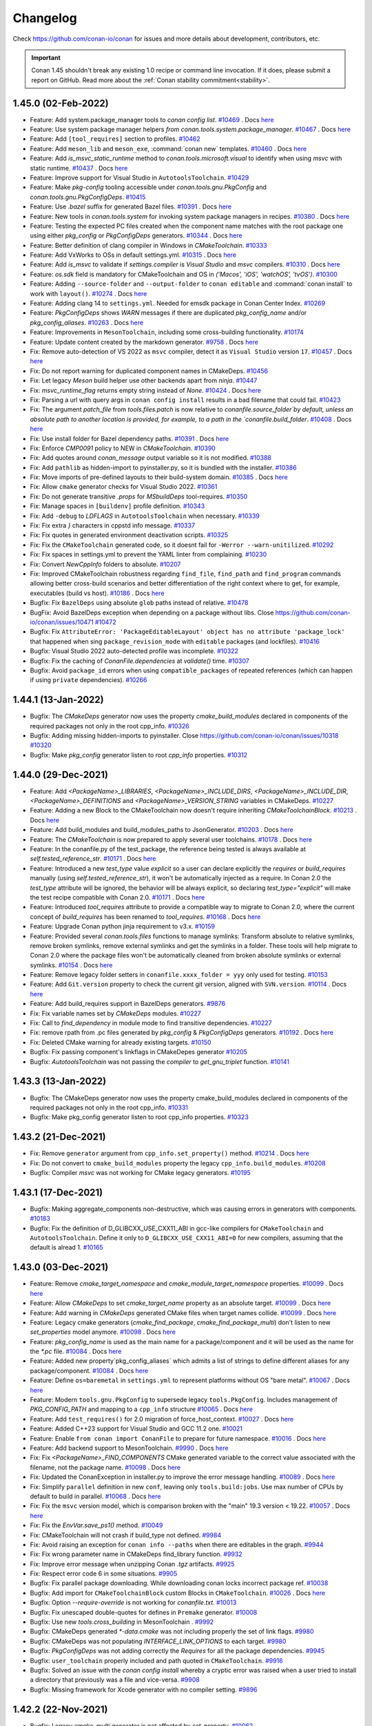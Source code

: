 .. spelling::

  dragly
  mathieu
  melmdk
  raulbocanegra
  rhel
  tivek
  tru
  yogeva

.. _changelog:

Changelog
=========

Check https://github.com/conan-io/conan for issues and more details about development, contributors, etc.

.. important::

    Conan 1.45 shouldn't break any existing 1.0 recipe or command line invocation. If it does, please submit 
    a report on GitHub. Read more about the :ref:`Conan stability commitment<stability>`.

1.45.0 (02-Feb-2022)
--------------------

- Feature: Add system.package_manager tools to `conan config list`. `#10469 <https://github.com/conan-io/conan/pull/10469>`_ . Docs `here <https://github.com/conan-io/docs/pull/2379>`__
- Feature: Use system package manager helpers `from conan.tools.system.package_manager`. `#10467 <https://github.com/conan-io/conan/pull/10467>`_ . Docs `here <https://github.com/conan-io/docs/pull/2379>`__
- Feature: Add ``[tool_requires]`` section to profiles. `#10462 <https://github.com/conan-io/conan/pull/10462>`_
- Feature: Add ``meson_lib`` and ``meson_exe``, :command:`conan new` templates. `#10460 <https://github.com/conan-io/conan/pull/10460>`_ . Docs `here <https://github.com/conan-io/docs/pull/2364>`__
- Feature: Add `is_msvc_static_runtime` method to `conan.tools.microsoft.visual` to identify when using `msvc` with static runtime. `#10437 <https://github.com/conan-io/conan/pull/10437>`_ . Docs `here <https://github.com/conan-io/docs/pull/2372>`__
- Feature: Improve support for Visual Studio in ``AutotoolsToolchain``. `#10429 <https://github.com/conan-io/conan/pull/10429>`_
- Feature: Make `pkg-config` tooling accessible under `conan.tools.gnu.PkgConfig` and `conan.tools.gnu.PkgConfigDeps`. `#10415 <https://github.com/conan-io/conan/pull/10415>`_
- Feature: Use `.bazel` suffix for generated Bazel files. `#10391 <https://github.com/conan-io/conan/pull/10391>`_ . Docs `here <https://github.com/conan-io/docs/pull/2381>`__
- Feature: New tools in `conan.tools.system` for invoking system package managers in recipes. `#10380 <https://github.com/conan-io/conan/pull/10380>`_ . Docs `here <https://github.com/conan-io/docs/pull/2379>`__
- Feature: Testing the expected PC files created when the component name matches with the root package one using either `pkg_config` or `PkgConfigDeps` generators. `#10344 <https://github.com/conan-io/conan/pull/10344>`_ . Docs `here <https://github.com/conan-io/docs/pull/2378>`__
- Feature: Better definition of clang compiler in Windows in `CMakeToolchain`. `#10333 <https://github.com/conan-io/conan/pull/10333>`_
- Feature: Add VxWorks to OSs in default settings.yml. `#10315 <https://github.com/conan-io/conan/pull/10315>`_ . Docs `here <https://github.com/conan-io/docs/pull/2355>`__
- Feature: Add `is_msvc` to validate if `settings.compiler` is `Visual Studio` and `msvc` compilers. `#10310 <https://github.com/conan-io/conan/pull/10310>`_ . Docs `here <https://github.com/conan-io/docs/pull/2353>`__
- Feature: `os.sdk` field is mandatory for CMakeToolchain and OS in `('Macos', 'iOS', 'watchOS', 'tvOS')`. `#10300 <https://github.com/conan-io/conan/pull/10300>`_
- Feature: Adding ``--source-folder`` and ``--output-folder`` to ``conan editable`` and :command:`conan install` to work with ``layout()``. `#10274 <https://github.com/conan-io/conan/pull/10274>`_ . Docs `here <https://github.com/conan-io/docs/pull/2377>`__
- Feature: Adding clang 14 to ``settings.yml``. Needed for emsdk package in Conan Center Index. `#10269 <https://github.com/conan-io/conan/pull/10269>`_
- Feature: `PkgConfigDeps` shows `WARN` messages if there are duplicated `pkg_config_name` and/or `pkg_config_aliases`. `#10263 <https://github.com/conan-io/conan/pull/10263>`_ . Docs `here <https://github.com/conan-io/docs/pull/2378>`__
- Feature: Improvements in ``MesonToolchain``, including some cross-building functionality. `#10174 <https://github.com/conan-io/conan/pull/10174>`_
- Feature: Update content created by the markdown generator. `#9758 <https://github.com/conan-io/conan/pull/9758>`_ . Docs `here <https://github.com/conan-io/docs/pull/2380>`__
- Fix: Remove auto-detection of VS 2022 as ``msvc`` compiler, detect it as ``Visual Studio`` version ``17``. `#10457 <https://github.com/conan-io/conan/pull/10457>`_ . Docs `here <https://github.com/conan-io/docs/pull/2376>`__
- Fix: Do not report warning for duplicated component names in CMakeDeps. `#10456 <https://github.com/conan-io/conan/pull/10456>`_
- Fix: Let legacy `Meson` build helper use other backends apart from `ninja`. `#10447 <https://github.com/conan-io/conan/pull/10447>`_
- Fix: `msvc_runtime_flag` returns empty string instead of `None`. `#10424 <https://github.com/conan-io/conan/pull/10424>`_ . Docs `here <https://github.com/conan-io/docs/pull/2363>`__
- Fix: Parsing a url with query args in ``conan config install`` results in a bad filename that could fail. `#10423 <https://github.com/conan-io/conan/pull/10423>`_
- Fix: The argument `patch_file` from `tools.files.patch` is now relative to `conanfile.source_folder`by default, unless an absolute path to another location is provided, for example, to a path in the `conanfile.build_folder`. `#10408 <https://github.com/conan-io/conan/pull/10408>`_ . Docs `here <https://github.com/conan-io/docs/pull/2382>`__
- Fix: Use install folder for Bazel dependency paths. `#10391 <https://github.com/conan-io/conan/pull/10391>`_ . Docs `here <https://github.com/conan-io/docs/pull/2381>`__
- Fix: Enforce `CMP0091` policy to NEW in `CMakeToolchain`. `#10390 <https://github.com/conan-io/conan/pull/10390>`_
- Fix: Add quotes around `conan_message` output variable so it is not modified. `#10388 <https://github.com/conan-io/conan/pull/10388>`_
- Fix: Add ``pathlib`` as hidden-import to pyinstaller.py, so it is bundled with the installer. `#10386 <https://github.com/conan-io/conan/pull/10386>`_
- Fix: Move imports of pre-defined layouts to their build-system domain. `#10385 <https://github.com/conan-io/conan/pull/10385>`_ . Docs `here <https://github.com/conan-io/docs/pull/2364>`__
- Fix: Allow ``cmake`` generator checks for Visual Studio 2022. `#10361 <https://github.com/conan-io/conan/pull/10361>`_
- Fix: Do not generate transitive `.props` for `MSbuildDeps` tool-requires. `#10350 <https://github.com/conan-io/conan/pull/10350>`_
- Fix: Manage spaces in ``[buildenv]`` profile definition. `#10343 <https://github.com/conan-io/conan/pull/10343>`_
- Fix: Add ``-debug`` to `LDFLAGS` in ``AutotoolsToolchain`` when necessary. `#10339 <https://github.com/conan-io/conan/pull/10339>`_
- Fix: Fix extra `}` characters in cppstd info message. `#10337 <https://github.com/conan-io/conan/pull/10337>`_
- Fix: Fix quotes in generated environment deactivation scripts. `#10325 <https://github.com/conan-io/conan/pull/10325>`_
- Fix: Fix the ``CMakeToolchain`` generated code, so it doesnt fail for ``-Werror --warn-unitilized``. `#10292 <https://github.com/conan-io/conan/pull/10292>`_
- Fix: Fix spaces in settings.yml to prevent the YAML linter from complaining. `#10230 <https://github.com/conan-io/conan/pull/10230>`_
- Fix: Convert `NewCppInfo` folders to absolute. `#10207 <https://github.com/conan-io/conan/pull/10207>`_
- Fix: Improved CMakeToolchain robustness regarding ``find_file``, ``find_path`` and ``find_program`` commands allowing better cross-build scenarios and better differentiation of the right context where to get, for example,  executables (build vs host). `#10186 <https://github.com/conan-io/conan/pull/10186>`_ . Docs `here <https://github.com/conan-io/docs/pull/2383>`__
- Bugfix: Fix ``BazelDeps`` using absolute ``glob`` paths instead of relative. `#10478 <https://github.com/conan-io/conan/pull/10478>`_
- BugFix: Avoid BazelDeps exception when depending on a package without libs. Close https://github.com/conan-io/conan/issues/10471 `#10472 <https://github.com/conan-io/conan/pull/10472>`_
- Bugfix: Fix ``AttributeError: 'PackageEditableLayout' object has no attribute 'package_lock'`` that happened when sing ``package_revision_mode`` with ``editable`` packages (and lockfiles). `#10416 <https://github.com/conan-io/conan/pull/10416>`_
- Bugfix: Visual Studio 2022 auto-detected profile was incomplete. `#10322 <https://github.com/conan-io/conan/pull/10322>`_
- Bugfix: Fix the caching of `ConanFile.dependencies` at `validate()` time. `#10307 <https://github.com/conan-io/conan/pull/10307>`_
- Bugfix: Avoid ``package_id`` errors when using ``compatible_packages`` of repeated references (which can happen if using ``private`` dependencies). `#10266 <https://github.com/conan-io/conan/pull/10266>`_

1.44.1 (13-Jan-2022)
--------------------

- Bugfix: The `CMakeDeps` generator now uses the property `cmake_build_modules` declared in components of the required packages not only in the root cpp_info. `#10326 <https://github.com/conan-io/conan/pull/10326>`_
- Bugfix: Adding missing hidden-imports to pyinstaller. Close https://github.com/conan-io/conan/issues/10318 `#10320 <https://github.com/conan-io/conan/pull/10320>`_
- Bugfix: Make `pkg_config` generator listen to root `cpp_info` properties. `#10312 <https://github.com/conan-io/conan/pull/10312>`_

1.44.0 (29-Dec-2021)
--------------------

- Feature: Add `<PackageName>_LIBRARIES`, `<PackageName>_INCLUDE_DIRS`, `<PackageName>_INCLUDE_DIR`, `<PackageName>_DEFINITIONS` and `<PackageName>_VERSION_STRING` variables in CMakeDeps. `#10227 <https://github.com/conan-io/conan/pull/10227>`_
- Feature: Adding a new Block to the CMakeToolchain now doesn't require inheriting `CMakeToolchainBlock`. `#10213 <https://github.com/conan-io/conan/pull/10213>`_ . Docs `here <https://github.com/conan-io/docs/pull/2337>`__
- Feature: Add build_modules and build_modules_paths to JsonGenerator. `#10203 <https://github.com/conan-io/conan/pull/10203>`_ . Docs `here <https://github.com/conan-io/docs/pull/2329>`__
- Feature: The `CMakeToolchain` is now prepared to apply several user toolchains. `#10178 <https://github.com/conan-io/conan/pull/10178>`_ . Docs `here <https://github.com/conan-io/docs/pull/2340>`__
- Feature: In the conanfile.py of the test_package, the reference being tested is always available at `self.tested_reference_str`. `#10171 <https://github.com/conan-io/conan/pull/10171>`_ . Docs `here <https://github.com/conan-io/docs/pull/2341>`__
- Feature: Introduced a new `test_type` value `explicit` so a user can declare explicitly the `requires` or `build_requires` manually (using `self.tested_reference_str`), it won't be automatically injected as a require. In Conan 2.0 the `test_type` attribute will be ignored, the behavior will be always explicit, so declaring `test_type="explicit"` will make the test recipe compatible with Conan 2.0. `#10171 <https://github.com/conan-io/conan/pull/10171>`_ . Docs `here <https://github.com/conan-io/docs/pull/2341>`__
- Feature: Introduced `tool_requires` attribute to provide a compatible way to migrate to Conan 2.0, where the current concept of `build_requires` has been renamed to `tool_requires`. `#10168 <https://github.com/conan-io/conan/pull/10168>`_ . Docs `here <https://github.com/conan-io/docs/pull/2342>`__
- Feature: Upgrade Conan python jinja requirement to v3.x. `#10159 <https://github.com/conan-io/conan/pull/10159>`_
- Feature: Provided several `conan.tools.files` functions to manage symlinks: Transform absolute to relative symlinks, remove broken symlinks, remove external symlinks and get the symlinks in a folder. These tools will help migrate to Conan 2.0 where the package files won't be automatically cleaned from broken absolute symlinks or external symlinks. `#10154 <https://github.com/conan-io/conan/pull/10154>`_ . Docs `here <https://github.com/conan-io/docs/pull/2343>`__
- Feature: Remove legacy folder setters in ``conanfile.xxxx_folder = yyy`` only used for testing. `#10153 <https://github.com/conan-io/conan/pull/10153>`_
- Feature: Add ``Git.version`` property to check the current git version, aligned with ``SVN.version``. `#10114 <https://github.com/conan-io/conan/pull/10114>`_ . Docs `here <https://github.com/conan-io/docs/pull/2338>`__
- Feature: Add build_requires support in BazelDeps generators. `#9876 <https://github.com/conan-io/conan/pull/9876>`_
- Fix: Fix variable names set by `CMakeDeps` modules. `#10227 <https://github.com/conan-io/conan/pull/10227>`_
- Fix: Call to `find_dependency` in module mode to find transitive dependencies. `#10227 <https://github.com/conan-io/conan/pull/10227>`_
- Fix: remove rpath from .pc files generated by `pkg_config` & `PkgConfigDeps` generators. `#10192 <https://github.com/conan-io/conan/pull/10192>`_ . Docs `here <https://github.com/conan-io/docs/pull/2339>`__
- Fix: Deleted CMake warning for already existing targets. `#10150 <https://github.com/conan-io/conan/pull/10150>`_
- Bugfix: Fix passing component's linkflags in CMakeDepes generator `#10205 <https://github.com/conan-io/conan/pull/10205>`_
- Bugfix: `AutotoolsToolchain` was not passing the `compiler` to `get_gnu_triplet` function. `#10141 <https://github.com/conan-io/conan/pull/10141>`_

1.43.3 (13-Jan-2022)
--------------------

- Bugfix: The CMakeDeps generator now uses the property cmake_build_modules declared in components of the required packages not only in the root cpp_info. `#10331 <https://github.com/conan-io/conan/pull/10331>`_
- Bugfix: Make pkg_config generator listen to root cpp_info properties. `#10323 <https://github.com/conan-io/conan/pull/10323>`_

1.43.2 (21-Dec-2021)
--------------------

- Fix: Remove ``generator`` argument from ``cpp_info.set_property()`` method. `#10214 <https://github.com/conan-io/conan/pull/10214>`_ . Docs `here <https://github.com/conan-io/docs/pull/2331>`__
- Fix: Do not convert to ``cmake_build_modules`` property the legacy ``cpp_info.build_modules``. `#10208 <https://github.com/conan-io/conan/pull/10208>`_
- Bugfix: Compiler `msvc` was not working for CMake legacy generators. `#10195 <https://github.com/conan-io/conan/pull/10195>`_

1.43.1 (17-Dec-2021)
--------------------

- Bugfix: Making aggregate_components non-destructive, which was causing errors in generators with components. `#10183 <https://github.com/conan-io/conan/pull/10183>`_
- Bugfix: Fix the definition of D_GLIBCXX_USE_CXX11_ABI in gcc-like compilers for ``CMakeToolchain`` and ``AutotoolsToolchain``. Define it only to ``D_GLIBCXX_USE_CXX11_ABI=0`` for new compilers, assuming that the default is alread 1. `#10165 <https://github.com/conan-io/conan/pull/10165>`_

1.43.0 (03-Dec-2021)
--------------------

- Feature: Remove `cmake_target_namespace` and `cmake_module_target_namespace` properties. `#10099 <https://github.com/conan-io/conan/pull/10099>`_ . Docs `here <https://github.com/conan-io/docs/pull/2316>`__
- Feature: Allow `CMakeDeps` to set `cmake_target_name` property as an absolute target. `#10099 <https://github.com/conan-io/conan/pull/10099>`_ . Docs `here <https://github.com/conan-io/docs/pull/2316>`__
- Feature: Add warning in `CMakeDeps` generated CMake files when target names collide. `#10099 <https://github.com/conan-io/conan/pull/10099>`_ . Docs `here <https://github.com/conan-io/docs/pull/2316>`__
- Feature: Legacy cmake generators (`cmake_find_package`, `cmake_find_package_multi`) don't listen to new `set_properties` model anymore. `#10098 <https://github.com/conan-io/conan/pull/10098>`_ . Docs `here <https://github.com/conan-io/docs/pull/2316>`__
- Feature: `pkg_config_name` is used as the main name for a package/component and it will be used as the name for the `*.pc` file. `#10084 <https://github.com/conan-io/conan/pull/10084>`_ . Docs `here <https://github.com/conan-io/docs/pull/2315>`__
- Feature: Added new property`pkg_config_aliases` which admits a  list of strings to define different aliases for any package/component. `#10084 <https://github.com/conan-io/conan/pull/10084>`_ . Docs `here <https://github.com/conan-io/docs/pull/2315>`__
- Feature: Define ``os=baremetal`` in ``settings.yml`` to represent platforms without OS "bare metal". `#10067 <https://github.com/conan-io/conan/pull/10067>`_ . Docs `here <https://github.com/conan-io/docs/pull/2309>`__
- Feature: Modern ``tools.gnu.PkgConfig`` to supersede legacy ``tools.PkgConfig``. Includes management of `PKG_CONFIG_PATH` and mapping to a ``cpp_info`` structure `#10065 <https://github.com/conan-io/conan/pull/10065>`_ . Docs `here <https://github.com/conan-io/docs/pull/2310>`__
- Feature: Add ``test_requires()`` for 2.0 migration of force_host_context. `#10027 <https://github.com/conan-io/conan/pull/10027>`_ . Docs `here <https://github.com/conan-io/docs/pull/2313>`__
- Feature: Added C++23 support for Visual Studio and GCC 11.2 one. `#10021 <https://github.com/conan-io/conan/pull/10021>`_
- Feature: Enable ``from conan import ConanFile`` to prepare for future namespace. `#10016 <https://github.com/conan-io/conan/pull/10016>`_ . Docs `here <https://github.com/conan-io/docs/pull/2318>`__
- Feature: Add backend support to MesonToolchain. `#9990 <https://github.com/conan-io/conan/pull/9990>`_ . Docs `here <https://github.com/conan-io/docs/pull/2295>`__
- Fix: Fix `<PackageName>_FIND_COMPONENTS` CMake generated variable to the correct value associated with the filename, not the package name. `#10098 <https://github.com/conan-io/conan/pull/10098>`_ . Docs `here <https://github.com/conan-io/docs/pull/2316>`__
- Fix: Updated the ConanException in installer.py to improve the error message handling. `#10089 <https://github.com/conan-io/conan/pull/10089>`_ . Docs `here <https://github.com/conan-io/docs/pull/2305>`__
- Fix: Simplify ``parallel`` definition in new ``conf``, leaving only ``tools.build:jobs``. Use max number of CPUs by default to build in parallel. `#10068 <https://github.com/conan-io/conan/pull/10068>`_ . Docs `here <https://github.com/conan-io/docs/pull/2308>`__
- Fix: Fix the ``msvc`` version model, which is comparison broken with the "main" 19.3 version < 19.22. `#10057 <https://github.com/conan-io/conan/pull/10057>`_ . Docs `here <https://github.com/conan-io/docs/pull/2314>`__
- Fix: Fix the `EnvVar.save_ps1()` method. `#10049 <https://github.com/conan-io/conan/pull/10049>`_
- Fix: CMakeToolchain will not crash if build_type not defined. `#9984 <https://github.com/conan-io/conan/pull/9984>`_
- Fix: Avoid raising an exception for ``conan info --paths`` when there are editables in the graph. `#9944 <https://github.com/conan-io/conan/pull/9944>`_
- Fix: Fix wrong parameter name in CMakeDeps find_library function. `#9932 <https://github.com/conan-io/conan/pull/9932>`_
- Fix: Improve error message when unzipping Conan `.tgz` artifacts. `#9925 <https://github.com/conan-io/conan/pull/9925>`_
- Fix: Respect error code 6 in some situations. `#9905 <https://github.com/conan-io/conan/pull/9905>`_
- Bugfix: Fix parallel package downloading. While downloading conan locks incorrect package ref. `#10038 <https://github.com/conan-io/conan/pull/10038>`_
- Bugfix: Add import for ``CMakeToolchainBlock`` custom Blocks in ``CMakeToolchain``. `#10026 <https://github.com/conan-io/conan/pull/10026>`_ . Docs `here <https://github.com/conan-io/docs/pull/2312>`__
- Bugfix: Option `--require-override` is not working for `conanfile.txt`. `#10013 <https://github.com/conan-io/conan/pull/10013>`_
- Bugfix: Fix unescaped double-quotes for defines in ``Premake`` generator. `#10008 <https://github.com/conan-io/conan/pull/10008>`_
- Bugfix: Use new `tools.cross_building` in MesonToolchain . `#9992 <https://github.com/conan-io/conan/pull/9992>`_
- Bugfix: CMakeDeps generated `*-data.cmake` was not including properly the set of link flags. `#9980 <https://github.com/conan-io/conan/pull/9980>`_
- Bugfix: CMakeDeps was not populating `INTERFACE_LINK_OPTIONS` to each target. `#9980 <https://github.com/conan-io/conan/pull/9980>`_
- Bugfix: `PkgConfigDeps` was not adding correctly the `Requires` for all the package dependencies. `#9945 <https://github.com/conan-io/conan/pull/9945>`_
- Bugfix: ``user_toolchain`` properly included and path quoted in ``CMakeToolchain``. `#9916 <https://github.com/conan-io/conan/pull/9916>`_
- Bugfix: Solved an issue with the `conan config install` whereby a cryptic error was raised when a user tried to install a directory that previously was a file and vice-versa. `#9908 <https://github.com/conan-io/conan/pull/9908>`_
- Bugfix: Missing framework for Xcode generator with no compiler setting. `#9896 <https://github.com/conan-io/conan/pull/9896>`_

1.42.2 (22-Nov-2021)
--------------------

- Bugfix: Legacy `cmake_multi` generator is not affected by `set_property`. `#10062 <https://github.com/conan-io/conan/pull/10062>`_

1.42.1 (08-Nov-2021)
--------------------

- Fix: Fix XcodeDeps architecture name translation from Conan to Apple identifiers. `#9955 <https://github.com/conan-io/conan/pull/9955>`_
- Bugfix: Fix XcodeDeps bad xcconfig generation when using dash-case-named packages `#9955 <https://github.com/conan-io/conan/pull/9955>`_
- Bugfix: Avoid exception if ``msvc`` compiler not defined in settings.yml file. `#9954 <https://github.com/conan-io/conan/pull/9954>`_
- Bugfix: legacy `cmake` generator is not affected by `set_property`. `#9952 <https://github.com/conan-io/conan/pull/9952>`_

1.42.0 (29-Oct-2021)
--------------------

- Feature: Remove `sdk` condition in _.xcconfig_ files generated by _XcodeDeps_. `#9887 <https://github.com/conan-io/conan/pull/9887>`_
- Feature: Add new Macos version 12.0 (Monterey). `#9886 <https://github.com/conan-io/conan/pull/9886>`_
- Feature: Add `CMAKE_POSITION_INDEPENDENT_CODE` in `CMakeToolchain` if it's set in the conanfile independently from the value of the shared option. `#9868 <https://github.com/conan-io/conan/pull/9868>`_
- Feature: Generate aggregated deactivation file for aggregated environments. `#9862 <https://github.com/conan-io/conan/pull/9862>`_ . Docs `here <https://github.com/conan-io/docs/pull/2279>`__
- Feature: adding preprocessor definitions to ``MSBuildTolchain`` ResourceCompile. `#9843 <https://github.com/conan-io/conan/pull/9843>`_
- Feature: Support `cmake_module_target_name` and `cmake_module_file_name` properties in _cmake_find_package_ generator. `#9832 <https://github.com/conan-io/conan/pull/9832>`_ . Docs `here <https://github.com/conan-io/docs/pull/2271>`__
- Feature: Define new ``conf["tools.microsoft.msbuild:install_path"]`` for the MSBuild toolchain and remove generation of intel_vars files by ``VCVars``. `#9827 <https://github.com/conan-io/conan/pull/9827>`_ . Docs `here <https://github.com/conan-io/docs/pull/2281>`__
- Feature: New Conan _XcodeDeps_ multi-config generator for _Xcode_. `#9807 <https://github.com/conan-io/conan/pull/9807>`_ . Docs `here <https://github.com/conan-io/docs/pull/2274>`__
- Feature: Refactor `conan.tools.gnu.pkgconfigdeps` module. `#9806 <https://github.com/conan-io/conan/pull/9806>`_
- Feature: Decoupled ``Environment`` as an abstract environment representation (do not depend on conanfile), and ``EnvVars``, as the specialization for a given conanfile, settings/settings_build, and ``win_bash``. `#9755 <https://github.com/conan-io/conan/pull/9755>`_ . Docs `here <https://github.com/conan-io/docs/pull/2279>`__
- Feature: Enabled `patch_string` when using `apply_conandata_patches`. `#9740 <https://github.com/conan-io/conan/pull/9740>`_ . Docs `here <https://github.com/conan-io/docs/pull/2246>`__
- Feature: Add property "cmake_target_aliases" to create some CMake alias targets using CMakeDeps. `#8533 <https://github.com/conan-io/conan/pull/8533>`_
- Fix: Do not fall back for the property "filename" to target properties, only to legacy "names" definition. `#9894 <https://github.com/conan-io/conan/pull/9894>`_
- Fix: Fix build settings conditional logic to work correctly with Xcode IDE. `#9892 <https://github.com/conan-io/conan/pull/9892>`_
- Fix: Show a more specific error message on 'conan search' when a package version is not valid `#9891 <https://github.com/conan-io/conan/pull/9891>`_
- Fix: Removed the new layout `folders.package` property as it was not clear the value/usage. `#9884 <https://github.com/conan-io/conan/pull/9884>`_ . Docs `here <https://github.com/conan-io/docs/pull/2278>`__
- Fix: The "conan package" method now raises an exception when declaring the layout() method. This is part of the migration to Conan 2.0 where the local method "conan package" is removed. `#9884 <https://github.com/conan-io/conan/pull/9884>`_ . Docs `here <https://github.com/conan-io/docs/pull/2278>`__
- Fix: Moved experimental LayoutPackager to a `conan.tools.files.AutoPackager` with a new interface. Removed also the `conanfile.patterns` attribute that now is configured directly in the AutoPackager. `#9882 <https://github.com/conan-io/conan/pull/9882>`_ . Docs `here <https://github.com/conan-io/docs/pull/2278>`__
- Fix: When the `layout()` method is declared inside the conanfile.py of a `test-package`, Conan won't generate temporary folders at build/_HASH_ anymore. The build folder will follow the structure declared at the layout() method. `#9882 <https://github.com/conan-io/conan/pull/9882>`_ . Docs `here <https://github.com/conan-io/docs/pull/2278>`__
- Fix: Fix frameworks aggregation in XcodeDeps. `#9881 <https://github.com/conan-io/conan/pull/9881>`_
- Fix: Remove python ``requests`` version from ``User-Agent`` header, it can be problematic sometimes and adds no value. `#9861 <https://github.com/conan-io/conan/pull/9861>`_
- Fix: Change ``MesonToolchain`` to define ``preprocessor_definitions`` as ``[constant]``, because Meson 0.60 now raises errors on it defined in ``[built-in options]``. `#9858 <https://github.com/conan-io/conan/pull/9858>`_
- Fix: Rename ``ConanFileInterface.new_cpp_info`` to ``ConanFileInterface.cpp_info`` (being it a ``NewCppInfo`` object). The `ConanFileInterface` object is only used when accessing `self.dependencies` in a conanfile, so we can make sure that the new develop generators use the final `cpp_info` name. `#9800 <https://github.com/conan-io/conan/pull/9800>`_ . Docs `here <https://github.com/conan-io/docs/pull/2280>`__
- Fix: Renamed ``group`` argument in ``Environment`` classes to ``scope``, that can get "build" and "run" values. `#9755 <https://github.com/conan-io/conan/pull/9755>`_ . Docs `here <https://github.com/conan-io/docs/pull/2279>`__
- Fix: New ``win_bash`` behavior failed for dual profile, the new computation of subsystem paths completely depend now on defined settings, but not on ``platform.system()`` or auto-detection. `#9755 <https://github.com/conan-io/conan/pull/9755>`_ . Docs `here <https://github.com/conan-io/docs/pull/2279>`__
- Bugfix: Avoid lockfile raising because of incorrect options when using ``compatible_packages``. Close https://github.com/conan-io/conan/issues/9591 `#9890 <https://github.com/conan-io/conan/pull/9890>`_
- Bugfix: Avoid VCVars defining ``-vcvars`` argument for VS<=2015. Close https://github.com/conan-io/conan/issues/9888 `#9889 <https://github.com/conan-io/conan/pull/9889>`_
- Bugfix: Respect the previous value of ``sys.dont_write_bytecode``. `#9865 <https://github.com/conan-io/conan/pull/9865>`_
- Bugfix: :command:`conan export-pkg` now raises an error (ConanInvalidConfiguration exception) if the ``validate()`` method raise that error and results in an invalid `package_id`. `#9818 <https://github.com/conan-io/conan/pull/9818>`_
- Bugfix: Respect the ``build_policy="never"`` even for ``--build=missing`` cli argument. `#9817 <https://github.com/conan-io/conan/pull/9817>`_
- Bugfix: Avoid crash in ``CMakeToolchain`` for custom generator when compiler is not defined. `#9801 <https://github.com/conan-io/conan/pull/9801>`_
- Bugfix: Do not force new authentication when a token is expired, it might not be needed. `#9781 <https://github.com/conan-io/conan/pull/9781>`_
- Bugfix: The CMakeToolchain generator always sets fPIC enabled due to a typo where the actual parameter is not templated but instead hard-coded as `ON`. `#9752 <https://github.com/conan-io/conan/pull/9752>`_
- Bugfix: The path to a patch file in a `conandata.yml` is also relative to the base source folder when the patches are not associated with a version (list of patches). `#9740 <https://github.com/conan-io/conan/pull/9740>`_ . Docs `here <https://github.com/conan-io/docs/pull/2246>`__

1.41.0 (06-Oct-2021)
--------------------

- Feature: Added `IntelCC` as public generator. `#9747 <https://github.com/conan-io/conan/pull/9747>`_ . Docs `here <https://github.com/conan-io/docs/pull/2233>`__
- feature: Prepare ``conan.tools.files download, get, ftp_download`` for adoption. `#9715 <https://github.com/conan-io/conan/pull/9715>`_ . Docs `here <https://github.com/conan-io/docs/pull/2249>`__
- Feature: Support multiple toolchains in one recipe. `#9688 <https://github.com/conan-io/conan/pull/9688>`_ . Docs `here <https://github.com/conan-io/docs/pull/2238>`__
- Feature: ``MSBuildDeps`` generator learned how to handle ``build_requires`` to use executables from them. `#9686 <https://github.com/conan-io/conan/pull/9686>`_ . Docs `here <https://github.com/conan-io/docs/pull/2248>`__
- Feature: ``PkgConfig`` helper now honors `PKG_CONFIG` environment variable. `#9627 <https://github.com/conan-io/conan/pull/9627>`_
- Feature: Make new environment generators multi-config (Release/Debug and arch). `#9543 <https://github.com/conan-io/conan/pull/9543>`_ . Docs `here <https://github.com/conan-io/docs/pull/2247>`__
- Feature: Environment ``activate`` scripts will generate ``deactivate`` scripts by default. `#9539 <https://github.com/conan-io/conan/pull/9539>`_
- Feature: Support remote archives other than zip in ``conan config install``. `#9530 <https://github.com/conan-io/conan/pull/9530>`_
- Feature: New "compiler" `intel-cc` with different modes (icx, dpcpp, classic) for Intel oneAPI. `#9522 <https://github.com/conan-io/conan/pull/9522>`_ . Docs `here <https://github.com/conan-io/docs/pull/2233>`__
- Feature: Add Intel oneAPI support for `CMakeToolChain`, `MSBuildToolchain` and `VCVars`. `#9522 <https://github.com/conan-io/conan/pull/9522>`_ . Docs `here <https://github.com/conan-io/docs/pull/2233>`__
- Feature: Add objects attribute to the cpp_info so that we can add object files to the linker without having to add those mixed with linker flags. `#9520 <https://github.com/conan-io/conan/pull/9520>`_ . Docs `here <https://github.com/conan-io/docs/pull/2243>`__
- Feature: New setttings: _xtensalx6_ and _xtensalx106_ for ESP32/ESP8266 platforms. `#7977 <https://github.com/conan-io/conan/pull/7977>`_
- Fix: New environment deactivate scripts fail in Windows because env-var different casing. `#9741 <https://github.com/conan-io/conan/pull/9741>`_
- Fix: Avoid "overcrowding" Windows environment variables with `LD_LIBRARY_PATH` and `DYLD_LIBRARY_PATH`, not used in Windows. `#9678 <https://github.com/conan-io/conan/pull/9678>`_
- Fix: Command :command:`conan package` now works for new ``layout()`` with generators folder. `#9674 <https://github.com/conan-io/conan/pull/9674>`_
- Fix:  Don't just print  "ERROR: True" on unresolvable conflict. `#9624 <https://github.com/conan-io/conan/pull/9624>`_
- Fix: Fix migrations settings comparison. `#9615 <https://github.com/conan-io/conan/pull/9615>`_
- Fix: Removed unused ``future`` dependency from Python ``requirements.txt``. `#9563 <https://github.com/conan-io/conan/pull/9563>`_
- Fix: Make automatic call of ``VirtualBuildEnv`` and ``VirtualRunEnv`` independent. `#9543 <https://github.com/conan-io/conan/pull/9543>`_ . Docs `here <https://github.com/conan-io/docs/pull/2247>`__
- Bugfix: ``generator_folder`` was using the ``cwd`` instead of a relative folder to the conanfile, producing layout errors. `#9668 <https://github.com/conan-io/conan/pull/9668>`_
- Bugfix: Support components with symbolic imports. `#9667 <https://github.com/conan-io/conan/pull/9667>`_
- Bugfix: Fix ``conan.tools.files.patch`` bug with ``strip`` argument. `#9653 <https://github.com/conan-io/conan/pull/9653>`_
- Bugfix: Add support for Xcode 13/Apple clang 13.0 `#9642 <https://github.com/conan-io/conan/pull/9642>`_
- Bugfix: Fixed bad `Requires` declaration in `*.pc` files. `#9635 <https://github.com/conan-io/conan/pull/9635>`_
- Bugfix: Fixed bug whereby when a conflict of requirements happens, in some special situations, just a message `ERROR: True` was printed in the terminal, making it hard to guess what was going on. `#9633 <https://github.com/conan-io/conan/pull/9633>`_
- BugFix: Fixed a bug where using the new `layout()` the `exports` went to the `conanfile.source_folder` instead of the base source folder in the cache and only the `exports_sources` should go there. `#9536 <https://github.com/conan-io/conan/pull/9536>`_

1.40.4 (05-Oct-2021)
--------------------

- Fix: Check current _cacert.pem_ file when updating Conan and only migrate if the user has not modified the file. If  the local file is modified then create a new cacert file but don't overwrite current. `#9734 <https://github.com/conan-io/conan/pull/9734>`_
- Fix: Update Conan debian package to fix ssl certificates problem. `#9723 <https://github.com/conan-io/conan/pull/9723>`_

1.40.3 (30-Sept-2021)
---------------------

- Bugfix: Added root certificate for Let's encrypt. `#9697 <https://github.com/conan-io/conan/pull/9697>`_

1.40.2 (21-Sept-2021)
---------------------

- Bugfix: Add support for Xcode 13/Apple clang 13.0 `#9643 <https://github.com/conan-io/conan/pull/9643>`_

1.40.1 (14-Sept-2021)
---------------------

- Feature: Change default `cmake_layout()` source folder from 'src' to '.' `#9596 <https://github.com/conan-io/conan/pull/9596>`_ . Docs `here <https://github.com/conan-io/docs/pull/2225>`__
- Feature: Recovered `base_path` argument for `conan.tools.files.patch` and `conan.tools.files.apply_conandata_patches` to be able to specify a relative folder from the `conanfile.source_folder` directory (that follows the layout() method). `#9593 <https://github.com/conan-io/conan/pull/9593>`_ . Docs `here <https://github.com/conan-io/docs/pull/2222>`__
- Fix: Allow user definition of `CMAKE_XXX_INIT` variables in user toolchains when using `CMakeToolchain`. `#9576 <https://github.com/conan-io/conan/pull/9576>`_
- Fix: Upgrade minimum ``requests>=2.25`` in requirements.txt to make it compatible with latest upgrade of ``urllib3`` to 1.26.6 `#9562 <https://github.com/conan-io/conan/pull/9562>`_
- Bugfix: Aggregate `[conf]` from `build_requires` earlier so it is available for generators declared as `generators`. attribute. Close https://github.com/conan-io/conan/issues/9571 `#9573 <https://github.com/conan-io/conan/pull/9573>`_
- Bugfix: The qmake generator now assigns `QMAKE_LFLAGS_SHLIB` and `QMAKE_LFLAGS_APP` variables instead of the incorrect `QMAKE_LFLAGS` following the official docs. `#9568 <https://github.com/conan-io/conan/pull/9568>`_ . Docs `here <https://github.com/conan-io/docs/pull/2224>`__

1.40.0 (06-Sept-2021)
---------------------

- Feature: Update :command:`conan new` modern templates ``--template=cmake_lib`` and ``--template=cmake_exe``. `#9516 <https://github.com/conan-io/conan/pull/9516>`_ . Docs `here <https://github.com/conan-io/docs/pull/2211>`__
- Feature: Introduced a new cpp_info property `cmake_target_namespace` to declare the target namespace for the `CMakeDeps` generator. This feature allows declaring a global target with a different namespace like `Foo::Bar`. `#9513 <https://github.com/conan-io/conan/pull/9513>`_ . Docs `here <https://github.com/conan-io/docs/pull/2209>`__
- Feature: Detect Visual Studio 2022 as `msvc`. `#9504 <https://github.com/conan-io/conan/pull/9504>`_
- Feature: Add Clang 13 support. `#9502 <https://github.com/conan-io/conan/pull/9502>`_ . Docs `here <https://github.com/conan-io/docs/pull/2204>`__
- Feature: Testing support for Windows CMake + Clang (independent LLVM, not VS) + Ninja/MinGW builds, and CMake + Clang (Visual Studio 16 internal LLVM 11 via ClangCL toolset). `#9477 <https://github.com/conan-io/conan/pull/9477>`_
- Feature: Provide new ``[conf]`` ``core:default_build_profile`` to enable the usage of the build profile as default, and to allow definition of the host profile default in new ``[conf]`` ``core:default_profile``. `#9468 <https://github.com/conan-io/conan/pull/9468>`_ . Docs `here <https://github.com/conan-io/docs/pull/2213>`__
- Feature: **CMakeToolchain** new member `find_builddirs` defaulted to `True` to add the `cpp_info.builddirs` from the requirements to the `CMAKE_PREFIX_PATH/CMAKE_MODULE_PATH`. That would allow finding the config files packaged and to be able to `include()` them from the consumer `CMakeLists.txt`. `#9455 <https://github.com/conan-io/conan/pull/9455>`_ . Docs `here <https://github.com/conan-io/docs/pull/2209>`__
- Feature: **CMakeDeps**. Added a new property `cmake_find_mode` with possible values to `config`(default), `module`, `both` or `none` to control the files to be generated from a package itself. The `none` replaces the current `skip_deps_file` property. `#9455 <https://github.com/conan-io/conan/pull/9455>`_ . Docs `here <https://github.com/conan-io/docs/pull/2209>`__
- Feature: **CMakeDeps**: Added two new properties `cmake_module_file_name` and `cmake_module_target_name`, analog to `cmake_file_name` and `cmake_target_name`, but to configure the name of `FindXXX.cmake` file and the target declared inside. `#9455 <https://github.com/conan-io/conan/pull/9455>`_ . Docs `here <https://github.com/conan-io/docs/pull/2209>`__
- Feature: Remove `conan-center` (https://conan.bintray.com) default remote. `#9401 <https://github.com/conan-io/conan/pull/9401>`_ . Docs `here <https://github.com/conan-io/docs/pull/2212>`__
- Feature: Implement round trip new profile ``[buildenv]`` section, necessary for lockfiles, and specially stdout printing. `#9320 <https://github.com/conan-io/conan/pull/9320>`_
- Feature: Allow ``-o &:option=value`` wildcard for consumer, too, same it was done for settings in 1.39 `#9316 <https://github.com/conan-io/conan/pull/9316>`_ . Docs `here <https://github.com/conan-io/docs/pull/2214>`__
- Fix: Adding management of private dependencies, via new ``visible`` trait compatible with 2.0 for new ``CMakeDeps`` and ``MSBuildDeps``. `#9517 <https://github.com/conan-io/conan/pull/9517>`_
- Fix: Remove unused ``deprecation`` pip dependency `#9478 <https://github.com/conan-io/conan/pull/9478>`_
- Fix: Upgrade ``distro`` dependency to allow 1.6.0 `#9462 <https://github.com/conan-io/conan/pull/9462>`_
- Fix: Make :command:`conan remove` accept package reference syntax. `#9459 <https://github.com/conan-io/conan/pull/9459>`_ . Docs `here <https://github.com/conan-io/docs/pull/2198>`__
- Fix: Fixed old CMake build helper to cross-build to iOS when two profiles are specified. `#9437 <https://github.com/conan-io/conan/pull/9437>`_
- Fix: Fix :command:`conan export` typo in help message. `#9408 <https://github.com/conan-io/conan/pull/9408>`_ . Docs `here <https://github.com/conan-io/docs/pull/2187>`__
- Fix:  Relax python six dependency to allow 1.16 `#9407 <https://github.com/conan-io/conan/pull/9407>`_
- Fix: Bump urllib3 version to 1.26.6 `#9405 <https://github.com/conan-io/conan/pull/9405>`_
- Fix: The new `Autotools` build helper accepts a `build_script_folder ` argument in the `configure()` method to specify are subfolder where the configure script is. `#9393 <https://github.com/conan-io/conan/pull/9393>`_ . Docs `here <https://github.com/conan-io/docs/pull/2208>`__
- Fix: Use `frameworks` in Premake generator. `#9371 <https://github.com/conan-io/conan/pull/9371>`_ . Docs `here <https://github.com/conan-io/docs/pull/2210>`__
- Fix: The tool `conan.tools.files.apply_conandata_patches` will use the root source folder to find the patch file and the tool `conan.tools.files.patch` will take the current source folder declared in the `layout()` method to know where is the source to apply the patches. `#9361 <https://github.com/conan-io/conan/pull/9361>`_ . Docs `here <https://github.com/conan-io/docs/pull/2207>`__
- Fix: Avoid checking other remotes when ``-r=remote`` is defined and revisions are activated and binary is not found in the defined remote. `#9355 <https://github.com/conan-io/conan/pull/9355>`_
- Bugfix: Setting the `CMAKE_OSX_DEPLOYMENT_TARGET` variable as a cache entry. `#9498 <https://github.com/conan-io/conan/pull/9498>`_
- BugFix: Use topological ordering to define `VirtualBuildEnv` composition and precedence of appending variables. `#9491 <https://github.com/conan-io/conan/pull/9491>`_
- Bugfix: Bazel build files have an extra `]` if there are no dependencies. `#9480 <https://github.com/conan-io/conan/pull/9480>`_
- Bugfix: Add AlmaLinux to `with_yum`. `#9463 <https://github.com/conan-io/conan/pull/9463>`_
- Bugfix: **CMakeToolchain**. Fixed a bugfix whereby a variable declared at the `.variables` containing a boolean ended at CMake with a quoted `"True"` or `"False"` values, instead of `ON` / `OFF` `#9455 <https://github.com/conan-io/conan/pull/9455>`_ . Docs `here <https://github.com/conan-io/docs/pull/2209>`__
- Bugfix: Fixed bug whereby Conan failed when using `compiler=gcc` with `compiler.version=5` (without specifying a minor version) and `compiler.cppstd=17`. `#9431 <https://github.com/conan-io/conan/pull/9431>`_
- Bugfix: No verbose traceback was been printed for `conanfile.layout()` method. `#9384 <https://github.com/conan-io/conan/pull/9384>`_
- Bugfix: Fix Bazel `cc_library`: `deps` and `linkopts`. `#9381 <https://github.com/conan-io/conan/pull/9381>`_
- Bugfix: Fixed bug whereby using new `layout()` method together with `cppinfo.components` in the `package_info` method caused an exception. `#9360 <https://github.com/conan-io/conan/pull/9360>`_
- Bugfix: Fix `PkgConfigDeps` that was failing in the case of components with requirements. `#9341 <https://github.com/conan-io/conan/pull/9341>`_

1.39.0 (27-Jul-2021)
--------------------

- Feature: Use `CMAKE_OSX_DEPLOYMENT_TARGET` to get `-version-min` set in _CMakeToolchain_. `#9301 <https://github.com/conan-io/conan/pull/9301>`_
- Feature: Display ``python_requires`` information in the :command:`conan info` output. `#9290 <https://github.com/conan-io/conan/pull/9290>`_
- Feature: Now it is possible to define settings for a downstream consumer using `-s &:setting=value` or the same syntax in the profile even if the consumer is a `conanfile.txt` or a `conanfile.py` not declaring a name. e.g: Building a Debug application with Release dependencies: `-s build_type=Release -s &:build_type=Debug` `#9267 <https://github.com/conan-io/conan/pull/9267>`_ . Docs `here <https://github.com/conan-io/docs/pull/2160>`__
- Feature: The `AutotoolsDeps` allows to alter the generated environment corresponding to the information read from the dependencies before calling the `generate()` method. `#9256 <https://github.com/conan-io/conan/pull/9256>`_ . Docs `here <https://github.com/conan-io/docs/pull/2155>`__
- Feature: new `remove` and `items` methods for the `Environment` objects. `#9256 <https://github.com/conan-io/conan/pull/9256>`_ . Docs `here <https://github.com/conan-io/docs/pull/2155>`__
- Feature: New `VCVars` generator that generates a `conanvcvars.bat` that activates the Visual Studio Developer Command Prompt. `#9230 <https://github.com/conan-io/conan/pull/9230>`_ . Docs `here <https://github.com/conan-io/docs/pull/2153>`__
- Feature: Skip build helper test and using [conf]. `#9218 <https://github.com/conan-io/conan/pull/9218>`_ . Docs `here <https://github.com/conan-io/docs/pull/2154>`__
- Feature: Implement a new ``requires = "pkg/(alias)"`` syntax to be able to dissambiguate alias requirements and resolve them earlier in the flow, solving some limitations of the previous alias definition. This approach is intended to be the one in Conan 2.0 (issue backported from https://github.com/conan-io/tribe/pull/25). `#9217 <https://github.com/conan-io/conan/pull/9217>`_ . Docs `here <https://github.com/conan-io/docs/pull/2169>`__
- Feature: Introduce the ``-require-override`` argument to define dependency overrides directly on command line. `#9195 <https://github.com/conan-io/conan/pull/9195>`_ . Docs `here <https://github.com/conan-io/docs/pull/2170>`__
- Feature: New `self.win_bash` mechanism to enable running commands in a bash shell in Windows. It works only with the new environment definition from the dependencies (`env_buildinfo` and `run_buildinfo`) as long as the new `AutotoolsToolchain`, `AutotoolsDeps` and `Autotools` build helper. It supports automatic conversion of the environment variables values declared as "path" according to the declared subsystem in the conf `tools.win.bash:subsystem`, that is not being auto-detected anymore. `#9194 <https://github.com/conan-io/conan/pull/9194>`_ . Docs `here <https://github.com/conan-io/docs/pull/2152>`__
- Feature: A unique environment launcher (`conanenv.bat/sh`) is generated to aggregate all the environment generators (`VirtualRunEnv`, `VirtualBuildEnv`, `AutotoolsToolchain` and `AutotoolsDeps`) that had been generated so the user can easily activate all of them with one command. `#9161 <https://github.com/conan-io/conan/pull/9161>`_ . Docs `here <https://github.com/conan-io/docs/pull/2151>`__
- Feature: Use _CMake_ File API. `#9005 <https://github.com/conan-io/conan/pull/9005>`_
- Fix: Add ``bindirs`` definition to ``cmake_layout()``. `#9276 <https://github.com/conan-io/conan/pull/9276>`_
- Fix: Improve error message when ``conan search <ref>`` a package in editable mode. `#9262 <https://github.com/conan-io/conan/pull/9262>`_
- Fix: Add ``options`` to ``conanfile.dependencies`` model. `#9258 <https://github.com/conan-io/conan/pull/9258>`_
- Fix: Fix _CMake_ rejecting library name with special characters. `#9245 <https://github.com/conan-io/conan/pull/9245>`_
- Fix: Use filename `[PKG-NAME]-[COMP-NAME]` for `PkgConfigDeps`. `#9228 <https://github.com/conan-io/conan/pull/9228>`_ . Docs `here <https://github.com/conan-io/docs/pull/2148>`__
- Fix: Saving all the toolchain args information into `conanbuild.conf` instead of json file. `#9225 <https://github.com/conan-io/conan/pull/9225>`_ . Docs `here <https://github.com/conan-io/docs/pull/2156>`__
- Fix: Added warning in the new toolchains (the used in the generate() method) if no build profile is being used. `#9206 <https://github.com/conan-io/conan/pull/9206>`_ . Docs `here <https://github.com/conan-io/docs/pull/2173>`__
- Fix: Implemented check that will raise an error in the `CMakeDeps` generator when using the `build_context_activated`, `build_context_suffix` or `build_context_build_modules` attributes if no build profile is being used. `#9206 <https://github.com/conan-io/conan/pull/9206>`_ . Docs `here <https://github.com/conan-io/docs/pull/2173>`__
- Fix: The`CMakeDeps` generator will check if the targets specified in the `find_package(foo components x y z)` exist instead of checking against an internal variable. Also, this check will be done at the end of the `xxx-config.cmake` so any included `build_module` can declare the needed targets. `#9206 <https://github.com/conan-io/conan/pull/9206>`_ . Docs `here <https://github.com/conan-io/docs/pull/2173>`__
- Fix: Consistent help message for conan profile (sub-command part). `#9204 <https://github.com/conan-io/conan/pull/9204>`_ . Docs `here <https://github.com/conan-io/docs/pull/2171>`__
- Fix: Consistently put short arguments (-a) before long ones (--args). `#9199 <https://github.com/conan-io/conan/pull/9199>`_
- Fix: `CC=clang` `--gcc-toolchain` is now identified as _clang_. `#9198 <https://github.com/conan-io/conan/pull/9198>`_
- Fix: The new `VirtualEnv` generator has been split into `VirtualRunEnv` and `VirtualBuildEnv`. Both are automatically generated as before but only `VirtualBuildEnv` will be activated by default. `#9161 <https://github.com/conan-io/conan/pull/9161>`_ . Docs `here <https://github.com/conan-io/docs/pull/2151>`__
- Bugfix: Fixing ``workspace install`` when conanfile has ``imports()``. `#9281 <https://github.com/conan-io/conan/pull/9281>`_
- Bugfix: Fix QbsProfile toolchain ``qbs.architecture`` KeyError. `#9192 <https://github.com/conan-io/conan/pull/9192>`_
- Bugfix: Do not define CMAKE_GENERATOR_TOOLSET  in CMakeToolchain for Ninja generator, and define it in ``vcvars_ver`` instead. `#9187 <https://github.com/conan-io/conan/pull/9187>`_
- BugFix: ``build_requires`` in host context, like gtest, are being propagated downstream by generators in the ``dependencies`` model. `#9171 <https://github.com/conan-io/conan/pull/9171>`_ . Docs `here <https://github.com/conan-io/docs/pull/2172>`__
- Bugfix: Fix that overridden requirements _"cannot be found in lockfile"_. `#8907 <https://github.com/conan-io/conan/pull/8907>`_

1.38.0 (30-Jun-2021)
--------------------

- Feature: New ``PkgConfigDeps`` generator. `#9152 <https://github.com/conan-io/conan/pull/9152>`_ . Docs `here <https://github.com/conan-io/docs/pull/2133>`__
- Feature: Proposal of jinja2 templates for profiles. `#9147 <https://github.com/conan-io/conan/pull/9147>`_ . Docs `here <https://github.com/conan-io/docs/pull/2138>`__
- Feature: Add support for `CMAKE_CXX_STANDARD_REQUIRED` in _CMakeToolchain_. `#9144 <https://github.com/conan-io/conan/pull/9144>`_
- Feature: Add ``context`` information to :command:`conan info` output both to stdout and json outputs. `#9137 <https://github.com/conan-io/conan/pull/9137>`_ . Docs `here <https://github.com/conan-io/docs/pull/2142>`__
- Feature: Improved the new `AutotoolsToolchain`, `AutotoolsDeps` and `Autotools` build helper. `#9131 <https://github.com/conan-io/conan/pull/9131>`_ . Docs `here <https://github.com/conan-io/docs/pull/2135>`__
- Feature: Initial cross-build support in ``CMakeToolchain`` with definition of ``CMAKE_SYSTEM_NAME``, ``CMAKE_SYSTEM_PROCESSOR`` and ``CMAKE_SYSTEM_VERSION``, deduced from ``self.settings_build`` (only using the 2 profiles) and from new ``[conf]`` items. `#9115 <https://github.com/conan-io/conan/pull/9115>`_ . Docs `here <https://github.com/conan-io/docs/pull/2140>`__
- Feature: Easier access to modify or update context values in ``CMakeToolchain`` blocks. `#9109 <https://github.com/conan-io/conan/pull/9109>`_ . Docs `here <https://github.com/conan-io/docs/pull/2140>`__
- Feature: Provide `[conf]` command line support. `#9103 <https://github.com/conan-io/conan/pull/9103>`_ . Docs `here <https://github.com/conan-io/docs/pull/2124>`__
- Feature: Added support for using server config from a custom location, setting `CONAN_SERVER_HOME` env variable or using `-d` or `--server_dir` flag when launching the server with `conan_server` command. `#9099 <https://github.com/conan-io/conan/pull/9099>`_ . Docs `here <https://github.com/conan-io/docs/pull/2125>`__
- Feature: Support for `CMakeDeps` generator of a new property `"skip_deps_file"` to be declared in the `cpp_info` of a package to skip creating `xxx-config.cmake` files for it, allowing to create "system wrapper" recipes easily. `#9087 <https://github.com/conan-io/conan/pull/9087>`_ . Docs `here <https://github.com/conan-io/docs/pull/2121>`__
- Feature: New ``conanfile.dependencies`` model, using a dict {requirement: ConanFileInterface} to prepare for Conan 2.0. `#9062 <https://github.com/conan-io/conan/pull/9062>`_ . Docs `here <https://github.com/conan-io/docs/pull/2134>`__
- Feature: Allow a explicit ``requires = "pkg..#recipe_revision"`` to update cache revision without ``--update``. `#9058 <https://github.com/conan-io/conan/pull/9058>`_ . Docs `here <https://github.com/conan-io/docs/pull/2143>`__
- Feature: New ``cmake_layout()`` layout helper to define a multi-platform CMake layout that will work for different generators (ninja, xcode, visual, unix), and is multi-config. `#9057 <https://github.com/conan-io/conan/pull/9057>`_ . Docs `here <https://github.com/conan-io/docs/pull/2141>`__
- Feature: The `conan_toolchain.cmake` now includes `xxx_DIR` variables for the dependencies to ease the `find_package` mechanism to locate them. The declaration of these directories is a must when cross-building in OSX where CMake ignores `CMAKE_PREFIX_PATH` and `CMAKE_MODULE_PATH` to look only at the system framework directories. `#9032 <https://github.com/conan-io/conan/pull/9032>`_ . Docs `here <https://github.com/conan-io/docs/pull/2108>`__
- Feature: Provide access in the recipes to the environment declared with the [new environment system](https://docs.conan.io/en/latest/reference/conanfile/tools/env.html). `#9030 <https://github.com/conan-io/conan/pull/9030>`_ . Docs `here <https://github.com/conan-io/docs/pull/2136>`__
- Fix: Fix Bazel build string defines. `#9139 <https://github.com/conan-io/conan/pull/9139>`_
- Fix: Fixed behavior in the `self.folders` feature whereby the sources saved or downloaded inside the `source(self)` were saved at the `self.folders.source` folder. But `self.folders.source` is intended to describe where the sources are instead of forcing where the sources are saved. `#9124 <https://github.com/conan-io/conan/pull/9124>`_ . Docs `here <https://github.com/conan-io/docs/pull/2127>`__
- Fix: Properly generate qbs profile for msvc. `#9122 <https://github.com/conan-io/conan/pull/9122>`_
- Fix: Configuration general.user_home_short works with "None" value. `#9118 <https://github.com/conan-io/conan/pull/9118>`_
- Fix: Avoid ``CMakeToolchain`` to generate OSX and Apple config for non Apple builds. `#9107 <https://github.com/conan-io/conan/pull/9107>`_
- Fix: The new `MesonToolchain` now takes the declared environment variables (`CC`, `CXX`...) from build-requires and profiles to set the variables `c`, `cpp`, `c_ld`, `cpp_ld` etc, into the `conan_meson_native.ini` `#8353 <https://github.com/conan-io/conan/pull/8353>`_ . Docs `here <https://github.com/conan-io/docs/pull/2139>`__
- Fix: Added new `preprocessor_definitions` to new Meson build helper. `#8353 <https://github.com/conan-io/conan/pull/8353>`_ . Docs `here <https://github.com/conan-io/docs/pull/2139>`__
- Fix: The new `MesonToolchain` now allows adjusting any variable before generating the `conan_meson_native.ini` file. `#8353 <https://github.com/conan-io/conan/pull/8353>`_ . Docs `here <https://github.com/conan-io/docs/pull/2139>`__
- Bugfix: Disabled remotes shouldn't fail if not used at all `#9184 <https://github.com/conan-io/conan/pull/9184>`_
- BugFix: ``ConanFileDependencies.build["dep"]`` was retrieving the ``host`` dependency if existing, or failing otherwise, because the default requires was hardcoded to fetch the host (build=False) dependency. `#9148 <https://github.com/conan-io/conan/pull/9148>`_ . Docs `here <https://github.com/conan-io/docs/pull/2134>`__
- Bugfix: Now, `conan profile {show, update, get, remove}` is working fine with new experimental `[conf]` section. `#9114 <https://github.com/conan-io/conan/pull/9114>`_

1.37.2 (14-Jun-2021)
--------------------

- Bugfix: Avoid crash when using ``--lockfile`` with the :command:`conan test` command. `#9089 <https://github.com/conan-io/conan/pull/9089>`_
- Bugfix: The `CMakeDeps` generator variables were named wrongly when a component had the same name as the package. `#9073 <https://github.com/conan-io/conan/pull/9073>`_

1.37.1 (08-Jun-2021)
--------------------

- Fix: Update the experimental ``conan new ... -m=v2_cmake`` template to start using the new ``layout()`` basic info. `#9053 <https://github.com/conan-io/conan/pull/9053>`_
- Fix: Do not fail in ``CMakeDeps`` when there are ``build_requires`` with same name as host requires, unless ``build_context_activated`` is enabled for those and a different suffix has not been defined. `#9046 <https://github.com/conan-io/conan/pull/9046>`_
- Fix: When using the new `self.folders.source` (at `layout(self)` method) the sources (from `export`, `export_sources` and `scm`) are copied to the base source folder and not to the `self.folders.source` that is intended to describe where the sources are after fetching them. `#9043 <https://github.com/conan-io/conan/pull/9043>`_ . Docs `here <https://github.com/conan-io/docs/pull/2117>`__
- BugFix: Do not quote all values and allow integer and macro referencing in ``MSBuildToolchain.preprocessor_definitions`` `#9056 <https://github.com/conan-io/conan/pull/9056>`_
- Bugfix: The new generators like `CMakeDeps` and `CMakeToolchain`write the generated files defaulting to the `install folder` if no `self.folders.generators` is specified in the `layout()` method. `#9050 <https://github.com/conan-io/conan/pull/9050>`_
- Bugfix: The `CMakeToolchain` generator now manages correctly a recipe without `arch` declared in an Apple system. `#9045 <https://github.com/conan-io/conan/pull/9045>`_

1.37.0 (31-May-2021)
--------------------

- Feature: Remove ``CMAKE_SKIP_RPATHS`` by default to True in ``CMakeToolchain``, it is not necessary by default, users can opt-in, and new test validates shared libs will work with ``VirtualEnv`` generator ``conanrunenv``. `#9024 <https://github.com/conan-io/conan/pull/9024>`_ . Docs `here <https://github.com/conan-io/docs/pull/2105>`__
- Feature: simplified ``CMakeToolchain`` with only 1 category of blocks, made ``try-compile`` template code as another block, and reordered blocks so relevant flags for try-compile are taken into account. `#9009 <https://github.com/conan-io/conan/pull/9009>`_ . Docs `here <https://github.com/conan-io/docs/pull/2105>`__
- Feature: Add new default `conancenter` remote for `https://center.conan.io` as first in the list. `#8999 <https://github.com/conan-io/conan/pull/8999>`_ . Docs `here <https://github.com/conan-io/docs/pull/2112>`__
- Feature: Implements a new experimental ``conan.tools.google`` Bazel integration with ``BazelDeps``, ``BazelToolchain`` and ``Bazel``. `#8991 <https://github.com/conan-io/conan/pull/8991>`_ . Docs `here <https://github.com/conan-io/docs/pull/2109>`__
- Feature: Introduced new options for the `CMakeDeps` generator allowing to manage `build_requires` even declaring the same package as a `require` and `build_require` avoiding the collision of the `config` cmake files and enabling to specify which `build_modules` should be included (e.g protobuf issue) `#8985 <https://github.com/conan-io/conan/pull/8985>`_ . Docs `here <https://github.com/conan-io/docs/pull/2104>`__
- Feature: Expand user-agent string to include OS info. `#8947 <https://github.com/conan-io/conan/pull/8947>`_
- Feature: Implement ``build_policy=never`` for :command:`conan export-pkg` packages that cannot be rebuilt with ``--build=xxx``. `#8946 <https://github.com/conan-io/conan/pull/8946>`_ . Docs `here <https://github.com/conan-io/docs/pull/2106>`__
- Feature: Define ``[conf]`` for defining the user toolchain for ``CMakeToolchain``, both for injecting a user toolchain in the ``CMakeToolchain`` generated ``conan_toolchain.cmake`` and for completely replacing ``conan_toolchain.cmake``. `#8945 <https://github.com/conan-io/conan/pull/8945>`_ . Docs `here <https://github.com/conan-io/docs/pull/2105>`__
- Feature: add GCC 11 to _settings.yml_. `#8924 <https://github.com/conan-io/conan/pull/8924>`_
- Feature: Add new `tools.rename()` interface. `#8915 <https://github.com/conan-io/conan/pull/8915>`_ . Docs `here <https://github.com/conan-io/docs/pull/2099>`__
- Feature: Update urlib3 Conan dependency setting version `>=1.25.8` to avoid CVE-2020-7212. `#8914 <https://github.com/conan-io/conan/pull/8914>`_
- Feature: Build-requires can define [conf] for its consumers. `#8895 <https://github.com/conan-io/conan/pull/8895>`_ . Docs `here <https://github.com/conan-io/docs/pull/2107>`__
- Feature: support M1 Catalyst. `#8818 <https://github.com/conan-io/conan/pull/8818>`_
- Feature: New ``conan install <ref> --build-require`` and ``conan create <path> --build-require``  (when not using ``test_package``) arguments to explicitly define that the installed or created package has to be a ``build-require``, receiving the build profile instead of the host one. `#8627 <https://github.com/conan-io/conan/pull/8627>`_ . Docs `here <https://github.com/conan-io/docs/pull/2113>`__
- Feature: Introduced the `layout()` method to the recipe to be able to declare the folder structure both for the local development methods (conan source, conan build...) and in the cache. Also, associated to the folders, cppinfo objects to be used in editable packages and file pattern descriptions to enable "auto packaging". `#8554 <https://github.com/conan-io/conan/pull/8554>`_ . Docs `here <https://github.com/conan-io/docs/pull/2092>`__
- Fix: **CMakeDeps** generator: The transitive requirements for a build_require are not included in the `xxx-config.cmake` files generated. `#9015 <https://github.com/conan-io/conan/pull/9015>`_
- Fix: The `CMakeToolchain` now supports Apple M1 cross-building with a profile without environment declared pointing to the system toolchain. `#9011 <https://github.com/conan-io/conan/pull/9011>`_
- Fix: Set `env_info.DYLD_FRAMEWORK_PATH` correctly. `#8984 <https://github.com/conan-io/conan/pull/8984>`_
- Fix: Fix some typos in the code. `#8977 <https://github.com/conan-io/conan/pull/8977>`_
- Fix: Improve error message when a directory doesn't contain a valid repository. `#8956 <https://github.com/conan-io/conan/pull/8956>`_
- Fix: The `build_modules` defined per generator in `cpp_info` now are rendered properly using the `markdown` generator. `#8942 <https://github.com/conan-io/conan/pull/8942>`_
- Fix: Simplify code access to [conf] variables removing attribute based access. `#8901 <https://github.com/conan-io/conan/pull/8901>`_
- Bugfix: Prevent unintended evil insertions into metadata.json resulted in corrupted package and inability to install. `#9022 <https://github.com/conan-io/conan/pull/9022>`_
- Bugfix: Allow ``MSBuildDeps`` to correctly process packages with dots in the package name. `#9012 <https://github.com/conan-io/conan/pull/9012>`_
- Bugfix: Avoid errors because of ``package_id`` mismatch in lockfiles when using ``compatible_packages`` feature. `#9008 <https://github.com/conan-io/conan/pull/9008>`_
- BugFix: Respect order of declared directories when using components. `#8927 <https://github.com/conan-io/conan/pull/8927>`_
- Bugfix: Raise an exception when response header `Content-type` is different than `application/json` or `application/json; charset=utf-8`. `#8912 <https://github.com/conan-io/conan/pull/8912>`_
- Bugfix: Fix exception in CMakeToolchain when settings remove known compilers. `#8900 <https://github.com/conan-io/conan/pull/8900>`_
- Bugfix: Fix current directory definition in ``vcvars`` commands in new toolchains. `#8899 <https://github.com/conan-io/conan/pull/8899>`_
- Bugfix: AptTool: add repo key before running apt-add-repository. `#8861 <https://github.com/conan-io/conan/pull/8861>`_
- BugFix: Prevent evil insertions into metadata.json resulted in corrupted package and inability to install. `#8532 <https://github.com/conan-io/conan/pull/8532>`_

1.36.0 (28-Apr-2021)
--------------------

- Feature: Add support to ``tools.cmake.CMake`` for Ninja toolchain defined with ``CMakeToolchain``. `#8887 <https://github.com/conan-io/conan/pull/8887>`_
- Feature: The `CMakeDeps` generator will print CMake traces with the declared targets. e.g: `Target declared: 'OpenSSL::Crypto'`. `#8843 <https://github.com/conan-io/conan/pull/8843>`_
- Feature: Add clang 12 support. `#8828 <https://github.com/conan-io/conan/pull/8828>`_
- Feature: List tools and core from profile and _global.conf_. `#8821 <https://github.com/conan-io/conan/pull/8821>`_ . Docs `here <https://github.com/conan-io/docs/pull/2077>`__
- Feature: Add cross-building tests for new AutoTools build helper. `#8819 <https://github.com/conan-io/conan/pull/8819>`_
- Feature: ``CMakeToolchain`` generates a ``conanbuild.json`` file with the generator to be used in the ``CMake`` command line later, so it is not necessary to duplicate logic, and is explicit what generator should be used. `#8815 <https://github.com/conan-io/conan/pull/8815>`_ . Docs `here <https://github.com/conan-io/docs/pull/2079>`__
- Feature: ``CMakeToolchain`` learned to build with different toolsets, down to the minor compiler version, for the ``msvc`` compiler. `#8815 <https://github.com/conan-io/conan/pull/8815>`_ . Docs `here <https://github.com/conan-io/docs/pull/2079>`__
- Feature: Validate checksum and retry download for corrupted downloaded cache files. `#8806 <https://github.com/conan-io/conan/pull/8806>`_
- Feature: ``CMakeToolchain`` defining `CMAKE_GENERATOR_TOOLSET` for msvc version different than the default. `#8800 <https://github.com/conan-io/conan/pull/8800>`_
- Feature: Implement ``test_build_require`` in ``test_package/conanfile.py`` recipes, so build_requires can be tested as such. `#8787 <https://github.com/conan-io/conan/pull/8787>`_ . Docs `here <https://github.com/conan-io/docs/pull/2081>`__
- Feature: Make available the full recipe and package reference to consumers via ``.dependencies``. `#8765 <https://github.com/conan-io/conan/pull/8765>`_
- Feature: New ``CMakeToolchain`` customization and extensibility mechanism with blocks of components instead of inheritance. `#8749 <https://github.com/conan-io/conan/pull/8749>`_ . Docs `here <https://github.com/conan-io/docs/pull/2085>`__
- Feature: Add `set_property` and `get_property` to set properties and access them in generators. Can be set only for a specific generator or as a default value for all of them. `#8727 <https://github.com/conan-io/conan/pull/8727>`_ . Docs `here <https://github.com/conan-io/docs/pull/2082>`__
- Feature: Use `set_property` and `get_property` to support custom defined content in `pkg_config` generator. `#8727 <https://github.com/conan-io/conan/pull/8727>`_ . Docs `here <https://github.com/conan-io/docs/pull/2082>`__
- Feature: Add new property names: `cmake_target_name`, `cmake_file_name`, `pkg_config_name` and `cmake_build_modules` that can be used for multiple generators of the same type allowing also an easier migration of `names`, `filenames` and `build_modules` properties to this model. `#8727 <https://github.com/conan-io/conan/pull/8727>`_ . Docs `here <https://github.com/conan-io/docs/pull/2082>`__
- Feature: Skip package when building all package from sources at once using `--build=!<package>` syntax. `#8483 <https://github.com/conan-io/conan/pull/8483>`_ . Docs `here <https://github.com/conan-io/docs/pull/2023>`__
- Feature: ``CMakeToolchain`` will generate ``conanvcvars.bat`` for Ninja builds for ``msvc``. `#8005 <https://github.com/conan-io/conan/pull/8005>`_
- Fix: Remove ``tools.gnu.MakeToolchain``, superseded by ``tools.gnu.AutotoolsToolchain``. `#8880 <https://github.com/conan-io/conan/pull/8880>`_ . Docs `here <https://github.com/conan-io/docs/pull/2084>`__
- Fix: Allow spaces in the path for new environment files and ``conancvvars.bat`` Visual toolchain file. `#8847 <https://github.com/conan-io/conan/pull/8847>`_
- Fix: Return `deprecated` attribute in :command:`conan inspect` command. `#8832 <https://github.com/conan-io/conan/pull/8832>`_
- Fix: Check if Artifactory url for publishing the build_info has `artifactory` string as the service context and remove from the API url if it doesn't. `#8826 <https://github.com/conan-io/conan/pull/8826>`_
- Fix: Recognize ``Ninja Multi-Config`` as a  CMake multi-configuration generator. `#8814 <https://github.com/conan-io/conan/pull/8814>`_
- Fix: using `CMAKE_CURRENT_LIST_DIR` in `CMakeToolchain` to locate `CMakeDeps` config files. `#8810 <https://github.com/conan-io/conan/pull/8810>`_
- Fix: `config_install_interval` no longer enter in loop when invalid. `#8769 <https://github.com/conan-io/conan/pull/8769>`_ . Docs `here <https://github.com/conan-io/docs/pull/2067>`__
- Fix: Remove multi-config support for ``CMakeDeps`` generator. `#8767 <https://github.com/conan-io/conan/pull/8767>`_ . Docs `here <https://github.com/conan-io/docs/pull/2083>`__
- Fix: Accept relative profile path when folder is on same tree level. `#8685 <https://github.com/conan-io/conan/pull/8685>`_ . Docs `here <https://github.com/conan-io/docs/pull/2049>`__
- Bugfix: Fixed test_package/conanfile.py using ``build_requires`` for a package belonging to a lockfile. `#8793 <https://github.com/conan-io/conan/pull/8793>`_

1.35.2 (19-Apr-2021)
--------------------

- Bugfix: Revert regression that replaces first ``/`` by ``-`` in ``cpp_info.xxxxlinkflags`` in _CMake_ generators because it can break passing objects and other paths that start with ``/``. `#8812 <https://github.com/conan-io/conan/pull/8812>`_

1.35.1 (13-Apr-2021)
--------------------

- Fix: Avoid breaking users calling forbidden private api ``conanfile.__init__``. `#8746 <https://github.com/conan-io/conan/pull/8746>`_
- Bugfix: Fix opensuse SystemPackageTools incorrectly using apt-get when zypper-aptitude. `#8747 <https://github.com/conan-io/conan/pull/8747>`_
- Bugfix: Fix linker flags in cmake (find_package based) generators. `#8740 <https://github.com/conan-io/conan/pull/8740>`_
- Bugfix: Fixed bug in transitive build_requires of MSBuildDeps. `#8734 <https://github.com/conan-io/conan/pull/8734>`_

1.35.0 (30-Mar-2021)
--------------------

- Feature: ``MSBuildDeps`` generator uses new visitor model and handles conditional requirements correctly. `#8733 <https://github.com/conan-io/conan/pull/8733>`_ . Docs `here <https://github.com/conan-io/docs/pull/2052>`__
- Feature: CMake toolchain supports include_guard() feature `#8728 <https://github.com/conan-io/conan/pull/8728>`_
- Feature: New ``conan lock bundle clean-modified`` command. `#8726 <https://github.com/conan-io/conan/pull/8726>`_ . Docs `here <https://github.com/conan-io/docs/pull/2053>`__
- Feature: Use ``conancvvars.bat`` file for Meson toolchain `#8719 <https://github.com/conan-io/conan/pull/8719>`_
- Feature: Allow arbitrary defines in :command:`conan new` templates. `#8718 <https://github.com/conan-io/conan/pull/8718>`_ . Docs `here <https://github.com/conan-io/docs/pull/2051>`__
- Feature: Automatically handle `CONAN_RUN_TESTS` to avoid extra boilerplate. `#8687 <https://github.com/conan-io/conan/pull/8687>`_ . Docs `here <https://github.com/conan-io/docs/pull/2056>`__
- Feature: More fine-grained control (using [conf]) for build parallelization. `#8665 <https://github.com/conan-io/conan/pull/8665>`_ . Docs `here <https://github.com/conan-io/docs/pull/2061>`__
- Feature: Add support for testing with different tools versions. `#8656 <https://github.com/conan-io/conan/pull/8656>`_
- Feature: Add different CMake versions for testing. `#8656 <https://github.com/conan-io/conan/pull/8656>`_
- Feature: Move the definition of CMakeDeps variables to its own file `#8655 <https://github.com/conan-io/conan/pull/8655>`_ . Docs `here <https://github.com/conan-io/docs/pull/2055>`__
- Feature: Added `conan.tools.files.patch` to apply a single patch (new interface for legacy `conans.tools.patch` function. `#8650 <https://github.com/conan-io/conan/pull/8650>`_ . Docs `here <https://github.com/conan-io/docs/pull/2062>`__
- Feature: Added `conan.tools.files.apply_conandata_patches` to apply patches defined in `conandata.yml`. `#8650 <https://github.com/conan-io/conan/pull/8650>`_ . Docs `here <https://github.com/conan-io/docs/pull/2062>`__
- Feature: Allow integers as ``preprocessor_definitions`` in ``CMakeToolchain``. `#8645 <https://github.com/conan-io/conan/pull/8645>`_
- Feature: New ``Environment`` model for recipes and profiles `#8630 <https://github.com/conan-io/conan/pull/8630>`_ . Docs `here <https://github.com/conan-io/docs/pull/2060>`__
- Feature: Do not remove sh from the path in the new CMake helper. `#8625 <https://github.com/conan-io/conan/pull/8625>`_ . Docs `here <https://github.com/conan-io/docs/pull/2055>`__
- Feature: Allow definition of custom Visual Studio version for msvc compiler in MSBuild helpers. `#8603 <https://github.com/conan-io/conan/pull/8603>`_ . Docs `here <https://github.com/conan-io/docs/pull/2054>`__
- Feature: MSBuildToolchain creates conanvcvars.bat containing vcvars command for command line building. `#8603 <https://github.com/conan-io/conan/pull/8603>`_ . Docs `here <https://github.com/conan-io/docs/pull/2054>`__
- Feature: Set `CMAKE_FIND_PACKAGE_PREFER_CONFIG=ON`. `#8599 <https://github.com/conan-io/conan/pull/8599>`_
- Feature: Include the recipe name when constrained settings prevent install. `#8559 <https://github.com/conan-io/conan/pull/8559>`_ . Docs `here <https://github.com/conan-io/docs/pull/2032>`__
- Feature: Create new conan.tools.files for 2.0. `#8550 <https://github.com/conan-io/conan/pull/8550>`_
- Feature: New AutotoolsDeps, AutotoolsToolchain helpers in conan.tools.gnu `#8457 <https://github.com/conan-io/conan/pull/8457>`_ . Docs `here <https://github.com/conan-io/docs/pull/2057>`__
- Feature: Experimental ``conan lock install`` that can install a lockfile in the cache, all the binaries or only the recipes with ``--recipes``, intended for CI flows. `#8021 <https://github.com/conan-io/conan/pull/8021>`_ . Docs `here <https://github.com/conan-io/docs/pull/2053>`__
- Fix: Fix incorrect output of ``default_user`` and ``default_channel`` in ``export``. `#8732 <https://github.com/conan-io/conan/pull/8732>`_
- Fix: remotes not being loaded for the :command:`conan alias` command, which was preventing :command:`conan alias` from working if python_requires is used. `#8704 <https://github.com/conan-io/conan/pull/8704>`_
- Fix: Improve error message for ``lock create`` providing a path instead of full path with filename. `#8695 <https://github.com/conan-io/conan/pull/8695>`_
- Fix: Rename `tools.microsoft:msbuild_verbosity` to `tools.microsoft.msbuild:verbosity` `#8692 <https://github.com/conan-io/conan/pull/8692>`_ . Docs `here <https://github.com/conan-io/docs/pull/2059>`__
- Fix: Simplifications to ``CMakeDeps`` generator to remove legacy code. `#8666 <https://github.com/conan-io/conan/pull/8666>`_
- Fix: Add dirty management in download cache, so interrupted downloads doesn't need a manual cleaning of such download cache. `#8664 <https://github.com/conan-io/conan/pull/8664>`_
- Fix: Build helper qbs install now installs directly into package_folder. `#8660 <https://github.com/conan-io/conan/pull/8660>`_
- Fix: Allow arbitrary template structure. `#8641 <https://github.com/conan-io/conan/pull/8641>`_
- Fix: Restoring the behavior that `exports` and `exports_sources` were case sensitive by default. `#8585 <https://github.com/conan-io/conan/pull/8585>`_
- Fix: Remove default dummy value for iOS XCode signature. `#8576 <https://github.com/conan-io/conan/pull/8576>`_
- Fix: Do not order Settings lists, so error messages are in declared order. `#8573 <https://github.com/conan-io/conan/pull/8573>`_
- BugFix: Command :command:`conan new` accepts short reference with address sign. `#8721 <https://github.com/conan-io/conan/pull/8721>`_
- Bugfix: Fix profile definitions of env-vars per-package using patterns, not only the package name. `#8688 <https://github.com/conan-io/conan/pull/8688>`_
- Bugfix: Preserve the explicit value `None` for SCM attributes if the default is a different value. `#8622 <https://github.com/conan-io/conan/pull/8622>`_
- Bugfix: Properly detect Amazon Linux 2 distro. `#8612 <https://github.com/conan-io/conan/pull/8612>`_
- Bugfix: Fix config install not working when .git* folder is in the path. `#8605 <https://github.com/conan-io/conan/pull/8605>`_
- Bugfix: Fix: Transitive python requires not working with the new syntax. `#8604 <https://github.com/conan-io/conan/pull/8604>`_

1.34.1 (10-Mar-2021)
--------------------

- Fix: Allow ``cmake_find_package_multi`` and ``CMakeDeps`` to be aliases for ``cpp_info.names`` and ``cpp_info.filenames`` to allow easy migration. `#8568 <https://github.com/conan-io/conan/pull/8568>`_
- Bugfix: Restoring the behavior that `exports` and `exports_sources` were case sensitive by default. `#8621 <https://github.com/conan-io/conan/pull/8621>`_
- BugFix: Solved issues with already existing packages appearing in ``conan lock bundle build-order``. `#8579 <https://github.com/conan-io/conan/pull/8579>`_

1.34.0 (26-Feb-2021)
--------------------

- Feature: Add `path` and `repository` properties to conan_build_info v2. `#8436 <https://github.com/conan-io/conan/pull/8436>`_
- Feature: Setting _conan_ as name for `buildAgent` in `conan_build_info`. `#8433 <https://github.com/conan-io/conan/pull/8433>`_
- Feature: Using actual conan version in version for `buildAgent` in `conan_build_info` instead of 1.X. `#8433 <https://github.com/conan-io/conan/pull/8433>`_
- Feature: Add `type` _conan_ to Conan build info modules. `#8433 <https://github.com/conan-io/conan/pull/8433>`_
- Feature: Add ``scm`` output in :command:`conan info` command. `#8380 <https://github.com/conan-io/conan/pull/8380>`_
- Feature: Forked ``cmake_find_package_multi`` into ``CMakeDeps``, to allow evolution without breaking. `#8371 <https://github.com/conan-io/conan/pull/8371>`_
- Feature: Use built-in retries in requests lib to retry http requests with _5xx_ response code. `#8352 <https://github.com/conan-io/conan/pull/8352>`_
- Feature: New lockfile "bundle" feature that can integrate different lockfiles for different configurations and different graphs into a single lockfile bundle that can be used to vastly optimize CI (specially for multiple products), implementing bundle build-order and bundle update operations. `#8344 <https://github.com/conan-io/conan/pull/8344>`_ . Docs `here <https://github.com/conan-io/docs/pull/2030>`__
- Fix: Renamed generator `QbsToolchain` to `QbsProfile`. `#8537 <https://github.com/conan-io/conan/pull/8537>`_ . Docs `here <https://github.com/conan-io/docs/pull/2027>`__
- Fix: Renamed default filename of _QbsProfile_ generated file to _conan_toolchain_profile_.qbs. `#8537 <https://github.com/conan-io/conan/pull/8537>`_ . Docs `here <https://github.com/conan-io/docs/pull/2027>`__
- Fix: Renamed Qbs attribute `use_toolchain_profile` to `profile`. `#8537 <https://github.com/conan-io/conan/pull/8537>`_ . Docs `here <https://github.com/conan-io/docs/pull/2027>`__
- Fix: Remove extra spaces in flags and colons in path variables. `#8496 <https://github.com/conan-io/conan/pull/8496>`_
- Fix: `conan_v2_error` if `scm_to_conandata` is not enabled. `#8447 <https://github.com/conan-io/conan/pull/8447>`_
- Fix: `CONAN_V2_MODE` env-var does not longer alter behavior, only raises errors for Conan 2.0 incompatibilities `#8399 <https://github.com/conan-io/conan/pull/8399>`_ . Docs `here <https://github.com/conan-io/docs/pull/2031>`__
- Fix: meson : Add target and jobs arguments. `#8384 <https://github.com/conan-io/conan/pull/8384>`_ . Docs `here <https://github.com/conan-io/docs/pull/2011>`__
- Fix: Set `qbs.targetPlatform` with qbs toolchain. `#8372 <https://github.com/conan-io/conan/pull/8372>`_
- Fix: Remove warnings for old toolchains imports and ``generate_toolchain_files()`` calls (use new imports and ``generate()`` calls. `#8361 <https://github.com/conan-io/conan/pull/8361>`_
- BugFix: Improve `tools.unix_path` for Cygwin. `#8509 <https://github.com/conan-io/conan/pull/8509>`_
- BugFix: Allow `run_in_windows_bash` in MSYS/Cygwin. `#8506 <https://github.com/conan-io/conan/pull/8506>`_
- BugFix: Add some sanity check to avoid a vague error for custom architectures. `#8502 <https://github.com/conan-io/conan/pull/8502>`_
- BugFix: Fix Apple M1 detection. `#8501 <https://github.com/conan-io/conan/pull/8501>`_
- Bugfix: Fix repeated ``build_requires``, including conflicting versions in profile composition or inclusion that repeats ``[build_requires]`` values. `#8463 <https://github.com/conan-io/conan/pull/8463>`_
- Bugfix: Fixing a `CMakeDeps` bug with components, not finding the _conan_macros.cmake_ file. `#8445 <https://github.com/conan-io/conan/pull/8445>`_
- Bugfix: Fix exit code for `conan_build_info`. `#8408 <https://github.com/conan-io/conan/pull/8408>`_

1.33.1 (02-Feb-2021)
--------------------

- Fix: Rename _conan.cfg_ to _global.conf_. `#8422 <https://github.com/conan-io/conan/pull/8422>`_ . Docs `here <https://github.com/conan-io/docs/pull/2008>`__
- Fix: Make CMakeDeps generator available in declarative mode ``generators = "CMakeDeps"`` `#8416 <https://github.com/conan-io/conan/pull/8416>`_
- Fix: Make the new Macos subsystem Catalyst lowercase to be consistent with existing subsystems. `#8389 <https://github.com/conan-io/conan/pull/8389>`_ . Docs `here <https://github.com/conan-io/docs/pull/2009>`__
- BugFix: Fix Apple Catalyst flags. `#8389 <https://github.com/conan-io/conan/pull/8389>`_ . Docs `here <https://github.com/conan-io/docs/pull/2009>`__

1.33.0 (20-Jan-2021)
--------------------

- Feature: Introducing a new ``[conf]`` section in profiles that allows a more systematic configuration management for recipes and helpers (build helpers, toolchains). Introducing a new ``conan_conf.txt`` cache configuration file that contains configuration definition with the same syntax as in profiles. `#8266 <https://github.com/conan-io/conan/pull/8266>`_ . Docs `here <https://github.com/conan-io/docs/pull/1993>`__
- Feature: Add Apple Catalyst support (as new os.subsystem) `#8264 <https://github.com/conan-io/conan/pull/8264>`_ . Docs `here <https://github.com/conan-io/docs/pull/1983>`__
- Feature: Add os.sdk sub-settings for Apple `#8263 <https://github.com/conan-io/conan/pull/8263>`_ . Docs `here <https://github.com/conan-io/docs/pull/1981>`__
- Feature: Provide support for ``msvc`` compiler in ``MSBuild`` tools `#8238 <https://github.com/conan-io/conan/pull/8238>`_ . Docs `here <https://github.com/conan-io/docs/pull/1991>`__
- Feature: Specify build modules by the generator in `cpp_info`. Added backwards compatibility for `*.cmake` build modules added at global scope, but not for other file extensions. `#8232 <https://github.com/conan-io/conan/pull/8232>`_ . Docs `here <https://github.com/conan-io/docs/pull/1986>`__
- Feature: The `tools.get`, `tools.unzip` and `tools.untargz` now accept a new argument `strip_root=True` to unzip moving all the files to the parent folder when all of them belongs to a single folder. `#8208 <https://github.com/conan-io/conan/pull/8208>`_ . Docs `here <https://github.com/conan-io/docs/pull/1967>`__
- Feature: Add new ``msvc`` compiler setting and preliminary support in ``conan.tools.cmake`` generator and toolchain. `#8201 <https://github.com/conan-io/conan/pull/8201>`_ . Docs `here <https://github.com/conan-io/docs/pull/1991>`__
- Feature: ``CMakeDeps`` now takes values for configurations from ``settings.yml``. `#8194 <https://github.com/conan-io/conan/pull/8194>`_ . Docs `here <https://github.com/conan-io/docs/pull/1992>`__
- Feature: Implement ``ConanXXXRootFolder`` in ``MSBuildDeps`` generator. `#8177 <https://github.com/conan-io/conan/pull/8177>`_
- Feature: Add _Meson_ build helper. `#8147 <https://github.com/conan-io/conan/pull/8147>`_ . Docs `here <https://github.com/conan-io/docs/pull/1980>`__
- Feature: Add `QbsToolchain` and a Qbs build helper class (currently working for Mcus, not for Android or iOS). `#8125 <https://github.com/conan-io/conan/pull/8125>`_ . Docs `here <https://github.com/conan-io/docs/pull/1978>`__
- Feature: Add e2k (elbrus) architectures and mcst-lcc compiler `#8032 <https://github.com/conan-io/conan/pull/8032>`_ . Docs `here <https://github.com/conan-io/docs/pull/1982>`__
- Feature: New ``CMakeDeps`` generator (at the moment is the ``cmake_find_package_multi``, that allows custom configurations, like ``ReleaseShared``. `#8024 <https://github.com/conan-io/conan/pull/8024>`_ . Docs `here <https://github.com/conan-io/docs/pull/1992>`__
- Feature: Allow ``MSBuildToolchain`` custom configurations in ``generate()`` method. `#7754 <https://github.com/conan-io/conan/pull/7754>`_ . Docs `here <https://github.com/conan-io/docs/pull/1957>`__
- Fix: Fixed help message in command `conan remove --outdated` with reference or pattern `#8350 <https://github.com/conan-io/conan/pull/8350>`_ . Docs `here <https://github.com/conan-io/docs/pull/1988>`__
- Fix: Do not define CMAKE_GENERATOR_PLATFORM and CMAKE_GENERATOR_TOOLSET in the ``CMakeToolchain`` file unless the CMake generator is "Visual Studio". Fix https://github.com/conan-io/conan/issues/7485 `#8333 <https://github.com/conan-io/conan/pull/8333>`_
- Fix: Remove spurious '-find' argument to XCodes xcrun tool. `#8329 <https://github.com/conan-io/conan/pull/8329>`_
- Fix: Update pylint plugin, some fields are now available in the base `ConanFile`. `#8320 <https://github.com/conan-io/conan/pull/8320>`_
- Fix: Remove PyJWT deprecation warning by adding explicitly ``algorithms`` argument. `#8267 <https://github.com/conan-io/conan/pull/8267>`_
- Fix: CMake's generator name for Visual Studio compiler uses only the major version. `#8257 <https://github.com/conan-io/conan/pull/8257>`_
- Fix: Remove nosetests support, now using pytest for the test suite. `#8253 <https://github.com/conan-io/conan/pull/8253>`_
- Fix: Remove `CMAKE_PROJECT_INCLUDE` in `CMakeToolchain`, no longer necessary as the MSVC runtime can be defined with a generator expression in the toolchain. `#8251 <https://github.com/conan-io/conan/pull/8251>`_
- Fix: Temporarily allow ``cmake_paths`` generator for ``CMakeToolchain``, to allow start using the toolchain for users that depend on that generator. `#8230 <https://github.com/conan-io/conan/pull/8230>`_
- Fix: Let CMake generator generate code for checking against "ClangCL" msvc toolset. `#8218 <https://github.com/conan-io/conan/pull/8218>`_
- Fix: Include ``build_requires`` in the global ``conandeps.props`` file generated by MSBuildDeps. `#8186 <https://github.com/conan-io/conan/pull/8186>`_
- Fix: Change `MSBuildDeps` file ``conan_deps.props`` to ``conandeps.props`` to avoid collision with a package named "deps". `#8186 <https://github.com/conan-io/conan/pull/8186>`_
- Fix: Throw error when the recipe description is not a string. `#8143 <https://github.com/conan-io/conan/pull/8143>`_
- Fix: Inject build modules after CMake targets are created `#8130 <https://github.com/conan-io/conan/pull/8130>`_ . Docs `here <https://github.com/conan-io/docs/pull/1944>`__
- Fix: Define ``package_folder`` in the ``test_package`` folder (defaulting to "package"), so the test recipe can execute ``cmake.install()`` in its ``build()`` method. `#8117 <https://github.com/conan-io/conan/pull/8117>`_
- Fix: Remove the downloaded file if it doesn't satisfy provided checksums (modifies `tools.download`). `#8116 <https://github.com/conan-io/conan/pull/8116>`_ . Docs `here <https://github.com/conan-io/docs/pull/1979>`__
- Bugfix: Solved ``assert node.package_id != PACKAGE_ID_UNKNOWN`` assertion that happened when using ``build_requires`` that also exist in ``requires``, and using ``package_revision_mode`` and ``full_transitive_package_id=1`` `#8358 <https://github.com/conan-io/conan/pull/8358>`_
- BugFix: Fix SCM user and password by making them url-encoded `#8355 <https://github.com/conan-io/conan/pull/8355>`_
- Bugfix: Fix bug in definition of ``ROOT`` variables in ``MakeGenerator``. `#8301 <https://github.com/conan-io/conan/pull/8301>`_
- BugFix: fix `-j` being passed to _NMake_ in `AutotoolsBuildEnvironment`. `#8285 <https://github.com/conan-io/conan/pull/8285>`_
- BugFix: Fix per-package settings exact match for packages without user/channel. `#8281 <https://github.com/conan-io/conan/pull/8281>`_
- BugFix: Fix detected_architecture() for Apple M1, mapping to ``armv8`` (from returned ``arm64``). `#8262 <https://github.com/conan-io/conan/pull/8262>`_
- Bugfix: Make prompt names unique when using multiple virtualenv scripts in Powershell. `#8228 <https://github.com/conan-io/conan/pull/8228>`_
- Bugfix: Fix when _conandata.yml_ is empty and `scm_to_conandata` is enabled `#8215 <https://github.com/conan-io/conan/pull/8215>`_
- Bugfix: Removed a reference to deprecated `FlagsForFile` function in place of current `Settings` function. `#8167 <https://github.com/conan-io/conan/pull/8167>`_
- Bugfix: Add test for AutoToolsBuildEnvironment on Apple platforms `#8118 <https://github.com/conan-io/conan/pull/8118>`_
- Bugfix: Change the `rpath_flags` flag to always use the comma separator instead of "=", because the current behaviour causes linker error messages when attempting to cross-compile to Mac OS, and the comma separator is accepted everywhere. `#7716 <https://github.com/conan-io/conan/pull/7716>`_

1.32.1 (15-Dec-2020)
--------------------

- Bugfix: Avoid conflict of user custom generators names with new generators. `#8183 <https://github.com/conan-io/conan/pull/8183>`_
- Bugfix: Fix errors when using ``conan info --paths`` and ``short_paths=True`` in Windows, due to creation of empty folders in the short-paths storage. `#8181 <https://github.com/conan-io/conan/pull/8181>`_
- Bugfix: ``conan new <pkg-name>/version -t`` wrong include when not using ``-s`` (using the hardcoded git repo). `#8175 <https://github.com/conan-io/conan/pull/8175>`_
- Bugfix: Fix ``excludes`` pattern case-insensitive in non Windows platforms. `#8155 <https://github.com/conan-io/conan/pull/8155>`_
- Bugfix: Enabling set_name, set_version for lockfile roo not location. `#8151 <https://github.com/conan-io/conan/pull/8151>`_

1.32.0 (03-Dec-2020)
--------------------

- Feature: Generate `<pkgname>-config.cmake` files for lowercase packages to improve case compatibility. `#8129 <https://github.com/conan-io/conan/pull/8129>`_ . Docs `here <https://github.com/conan-io/docs/pull/1945>`__
- Feature: Add meson cross-build toolchain. `#8111 <https://github.com/conan-io/conan/pull/8111>`_
- Feature: Temporary acquire write permissions in `replace_in_file`. `#8107 <https://github.com/conan-io/conan/pull/8107>`_
- Feature: Update :command:`conan new` to latest guidelines. `#8106 <https://github.com/conan-io/conan/pull/8106>`_
- Feature: Deprecate experimental ``toolchain()`` in favor of more generic ``generate()`` method. Deprecate toolchains ``write_toolchain_files()`` to new ``generate()`` method. `#8101 <https://github.com/conan-io/conan/pull/8101>`_ . Docs `here <https://github.com/conan-io/docs/pull/1940>`__
- Feature: Move the ``CMakeToolchain`` and new ``CMake`` experimental helpers to the new ``from conan.tools.cmake`` import. `#8096 <https://github.com/conan-io/conan/pull/8096>`_ . Docs `here <https://github.com/conan-io/docs/pull/1940>`__
- Feature: Move the ``MSBuildToolchain`` and new ``MSBuild`` experimental helpers to the new ``from conan.tools.microsoft`` import. `#8096 <https://github.com/conan-io/conan/pull/8096>`_ . Docs `here <https://github.com/conan-io/docs/pull/1940>`__
- Feature: Move the ``MakeToolchain`` experimental helper to the new ``from conan.tools.gnu`` import. `#8096 <https://github.com/conan-io/conan/pull/8096>`_ . Docs `here <https://github.com/conan-io/docs/pull/1940>`__
- Feature: Add ``conan remote list_ref --no-remote`` to list recipes without a remote defined. `#8094 <https://github.com/conan-io/conan/pull/8094>`_ . Docs `here <https://github.com/conan-io/docs/pull/1936>`__
- Feature: Add ``conan remote list_pref --no-remote`` to list packages without a remote defined. `#8094 <https://github.com/conan-io/conan/pull/8094>`_ . Docs `here <https://github.com/conan-io/docs/pull/1936>`__
- Feature: Add ``--lockfile-node-id`` argument to ``conan install --lockfile`` so it can target different packages with same reference (different binary, this can happen with private requirements). `#8077 <https://github.com/conan-io/conan/pull/8077>`_ . Docs `here <https://github.com/conan-io/docs/pull/1938>`__
- Feature: Proof that ``python_requires`` can be used (as a workaround) to affect the ``package_id`` of consumers of ``build_requires`` that otherwise will not be rebuilt based on changes. `#8076 <https://github.com/conan-io/conan/pull/8076>`_ . Docs `here <https://github.com/conan-io/docs/pull/1925>`__
- Feature: Introduce configuration ``general.keep_python_files`` to allow packaging of Python .pyc files. `#8070 <https://github.com/conan-io/conan/pull/8070>`_ . Docs `here <https://github.com/conan-io/docs/pull/1942>`__
- Feature: Tests for toolchains and Intel compiler. `#8062 <https://github.com/conan-io/conan/pull/8062>`_
- Feature: Add recipe and package revision to show a complete Conan reference when generating the `build_info --v2` id fields. `#8055 <https://github.com/conan-io/conan/pull/8055>`_
- Feature: Introduce a new `BINARY_INVALID` mode for more flexible definition and management of invalid configurations. `#8053 <https://github.com/conan-io/conan/pull/8053>`_ . Docs `here <https://github.com/conan-io/docs/pull/1947>`__
- Feature: Add headers with settings and options to HTTP GET requests when searching for packages. `#8046 <https://github.com/conan-io/conan/pull/8046>`_
- Feature: Preliminary experimental support for toolchains with CMake + Visual + Ninja. `#8034 <https://github.com/conan-io/conan/pull/8034>`_
- Feature: Allow (experimental) custom configuration of the ``msbuild`` generator. `#8014 <https://github.com/conan-io/conan/pull/8014>`_
- Feature: Rename ``msbuild`` generator to ``MSBuildDeps`` and use the new ``generate()`` method. `#8014 <https://github.com/conan-io/conan/pull/8014>`_
- Feature: Make the ``conan new bye/0.1 -s -t`` to provide variable filenames and messages that include the package name and version, instead of a hardcoded "hello" one. `#7989 <https://github.com/conan-io/conan/pull/7989>`_
- Feature: Tagged tests and created a `conftest.py` to run the tests with `pytest` skipping the tests using not available tools (cmake, visual studio...). `#7975 <https://github.com/conan-io/conan/pull/7975>`_
- Feature: Provide correct `--pure_c` implementation to :command:`conan new`. `#7947 <https://github.com/conan-io/conan/pull/7947>`_
- Feature: System package tools can install a list of different packages. `#7779 <https://github.com/conan-io/conan/pull/7779>`_ . Docs `here <https://github.com/conan-io/docs/pull/1937>`__
- Feature: meson toolchain `#7662 <https://github.com/conan-io/conan/pull/7662>`_ . Docs `here <https://github.com/conan-io/docs/pull/1943>`__
- Feature: Add Conan package name and version to Visual Studio generator properties file. `#7645 <https://github.com/conan-io/conan/pull/7645>`_
- Fix: Remove ``__init__.py`` in the root of the repo, which was useless, without a purpose, but caused issues with other projects importing Conan Python code. `#8132 <https://github.com/conan-io/conan/pull/8132>`_
- Fix: Make variables defined in ``CMakeToolchain`` cache variables, so they can define directly values defined in ``CMakeLists.txt``. `#8124 <https://github.com/conan-io/conan/pull/8124>`_
- Fix: Remove cryptography, pyopenssl and idna from OSX requirements in Python. `#8075 <https://github.com/conan-io/conan/pull/8075>`_
- Fix: Rename the generated file of ``MSBuildToolchain`` to ``conantoolchain.props`` so it doesn't collide with a potential ``toolchain`` package name and the ``msbuild`` generator. `#8073 <https://github.com/conan-io/conan/pull/8073>`_ . Docs `here <https://github.com/conan-io/docs/pull/1941>`__
- Fix: Avoid warning in ``msbuild`` generator importing multiple times the same .props file due to transitive dependencies. `#8072 <https://github.com/conan-io/conan/pull/8072>`_
- Fix: Set username or password individually in git SCM with ssh. `#8016 <https://github.com/conan-io/conan/pull/8016>`_
- Fix: When using lockfiles, allow ``config_options`` and ``configure`` to compute different options as long as the final evaluated values match the locked ones. `#7993 <https://github.com/conan-io/conan/pull/7993>`_
- Fix: Make the ``conan new --pure_c`` pure C template to remove both ``compiler.libcxx`` and ``compiler.cppstd`` settings, as described in the docs. `#7989 <https://github.com/conan-io/conan/pull/7989>`_
- BugFix: Fix linkage to a same global target of different package components in `cmake_find_package/_multi` generators. `#8114 <https://github.com/conan-io/conan/pull/8114>`_ . Docs `here <https://github.com/conan-io/docs/pull/1946>`__
- Bugfix: Solve ``os.rename`` crash when using ``short_paths`` with a short path storage located in another Windows drive unit. `#8103 <https://github.com/conan-io/conan/pull/8103>`_
- BugFix: Allow lockfiles to be relaxed with the `--build` argument. `#8054 <https://github.com/conan-io/conan/pull/8054>`_ . Docs `here <https://github.com/conan-io/docs/pull/1939>`__
- Bugfix: Append existing ``LocalDebuggerEnvironment`` in ``msbuild`` generator. `#8040 <https://github.com/conan-io/conan/pull/8040>`_
- Bugfix: Remove correctly short-paths folders in Windows. `#7986 <https://github.com/conan-io/conan/pull/7986>`_

1.31.4 (25-Nov-2020)
--------------------

- Feature: Add new `CONAN_CMAKE_SYSROOT` environment variable to enable the definition of sysroot from environment, without abusing `CONAN_CMAKE_FIND_ROOT_PATH`. `#8097 <https://github.com/conan-io/conan/pull/8097>`_ . Docs `here <https://github.com/conan-io/docs/pull/1926>`__
- Bugfix: remove definition of sysroot from `CONAN_CMAKE_FIND_ROOT_PATH`. `#8097 <https://github.com/conan-io/conan/pull/8097>`_ . Docs `here <https://github.com/conan-io/docs/pull/1926>`__
- Bugfix: Bugfix: Solve os.rename crash when using short_paths with a short path storage located in another Windows drive unit. Ported from: `#8103 <https://github.com/conan-io/conan/pull/8103>`_

1.31.3 (17-Nov-2020)
--------------------

- Bugfix: Fix addition of CMAKE_SYSTEM_NAME for SunOS and AIX 64->32 bits builds `#8059 <https://github.com/conan-io/conan/pull/8059>`_

1.31.2 (11-Nov-2020)
--------------------

- Bugfix: Recent ``liburl3`` 1.26 library updates is breaking the constraints in Conan ``requirements.txt``  as ``requests`` 2.24 has a limitation for ``liburl3``. This PR constrains ``liburl3`` version to be less than 1.26, so it does not break with requests 2.24. `#8042 <https://github.com/conan-io/conan/pull/8042>`_

1.31.1 (10-Nov-2020)
--------------------

- Fix: Bump _cryptography_ dependency in MacOS to equal or later than 3.2. `#7962 <https://github.com/conan-io/conan/pull/7962>`_
- Bugfix: Fix a problem with the ``init()`` function not being called when the recipe loader uses some cached data, which can happen when using lockfiles and with ``python_requires``. `#8018 <https://github.com/conan-io/conan/pull/8018>`_
- Bugfix: Fixed ``self.copy()`` incorrectly handling ``ignore_case``. `#8009 <https://github.com/conan-io/conan/pull/8009>`_
- Bugfix: Fixed wrong ``ignore_case`` default in ``[imports]`` section of *conanfile.txt*. `#8009 <https://github.com/conan-io/conan/pull/8009>`_
- Bugfix: Do not try to encrypt a `None` value when using `CONAN_LOGIN_ENCRYPTION_KEY` environment variable. `#8004 <https://github.com/conan-io/conan/pull/8004>`_

1.31.0 (30-Oct-2020)
--------------------

- Feature: Add argument `conanfile` to `pre_download_package` and `post_download_package` hook functions. `#7968 <https://github.com/conan-io/conan/pull/7968>`_ . Docs `here <https://github.com/conan-io/docs/pull/1905>`__
- Feature: Add `CONAN_LOGIN_ENCRYPTION_KEY` environment variable to obfuscate stored auth token. `#7958 <https://github.com/conan-io/conan/pull/7958>`_ . Docs `here <https://github.com/conan-io/docs/pull/1903>`__
- Feature: Use profile to filter results in the :command:`conan search` HTML output. `#7956 <https://github.com/conan-io/conan/pull/7956>`_
- Feature: Changed recommended way to launch test suite, with pytest over nosetests. `#7952 <https://github.com/conan-io/conan/pull/7952>`_
- Feature: Provide a ``MSBuildCmd`` helper class that encapsulates calling MSBuild. `#7941 <https://github.com/conan-io/conan/pull/7941>`_ . Docs `here <https://github.com/conan-io/docs/pull/1907>`__
- Feature: Download and keep the ``conan_export.tgz`` and ``conan_source.tgz`` in the cache, so they are not affected by different Operating Systems compression and de-compression and uploading is way more efficient. `#7938 <https://github.com/conan-io/conan/pull/7938>`_
- Feature: Add `provides` and `deprecated` fields to :command:`conan info` output `#7916 <https://github.com/conan-io/conan/pull/7916>`_
- Feature: Including package revision information in output from :command:`conan info` (when revisions are enabled). `#7890 <https://github.com/conan-io/conan/pull/7890>`_
- Feature: Download and keep the conan_package.tgz in the cache, so they are not affected by different Operating Systems compression and de-compression and uploading is way more efficient. `#7886 <https://github.com/conan-io/conan/pull/7886>`_
- Feature: Add POC on a toolchain for iOS (using CMake XCode generator). `#7855 <https://github.com/conan-io/conan/pull/7855>`_ . Docs `here <https://github.com/conan-io/docs/pull/1906>`__
- Feature: Add POC on a toolchain for Android (using CMake provided modules). `#7843 <https://github.com/conan-io/conan/pull/7843>`_ . Docs `here <https://github.com/conan-io/docs/pull/1902>`__
- Feature: Allow ``conan config install`` of a single file `#7840 <https://github.com/conan-io/conan/pull/7840>`_ . Docs `here <https://github.com/conan-io/docs/pull/1908>`__
- Feature: Use Python loggers for Conan output in cli 2.0. `#7502 <https://github.com/conan-io/conan/pull/7502>`_
- Fix: Improve permission error message when migrating cache folder. `#7966 <https://github.com/conan-io/conan/pull/7966>`_
- Fix: Make per-package settings definition complete the existing settings values, not requiring a complete redefinition. `#7953 <https://github.com/conan-io/conan/pull/7953>`_
- Fix: Avoid unnecessary extra loading of *conan.conf* file in the version migrations check. `#7949 <https://github.com/conan-io/conan/pull/7949>`_
- Fix: Simplified MakeToolchain to remove things that were not checked by tests or unused. `#7942 <https://github.com/conan-io/conan/pull/7942>`_
- Fix: displayed message when settings of the recipe are constrained. `#7930 <https://github.com/conan-io/conan/pull/7930>`_ . Docs `here <https://github.com/conan-io/docs/pull/1890>`__
- Fix: Set `CMAKE_SYSTEM_NAME` set to `iOS`, `tvOS` or `watchOS` or `Darwin` depending on the CMake version. `#7924 <https://github.com/conan-io/conan/pull/7924>`_
- Fix: Remove duplicate entries while modifying PATH-like environment variables internally. Especially important for Windows where system PATH size is limited by 8192 charachers (when using cmd.exe). `#7891 <https://github.com/conan-io/conan/pull/7891>`_
- Fix: Make default behaviour explicit in search help output. `#7877 <https://github.com/conan-io/conan/pull/7877>`_ . Docs `here <https://github.com/conan-io/docs/pull/1884>`__
- Fix: Automatically add OSX deployment flags in ``AutootoolsBuildEnvironment`` with the value of ``os_version``, unless the values are already defined in environment variables `CFLAGS` or `CXXFLAGS`. `#7862 <https://github.com/conan-io/conan/pull/7862>`_
- Fix: Remove toolset variability from the ``msbuild`` generator and ``MSBuildToolchain``. `#7825 <https://github.com/conan-io/conan/pull/7825>`_
- Fix: Component requirement checking now properly handles private and override requirements. `#7585 <https://github.com/conan-io/conan/pull/7585>`_
- Bugfix: Set default storage_folder to .conan/data in case if storage_path entry fails to be defined by conan.conf. `#7910 <https://github.com/conan-io/conan/pull/7910>`_
- Bugfix: Fix regression in self.run(output=xxxx) that have a write() method but do not wrap a stream. `#7905 <https://github.com/conan-io/conan/pull/7905>`_
- Bugfix: Fix local flow (conan install + build) support for ``cpp_info.names`` and ``cpp_info.filenames``. `#7867 <https://github.com/conan-io/conan/pull/7867>`_
- Bugfix: Fix ``inspect --remote`` forcing to retrieve the remote for evaluation, overwriting what is in the local cache. `#7749 <https://github.com/conan-io/conan/pull/7749>`_
- Bugfix: Copy symbolic links to directory with deploy generator. `#7655 <https://github.com/conan-io/conan/pull/7655>`_ . Docs `here <https://github.com/conan-io/docs/pull/1830>`__

1.30.2 (15-Oct-2020)
--------------------

- Feature: Supports Clang 11. `#7871 <https://github.com/conan-io/conan/pull/7871>`_ . Docs `here <https://github.com/conan-io/docs/pull/1883>`__
- Bugfix: Fix regression https://github.com/conan-io/conan/issues/7856, ``imports`` failing to match subfolders in Windows due to backslash differences. `#7861 <https://github.com/conan-io/conan/pull/7861>`_
- Bugfix: Allow defining new options values when creating a new lockfile from an existing base lockfile. `#7859 <https://github.com/conan-io/conan/pull/7859>`_

1.30.1 (09-Oct-2020)
--------------------

- Fix: Use quotes around the install path, it can contain spaces. `#7842 <https://github.com/conan-io/conan/pull/7842>`_
- Fix: prefix intel functions with ``intel_`` because they are now exposed via tools. Fixes https://github.com/conan-io/conan/issues/7820. `#7821 <https://github.com/conan-io/conan/pull/7821>`_ . Docs `here <https://github.com/conan-io/docs/pull/1875>`__
- Bugfix: Fix regression introduced in 1.30 (https://github.com/conan-io/conan/pull/7673), with incorrect matches of user/channel for version ranges. `#7847 <https://github.com/conan-io/conan/pull/7847>`_
- Bugfix: Fix ``CMakeToolchain`` with multiple variables definitions. `#7833 <https://github.com/conan-io/conan/pull/7833>`_
- Bugfix: Check comparing the host and the build architecture to decide if cross building and set `CMAKE_SYSTEM_NAME` in the ``CMake`` build helper. `#7827 <https://github.com/conan-io/conan/pull/7827>`_

1.30.0 (05-Oct-2020)
--------------------

- Feature: Implement real detection of ``compiler.libcxx`` value for ``gcc`` compiler. Only enabled in `CONAN_V2_MODE`, otherwise it would be breaking. `#7776 <https://github.com/conan-io/conan/pull/7776>`_
- Feature: Added [Depends](https://doc.qt.io/qbs/qml-qbslanguageitems-depends.html) items for every public dependency of conanfiles requires/dependencies. `#7729 <https://github.com/conan-io/conan/pull/7729>`_ . Docs `here <https://github.com/conan-io/docs/pull/1847>`__
- Feature: Instructions on how to run conan tests against a real Artifactory server. `#7697 <https://github.com/conan-io/conan/pull/7697>`_
- Feature: List `cpp_info.names` and `cpp_info.filenames` in JSON and Markdown generator. `#7690 <https://github.com/conan-io/conan/pull/7690>`_ . Docs `here <https://github.com/conan-io/docs/pull/1844>`__
- Feature: Add information about components to `markdown` generator. `#7677 <https://github.com/conan-io/conan/pull/7677>`_
- Feature: New experimental ``MSBuildToolchain`` to generate ``conan_toolchain.props`` files (it is multi-config, will generate one specific toolchain file per configuration) for more transparent integration and better developer experience with Visual Studio. `#7674 <https://github.com/conan-io/conan/pull/7674>`_ . Docs `here <https://github.com/conan-io/docs/pull/1865>`__
- Feature: Allow packages that do not declare components to depend on other packages components and manage transitivity correctly, with the new ``self.cpp_info.requires`` attribute. `#7644 <https://github.com/conan-io/conan/pull/7644>`_ . Docs `here <https://github.com/conan-io/docs/pull/1864>`__
- Feature: Add MacOS 11 ("Big Sur") support. `#7601 <https://github.com/conan-io/conan/pull/7601>`_ . Docs `here <https://github.com/conan-io/docs/pull/1819>`__
- Feature: Expose intel_installation_path, compilervars, compilervars_dict, and compilervars_command under tools module in order to support usage of the intel compiler. `#7572 <https://github.com/conan-io/conan/pull/7572>`_ . Docs `here <https://github.com/conan-io/docs/pull/1815>`__
- Feature: Allow user-defined generators to be installed and used from the Conan cache. `#7527 <https://github.com/conan-io/conan/pull/7527>`_ . Docs `here <https://github.com/conan-io/docs/pull/1811>`__
- Feature: Add :command:`conan remote` proposal for cli 2.0. `#7401 <https://github.com/conan-io/conan/pull/7401>`_
- Fix: Allow usage of MD5 checksums in FIPS systems that would raise error otherwise. `#7807 <https://github.com/conan-io/conan/pull/7807>`_
- Fix: Fix capture output when running tests that call the ConanRunner in the conanfile. `#7799 <https://github.com/conan-io/conan/pull/7799>`_
- Fix: Consider absolute paths when parsing `conanbuildinfo.txt` `#7797 <https://github.com/conan-io/conan/pull/7797>`_
- Fix: Update parallel uploads help message. `#7785 <https://github.com/conan-io/conan/pull/7785>`_ . Docs `here <https://github.com/conan-io/docs/pull/1863>`__
- Fix: Removed check in lockfiles computed from other lockfile that it should be part of it. Users can check the resulting lockfile themselves if they want to. `#7763 <https://github.com/conan-io/conan/pull/7763>`_ . Docs `here <https://github.com/conan-io/docs/pull/1868>`__
- Fix: Extend help message indicating how to run :command:`conan export` without `user/channel`. `#7757 <https://github.com/conan-io/conan/pull/7757>`_ . Docs `here <https://github.com/conan-io/docs/pull/1859>`__
- Fix: Conan copy shows better description when using full reference for destination. `#7741 <https://github.com/conan-io/conan/pull/7741>`_
- Fix: Do not capture output for normal conan run (no logging or testing) when launching processes via `ConanRunner` so that color from build tools output is not lost. `#7740 <https://github.com/conan-io/conan/pull/7740>`_
- Fix: `self.copy()` follows `igore_case` correctly on Windows. `#7704 <https://github.com/conan-io/conan/pull/7704>`_ . Docs `here <https://github.com/conan-io/docs/pull/1862>`__
- Fix: Use patterns in server query when resolving version ranges. `#7673 <https://github.com/conan-io/conan/pull/7673>`_
- Fix: Raising conflict errors when options doesn't match in the evaluation of graphs with lockfiles. `#7513 <https://github.com/conan-io/conan/pull/7513>`_
- Bugfix: Fixed bug where uploading to multiple remotes in a single conan upload command would fail. `#7781 <https://github.com/conan-io/conan/pull/7781>`_
- BugFix: Add ``armv5hf`` and ``armv5el`` to the Android ABI architectures. `#7730 <https://github.com/conan-io/conan/pull/7730>`_
- Bugfix: Correctly inherit and use ``system_requirements`` when using ``python_requires``. `#7721 <https://github.com/conan-io/conan/pull/7721>`_
- Bugfix: Translate `settings.os` value `Macos` to `Darwin` for `CMAKE_SYSTEM_NAME` to allow compiling CMake-based packages for MacOS. `#7695 <https://github.com/conan-io/conan/pull/7695>`_

1.29.2 (21-Sept-2020)
---------------------

- Feature: Add support for apple-clang 12.0. `#7722 <https://github.com/conan-io/conan/pull/7722>`_ . Docs `here <https://github.com/conan-io/docs/pull/1843>`__

1.29.1 (17-Sept-2020)
---------------------

- Bugfix: Fix ``pkg_config`` generator adding to .pc files empty include and lib dirs. `#7703 <https://github.com/conan-io/conan/pull/7703>`_
- Bugfix: Fix non existing (failed import) ``tools.remove_files_by_mask``. `#7700 <https://github.com/conan-io/conan/pull/7700>`_
- BugFix: Removed lockfile checking build_requires when they come from 2 different origins: profiles and recipes. `#7698 <https://github.com/conan-io/conan/pull/7698>`_
- Bugfix: CMake build helper: Use actual CMake generator version to append platform generator, instead of the Conan setting `compiler.version`. `#7684 <https://github.com/conan-io/conan/pull/7684>`_

1.29.0 (02-Sept-2020)
---------------------

- Feature: Add QNX Neutrino version 7.1 to settings. `#7627 <https://github.com/conan-io/conan/pull/7627>`_
- Feature: Added support for `cpp_info.system_libs`, `cpp_info.framework_paths` and `cpp_info.frameworks` for ``qbs`` generator. `#7619 <https://github.com/conan-io/conan/pull/7619>`_
- Feature: Provide useful information trying to compute the build order using a `--base` lockfile. `#7551 <https://github.com/conan-io/conan/pull/7551>`_
- Feature: Add `user_info_build` field to JSON generator. `#7550 <https://github.com/conan-io/conan/pull/7550>`_
- Feature: `PkgConfig` tools now exposes the packages's version as property. `#7534 <https://github.com/conan-io/conan/pull/7534>`_ . Docs `here <https://github.com/conan-io/docs/pull/1820>`__
- Feature: Support from iOS 13.2 to 13.6. `#7507 <https://github.com/conan-io/conan/pull/7507>`_ . Docs `here <https://github.com/conan-io/docs/pull/1800>`__
- Feature: Add an experimental toolchain for gnu make. `#7430 <https://github.com/conan-io/conan/pull/7430>`_ . Docs `here <https://github.com/conan-io/docs/pull/1808>`__
- Feature: New ``tools.rename`` function to rename a file or folder to avoid 'Access is denied' on Windows. `#6774 <https://github.com/conan-io/conan/pull/6774>`_ . Docs `here <https://github.com/conan-io/docs/pull/1646>`__
- Fix: Fix `conan info --build-order` deprecation message. `#7632 <https://github.com/conan-io/conan/pull/7632>`_
- Fix: Set CMake targets compile options based on language `#7600 <https://github.com/conan-io/conan/pull/7600>`_
- Fix: Support installing configs from non-regular files. `#7583 <https://github.com/conan-io/conan/pull/7583>`_ . Docs `here <https://github.com/conan-io/docs/pull/1818>`__
- Fix: Update docs in `conan info -bo` command. `#7570 <https://github.com/conan-io/conan/pull/7570>`_
- Fix: Relax python six dependency to allow 1.15. `#7538 <https://github.com/conan-io/conan/pull/7538>`_
- Fix: Add pre-release versions when resolving `required_conan_version`. `#7535 <https://github.com/conan-io/conan/pull/7535>`_
- Fix: Adds support of URL-like git ssh syntax. `#7509 <https://github.com/conan-io/conan/pull/7509>`_
- Fix: Improve message of missing dependencies for components. `#7483 <https://github.com/conan-io/conan/pull/7483>`_
- Fix: Changed _requirements.txt_ to include distro package version 1.5.0. `#7461 <https://github.com/conan-io/conan/pull/7461>`_
- Fix: Avoid requiring the existence of all ``conanbuildinfo_xxx.cmake`` files in ``cmake_multi`` generator. `#7376 <https://github.com/conan-io/conan/pull/7376>`_
- Bugfix: Fix `cpp_info` filename in FindPackageHandleStandardArgs for cmake_find_package generator. `#7610 <https://github.com/conan-io/conan/pull/7610>`_
- Bugfix: Avoid marking as "modified" packages in a lockfile computed from a base lockfile. `#7592 <https://github.com/conan-io/conan/pull/7592>`_
- Bugfix: Update correctly "Package_ID_Unknown" nodes when using ``conan lock update`` and ``package_revision_mode``. `#7592 <https://github.com/conan-io/conan/pull/7592>`_
- Bugfix: Respect `winsdk_version` for WindowsStore. `#7584 <https://github.com/conan-io/conan/pull/7584>`_
- Bugfix: Fix frameworks usage with components for `cmake_find_package_multi` generator. `#7580 <https://github.com/conan-io/conan/pull/7580>`_
- Bugfix: Support `frameworks` and `framework_paths` in _qmake_ generator. `#7579 <https://github.com/conan-io/conan/pull/7579>`_
- Bugfix: Provide a more descriptive error when an unknown statement is added to a profile `#7577 <https://github.com/conan-io/conan/pull/7577>`_
- Bugfix: Add support for `cpp_info.system_libs` to _QMake_ generator. `#7563 <https://github.com/conan-io/conan/pull/7563>`_
- Bugfix: Make frogarian show up as a whole (not sliced) on linux terminal. `#7553 <https://github.com/conan-io/conan/pull/7553>`_
- Bugfix: Fix import of `collections.Iterable` compatible with Python2. `#7545 <https://github.com/conan-io/conan/pull/7545>`_
- Bugfix: Propagate the global version of the recipe for components. `#7524 <https://github.com/conan-io/conan/pull/7524>`_
- Bugfix: Use `CMAKE_FIND_ROOT_PATH_BOTH` to locate frameworks. `#7515 <https://github.com/conan-io/conan/pull/7515>`_

1.28.2 (31-Aug-2020)
--------------------

- Fix: Fix import of ``six.moves.collections_abc`` non existing for some six versions. `#7622 <https://github.com/conan-io/conan/pull/7622>`_
- Fix: Add system libs and frameworks to components targets in `cmake_find_package` and `cmake_find_package_multi` generators. `#7611 <https://github.com/conan-io/conan/pull/7611>`_
- Bugfix: Fix `cpp_info` filename in FindPackageHandleStandardArgs for cmake_find_package generator. `#7625 <https://github.com/conan-io/conan/pull/7625>`_
- Bugfix: Fix regression in ``deps_cpp_info`` incorrectly adding directories when reading from ``conanbuildinfo.txt`` file. `#7599 <https://github.com/conan-io/conan/pull/7599>`_

1.28.1 (06-Aug-2020)
--------------------

- Feature: Add `user_info_build` attribute to `txt` generator. `#7488 <https://github.com/conan-io/conan/pull/7488>`_
- Fix: Attribute `user_info_build` is available for commands in the local development workflow. `#7488 <https://github.com/conan-io/conan/pull/7488>`_
- Fix: Do not override value of `public_deps` in `pkg_config` generator. `#7482 <https://github.com/conan-io/conan/pull/7482>`_
- Bugfix: correctly set `CMAKE_OSX_SYSROOT` and `CMAKE_OSX_ARCHITECTURES`. `#7512 <https://github.com/conan-io/conan/pull/7512>`_
- Bugfix: When using ``build_requires`` defined in a profile that is passed as ``profile_host``, it was not being applied to ``build_requires`` that live in the host context (with ``force_host_context=True``). `#7500 <https://github.com/conan-io/conan/pull/7500>`_
- Bugfix: Fix broken ``cmake_find_package_multi`` when using components, as different configurations were being resolved to the same name, overwriting each other. `#7492 <https://github.com/conan-io/conan/pull/7492>`_
- Bugfix: Powershell files generated by `virtualenv` generators use proper path separators. `#7472 <https://github.com/conan-io/conan/pull/7472>`_

1.28.0 (31-Jul-2020)
--------------------

- Feature: Show Conan version on HTML output. `#7443 <https://github.com/conan-io/conan/pull/7443>`_ . Docs `here <https://github.com/conan-io/docs/pull/1782>`__
- Feature: Support for `cpp_info.components` in `pkg_config` generator. `#7413 <https://github.com/conan-io/conan/pull/7413>`_ . Docs `here <https://github.com/conan-io/docs/pull/1781>`__
- Feature: Adds ps1 virtualenv to other OS for use with powershell 7. #7407 `#7408 <https://github.com/conan-io/conan/pull/7408>`_ . Docs `here <https://github.com/conan-io/docs/pull/1776>`__
- Feature: Propose ``init()`` method to unconditionally initialize class attributes like ``license`` or ``description``. `#7404 <https://github.com/conan-io/conan/pull/7404>`_ . Docs `here <https://github.com/conan-io/docs/pull/1791>`__
- Feature: add deprecated attribute `#7399 <https://github.com/conan-io/conan/pull/7399>`_ . Docs `here <https://github.com/conan-io/docs/pull/1775>`__
- Feature: Allow ``conan.conf`` user configuration of paths to client certificate and key, outside of the Conan cache. `#7398 <https://github.com/conan-io/conan/pull/7398>`_ . Docs `here <https://github.com/conan-io/docs/pull/1791>`__
- Feature: Document return value of `self.copy()` in the `package()` method. `#7389 <https://github.com/conan-io/conan/pull/7389>`_ . Docs `here <https://github.com/conan-io/docs/pull/1773>`__
- Feature: Complete cli2.0 framework to handle sub-commands and add :command:`conan user` command for cli 2.0 `#7372 <https://github.com/conan-io/conan/pull/7372>`_
- Feature: Implement ``required_conan_version`` in ``conanfile.py``, will raise if the current Conan version does not match the defined version range. `#7360 <https://github.com/conan-io/conan/pull/7360>`_ . Docs `here <https://github.com/conan-io/docs/pull/1788>`__
- Feature: Add `provides` attribute to `ConanFile`: recipes can declare what they provide and Conan will fail if several recipes provide the same functionality (ODR violation). `#7337 <https://github.com/conan-io/conan/pull/7337>`_ . Docs `here <https://github.com/conan-io/docs/pull/1786>`__
- Feature: When using `CONAN_V2_MODE` if build_type or compiler are not defined Conan will raise an error. `#7327 <https://github.com/conan-io/conan/pull/7327>`_ . Docs `here <https://github.com/conan-io/docs/pull/1783>`__
- Feature: Adds "filenames" to cppinfo attribute, and changes `cmake_find_package` and `cmake_find_package_multi` generators so that they support it. `#7320 <https://github.com/conan-io/conan/pull/7320>`_ . Docs `here <https://github.com/conan-io/docs/pull/1768>`__
- Feature: Define ``recipe_folder`` attribute pointing to the folder containing ``conanfile.py`` `#7314 <https://github.com/conan-io/conan/pull/7314>`_ . Docs `here <https://github.com/conan-io/docs/pull/1785>`__
- Feature: Checking if a Linux distro uses `apt` is now based on the existence of `apt` in the system, instead of checking if the distro currently being used is in a hard-coded list of distros known to use `apt`. `#7309 <https://github.com/conan-io/conan/pull/7309>`_
- Feature: Add commands management for cli 2.0. `#7278 <https://github.com/conan-io/conan/pull/7278>`_
- Feature: Complete revamp of the **lockfiles** feature. Including version-only lockfiles, partial lockfiles, new command line syntax, improved management of build-order and many pending fixes. `#7243 <https://github.com/conan-io/conan/pull/7243>`_ . Docs `here <https://github.com/conan-io/docs/pull/1790>`__
- Feature: More detailed description for `--update` argument. `#7167 <https://github.com/conan-io/conan/pull/7167>`_ . Docs `here <https://github.com/conan-io/docs/pull/1778>`__
- Feature: improve compiler detection for `CONAN_V2_MODE`. `#5740 <https://github.com/conan-io/conan/pull/5740>`_ . Docs `here <https://github.com/conan-io/docs/pull/1789>`__
- Feature: Add settings for clang-cl (clang on Windows). `#5705 <https://github.com/conan-io/conan/pull/5705>`_ . Docs `here <https://github.com/conan-io/docs/pull/1784>`__
- Fix: Relax ``pluginbase`` requirement to ``pluginbase>=0.5``, including latest 1.0.0 . `#7441 <https://github.com/conan-io/conan/pull/7441>`_
- Fix: Make explicit the file writing of ``toolchain()`` helpers, so the method can be used to save custom files. `#7435 <https://github.com/conan-io/conan/pull/7435>`_ . Docs `here <https://github.com/conan-io/docs/pull/1793>`__
- Fix: Fixing `--help` for commands in proposal for command line v2.0. `#7394 <https://github.com/conan-io/conan/pull/7394>`_
- Fix: Show outdated packages when running `search --table`. `#7364 <https://github.com/conan-io/conan/pull/7364>`_ . Docs `here <https://github.com/conan-io/docs/pull/1771>`__
- Fix: Relax ``msbuild`` generator to not raise in Linux. `#7361 <https://github.com/conan-io/conan/pull/7361>`_
- Fix: Conan config install does not trigger scheduled config command. `#7311 <https://github.com/conan-io/conan/pull/7311>`_
- Fix: Implement missing ``__contains__`` method, so checking ``if "myoption" in self.info.options`` is possible in ``package_id()``. `#7303 <https://github.com/conan-io/conan/pull/7303>`_
- Fix: Build first ocurrence of a node in a lockfile when it is repeated (build requires) `#7144 <https://github.com/conan-io/conan/pull/7144>`_
- BugFix: Only add User-Agent to headers dict if it was not provided by the user. `#7390 <https://github.com/conan-io/conan/pull/7390>`_
- Bugfix: `cppstd` was missing in `settings.yml` for the qcc compiler and updates to 8.3. `#7384 <https://github.com/conan-io/conan/pull/7384>`_
- BugFix: Fix missing download of ``conan_sources.tgz`` created using ``export_sources()`` method. `#7380 <https://github.com/conan-io/conan/pull/7380>`_
- Bugfix: Intel Compiler install location detection on Windows. `#7370 <https://github.com/conan-io/conan/pull/7370>`_
- Bugfix: Avoid crash while computing ``package_id`` when using ``package_revision_mode``, and also incorrectly using installed binaries and reporting them installed after the re-computation of ``package_id`` resolved to a different binary. `#7353 <https://github.com/conan-io/conan/pull/7353>`_
- Bugfix: cmake_multi generator used with Xcode CMake generator. `#7341 <https://github.com/conan-io/conan/pull/7341>`_
- Bugfix: Do not fail for `conan remove -r remote -p` when there are no packages in the remote. `#7338 <https://github.com/conan-io/conan/pull/7338>`_
- Bugfix: Add ``system_libs`` to ``scons`` generator. `#7302 <https://github.com/conan-io/conan/pull/7302>`_

1.27.1 (10-Jul-2020)
--------------------

- Bugfix: Recover quotes around linker flags in CMake generators, fix failure with Macos frameworks `#7322 <https://github.com/conan-io/conan/pull/7322>`_

1.27.0 (01-Jul-2020)
--------------------

- Feature: (Only if using two profiles) Information from the `self.user_info` field is provided to consumers: information from the _host_ context is accessible via `deps_user_info` attribute,  and information from the _build_ context via `user_info_build` attribute. `#7266 <https://github.com/conan-io/conan/pull/7266>`_ . Docs `here <https://github.com/conan-io/docs/pull/1753>`__
- Feature: New ``conan config install --list`` and ``conan config install --remove=index`` arguments to display and remove conan config install origins. `#7263 <https://github.com/conan-io/conan/pull/7263>`_ . Docs `here <https://github.com/conan-io/docs/pull/1757>`__
- Feature: Support components for `cmake_find_package_multi` generator. `#7259 <https://github.com/conan-io/conan/pull/7259>`_ . Docs `here <https://github.com/conan-io/docs/pull/1755>`__
- Feature: Add Pop!_OS to the list of APT based distributions. `#7237 <https://github.com/conan-io/conan/pull/7237>`_
- Feature: Use Bootstrap in search table template style. `#7224 <https://github.com/conan-io/conan/pull/7224>`_
- Feature: Added support for template dir in :command:`conan new`. `#7215 <https://github.com/conan-io/conan/pull/7215>`_ . Docs `here <https://github.com/conan-io/docs/pull/1752>`__
- Feature: Configuration for checking the required Conan client version. `#7183 <https://github.com/conan-io/conan/pull/7183>`_ . Docs `here <https://github.com/conan-io/docs/pull/1740>`__
- Feature: Adds tool to fix symlinks in the `package_folder`. `#7178 <https://github.com/conan-io/conan/pull/7178>`_ . Docs `here <https://github.com/conan-io/docs/pull/1751>`__
- Feature: Templates for `conan search --table` and `conan info --graph` can be overridden by the user. `#7176 <https://github.com/conan-io/conan/pull/7176>`_ . Docs `here <https://github.com/conan-io/docs/pull/1739>`__
- Feature: Add support for the `CLICOLOR`/`CLICOLOR_FORCE`/`NO_COLOR` output colorization control variables. `#7154 <https://github.com/conan-io/conan/pull/7154>`_ . Docs `here <https://github.com/conan-io/docs/pull/1728>`__
- Fix: Remove message from the qmake generator. `#7228 <https://github.com/conan-io/conan/pull/7228>`_
- Fix: Allow ``--build=Pkg/0.1@`` to match the ``Pkg/0.1`` package, so the ``conan install Pkg/0.1@ --build=Pkg/0.1@`` also works. `#7219 <https://github.com/conan-io/conan/pull/7219>`_
- Fix: Improve error message when svn or git are not in the installed or in the path. `#7194 <https://github.com/conan-io/conan/pull/7194>`_
- Fix: Graph created for the `test_package/conanfile.py` recipe takes the `profile:build` if given. `#7182 <https://github.com/conan-io/conan/pull/7182>`_
- Fix: Define user variables in the ``conan_toolchain.cmake`` file, not in the project-include file. `#7160 <https://github.com/conan-io/conan/pull/7160>`_
- Fix: Set toolset for MSBuild in case of Intel C++. `#6809 <https://github.com/conan-io/conan/pull/6809>`_
- Bugfix: Allow to extend classes with ``python_requires_extend`` from packages that contain "." dots in the package name. `#7262 <https://github.com/conan-io/conan/pull/7262>`_
- Bugfix: Correctly inherit ``scm`` definitions from ``python_requires`` base classes. `#7238 <https://github.com/conan-io/conan/pull/7238>`_
- Bugfix: Change GNU triplet for iOS, watchOS, tvOS to allow simulator builds. `#6748 <https://github.com/conan-io/conan/pull/6748>`_
- SCM mode with ``scm_to_conandata`` and revisions marked as stable. Docs `here <https://github.com/conan-io/docs/pull/1759>`__

1.26.1 (23-Jun-2020)
--------------------

- Fix: Add missing migrations. `#7213 <https://github.com/conan-io/conan/pull/7213>`_
- Fix: Packages listed as `build_requires` in recipes that belong to the _host_ context don't add as `build_requires` those listed in the _host_ profile. `#7169 <https://github.com/conan-io/conan/pull/7169>`_

1.26.0 (10-Jun-2020)
--------------------

- Feature: Expose `msvs_toolset` tool. `#7134 <https://github.com/conan-io/conan/pull/7134>`_ . Docs `here <https://github.com/conan-io/docs/pull/1715>`__
- Feature: Add components to `cmake_find_package` generator. `#7108 <https://github.com/conan-io/conan/pull/7108>`_ . Docs `here <https://github.com/conan-io/docs/pull/1722>`__
- Feature: Add `stdcpp_library` tool. `#7082 <https://github.com/conan-io/conan/pull/7082>`_ . Docs `here <https://github.com/conan-io/docs/pull/1714>`__
- Feature: Add remove_files_by_mask helper `#7080 <https://github.com/conan-io/conan/pull/7080>`_ . Docs `here <https://github.com/conan-io/docs/pull/1713>`__
- Feature: New ``toolchain()`` recipe method, as a new paradigm for integrating build systems, and simplifying developer flows. `#7076 <https://github.com/conan-io/conan/pull/7076>`_ . Docs `here <https://github.com/conan-io/docs/pull/1729>`__
- Feature: New experimental ``msvc`` generator that generates a .props file per dependency and is also multi-configuration. `#7035 <https://github.com/conan-io/conan/pull/7035>`_ . Docs `here <https://github.com/conan-io/docs/pull/1732>`__
- Feature: Add `conan config init` command. `#6959 <https://github.com/conan-io/conan/pull/6959>`_ . Docs `here <https://github.com/conan-io/docs/pull/1704>`__
- Feature: Add ``export()`` and ``export_sources()`` methods, that provide the ``self.copy()`` helper to add files to recipe or sources in the same way as the corresponding attributes. `#6945 <https://github.com/conan-io/conan/pull/6945>`_ . Docs `here <https://github.com/conan-io/docs/pull/1733>`__
- Feature: Allow access to ``self.name`` and ``self.version`` in ``set_name()`` and ``set_version()`` methods. `#6940 <https://github.com/conan-io/conan/pull/6940>`_ . Docs `here <https://github.com/conan-io/docs/pull/1710>`__
- Feature: Use a template approach for the `html` and `dot` output of the Conan graph. `#6833 <https://github.com/conan-io/conan/pull/6833>`_
- Feature: Handle C++ standard flag for Intel C++ compiler. `#6766 <https://github.com/conan-io/conan/pull/6766>`_
- Feature: Call compilervars.sh within CMake helper (Intel C++). `#6735 <https://github.com/conan-io/conan/pull/6735>`_ . Docs `here <https://github.com/conan-io/docs/pull/1716>`__
- Feature: Pass command to Runner as a sequence instead of string. `#5583 <https://github.com/conan-io/conan/pull/5583>`_ . Docs `here <https://github.com/conan-io/docs/pull/1385>`__
- Fix: JSON-serialize sets as a list when using `conan inspect --json`. `#7151 <https://github.com/conan-io/conan/pull/7151>`_
- Fix: Update the lockfile passed as an argument to the install command instead of the default `conan.lock`. `#7127 <https://github.com/conan-io/conan/pull/7127>`_
- Fix: Adding a package as editable stores full path to `conanfile.py`. `#7079 <https://github.com/conan-io/conan/pull/7079>`_
- Fix: Fix broken test `PkgGeneratorTest`. `#7065 <https://github.com/conan-io/conan/pull/7065>`_
- Fix: Fix wrong naming of variables in the ``pkg_config`` generator. `#7059 <https://github.com/conan-io/conan/pull/7059>`_
- Fix: Do not modify `scm` attribute when the `origin` remote cannot be deduced. `#7048 <https://github.com/conan-io/conan/pull/7048>`_
- Fix: `vcvars_dict` should accept a conanfile too. `#7010 <https://github.com/conan-io/conan/pull/7010>`_ . Docs `here <https://github.com/conan-io/docs/pull/1696>`__
- Fix: ``conan config install`` can overwrite read-only files and won't copy permissions. `#7004 <https://github.com/conan-io/conan/pull/7004>`_
- Fix: Better error message for missing binaries, including multiple "--build=xxx" outputs. `#7003 <https://github.com/conan-io/conan/pull/7003>`_
- Fix: Add quotes to folders to accept paths with spaces when calling pyinstaller. `#6955 <https://github.com/conan-io/conan/pull/6955>`_
- Fix: Previously `conan` always set `cpp_std` option in `meson` project, even if `cppstd` option was not set in `conan` profile. Now it sets the option only if `cppstd` profile option has a concrete value. `#6895 <https://github.com/conan-io/conan/pull/6895>`_
- Fix: Handle compiler flags for Intel C++ (AutoToolsBuildEnvironment, Meson). `#6819 <https://github.com/conan-io/conan/pull/6819>`_
- Fix: Set the default CMake generator and toolset for Intel C++. `#6804 <https://github.com/conan-io/conan/pull/6804>`_
- Bugfix: Fix iOS CMake architecture. `#7164 <https://github.com/conan-io/conan/pull/7164>`_
- Bugfix: Getting attribute of ``self.deps_user_info["dep"]`` now raise ``AttributeError`` instead of a (wrong) ``KeyError``, enabling ``hasattr()`` and correct ``getattr()`` behaviors. `#7131 <https://github.com/conan-io/conan/pull/7131>`_
- Bugfix: Fix crash while computing the ``package_id`` of a package when different ``package_id_mode`` are mixed and include ``package_revision_mode``. `#7051 <https://github.com/conan-io/conan/pull/7051>`_
- Bugfix: Do not allow uploading packages with missing information in the `scm` attribute. `#7048 <https://github.com/conan-io/conan/pull/7048>`_
- Bugfix: Fixes an issue where Apple Framework lookup wasn't working on `RelWithDebInfo` CMake build types. `#7024 <https://github.com/conan-io/conan/pull/7024>`_
- Bugfix: Do not check patch compiler version in the ``cmake`` generators. `#6976 <https://github.com/conan-io/conan/pull/6976>`_

1.25.2 (19-May-2020)
--------------------

- Bugfix: Previously conan always set ``cpp_std`` option in meson project, even if ``cppstd`` option was not set in conan profile. Now it sets the option only if ``cppstd`` profile option has a concrete value. `#7047 <https://github.com/conan-io/conan/pull/7047>`_
- Bugfix: Fix deploy generator management of relative symlinks. `#7044 <https://github.com/conan-io/conan/pull/7044>`_
- Bugfix: Fixes an issue where Apple Framework lookup wasn't working on RelWithDebInfo. `#7041 <https://github.com/conan-io/conan/pull/7041>`_
- Bugfix: Fix broken ``AutoToolsBuildEnvironment`` when a profile:build is defined. `#7032 <https://github.com/conan-io/conan/pull/7032>`_

1.25.1 (13-May-2020)
--------------------

- Feature: Add missing gcc versions: 6.5, 7.5, 8.4, 10.1. `#6993 <https://github.com/conan-io/conan/pull/6993>`_ . Docs `here <https://github.com/conan-io/docs/pull/1689>`__
- Bugfix: Resumable download introduced a bug when there is a fronted (like Apache) to Artifactory or other server that gzips the returned files, returning an incorrect ``Content-Length`` header that doesn't match the real content length. `#6996 <https://github.com/conan-io/conan/pull/6996>`_
- Bugfix: Set ``shared_linker_flags`` to CMake ``MODULE`` targets too in ``cmake`` generators, not only to ``SHARED_LIBRARIES``. `#6983 <https://github.com/conan-io/conan/pull/6983>`_
- Bugfix: Fix `conan_get_policy` return value. `#6982 <https://github.com/conan-io/conan/pull/6982>`_
- Bugfix: Fix json output serialization for ``cpp_info.components``. `#6966 <https://github.com/conan-io/conan/pull/6966>`_

1.25.0 (06-May-2020)
--------------------

- Feature: Consume ``settings_build`` to get the value of the OS and arch from the ``build`` machine (only when ``--profile:build`` is provided). `#6916 <https://github.com/conan-io/conan/pull/6916>`_ . Docs `here <https://github.com/conan-io/docs/pull/1678>`__
- Feature: Implements ``cpp_info.components`` dependencies. `#6871 <https://github.com/conan-io/conan/pull/6871>`_ . Docs `here <https://github.com/conan-io/docs/pull/1682>`__
- Feature: Change HTML output for `conan search --table` command. `#6832 <https://github.com/conan-io/conan/pull/6832>`_ . Docs `here <https://github.com/conan-io/docs/pull/1676>`__
- Feature: Execute periodic config install command. `#6824 <https://github.com/conan-io/conan/pull/6824>`_ . Docs `here <https://github.com/conan-io/docs/pull/1679>`__
- Feature: Add `build_modules` to markdown generator output. `#6800 <https://github.com/conan-io/conan/pull/6800>`_
- Feature: Resume interrupted file downloads if server supports it. `#6791 <https://github.com/conan-io/conan/pull/6791>`_
- Feature: Using `CONAN_V2_MODE` the `version` attribute in a `ConanFile` is always a string (already documented). `#6782 <https://github.com/conan-io/conan/pull/6782>`_ . Docs `here <https://github.com/conan-io/docs/pull/1660>`__
- Feature: Support GCC 9.3. `#6772 <https://github.com/conan-io/conan/pull/6772>`_ . Docs `here <https://github.com/conan-io/docs/pull/1644>`__
- Feature: Populate `settings_build` and `settings_target` in conanfile (only if provided ``--profile:build``). `#6769 <https://github.com/conan-io/conan/pull/6769>`_ . Docs `here <https://github.com/conan-io/docs/pull/1678>`__
- Feature: handle C++ standard for Intel C++ compiler `#6766 <https://github.com/conan-io/conan/pull/6766>`_
- Feature: add Intel 19.1 (2020). `#6733 <https://github.com/conan-io/conan/pull/6733>`_
- Fix: `tools.unix_path` is noop in all platforms but Windows (already documented behavior). `#6935 <https://github.com/conan-io/conan/pull/6935>`_
- Fix: Preserve symbolic links for deploy generator. `#6922 <https://github.com/conan-io/conan/pull/6922>`_ . Docs `here <https://github.com/conan-io/docs/pull/1681>`__
- Fix: Adds missing version GCC 10 to default settings. `#6911 <https://github.com/conan-io/conan/pull/6911>`_ . Docs `here <https://github.com/conan-io/docs/pull/1675>`__
- Fix: Populate `requires` returned by the servers from the search endpoint using `requires` (Artifactory) or `full_requires` (conan_server) fields. `#6861 <https://github.com/conan-io/conan/pull/6861>`_
- Fix: Avoid failures that happen when Conan runs in a non-existing folder. `#6825 <https://github.com/conan-io/conan/pull/6825>`_
- Fix: Use pep508 environment markers for defining Conan pip requirements. `#6798 <https://github.com/conan-io/conan/pull/6798>`_
- Fix: Improve error message when ``[options]`` are not specified correctly in conanfile.txt. `#6794 <https://github.com/conan-io/conan/pull/6794>`_
- Fix: add missing compiler version check for Intel. `#6734 <https://github.com/conan-io/conan/pull/6734>`_
- Bugfix: Prevent crash when mixing package_id modes for the same dependency. `#6947 <https://github.com/conan-io/conan/pull/6947>`_
- BugFix: Propagate arch parameter to ``tools.vcvars_command()`` in `MSBuild()` build helper. `#6928 <https://github.com/conan-io/conan/pull/6928>`_
- Bugfix: Fix the output of :command:`conan info` package folder when using ``build_id()`` method. `#6917 <https://github.com/conan-io/conan/pull/6917>`_
- Bugfix: Generate correct PACKAGE_VERSION in ``cmake_find_package_multi`` generator for multi-config packages. `#6914 <https://github.com/conan-io/conan/pull/6914>`_
- Bugfix: enable C++20 on Apple Clang. `#6858 <https://github.com/conan-io/conan/pull/6858>`_
- Bugfix: Variable `package_name` in `conan new -t <template>` command contains a _CamelCase_ version of the name of the package. `#6821 <https://github.com/conan-io/conan/pull/6821>`_ . Docs `here <https://github.com/conan-io/docs/pull/1663>`__
- Bugfix: Changed the CMake generator template to properly handle exelinkflags and sharedlinkflags using generator expressions. `#6780 <https://github.com/conan-io/conan/pull/6780>`_

1.24.1 (21-Apr-2020)
--------------------

- Bugfix: correct the `cmake` generator target name in the `markdown` generator output. `#6788 <https://github.com/conan-io/conan/pull/6788>`_
- Bugfix: Avoid `FileNotFoundError` as it is not compatible with Python 2. `#6786 <https://github.com/conan-io/conan/pull/6786>`_

1.24.0 (31-Mar-2020)
--------------------

- Feature: Add the needed command-line arguments to existing commands to provide information about host and build profiles. `#5594 <https://github.com/conan-io/conan/pull/5594>`_ . Docs: `here <https://github.com/conan-io/docs/pull/1629>`__
- Feature: Add `markdown` generator, it exposes useful information to consume the installed packages. `#6758 <https://github.com/conan-io/conan/pull/6758>`_ . Docs `here <https://github.com/conan-io/docs/pull/1638>`__
- Feature: Add new tool `cppstd_flag` to retrieve the compiler flag for the given settings. `#6744 <https://github.com/conan-io/conan/pull/6744>`_ . Docs `here <https://github.com/conan-io/docs/pull/1639>`__
- Feature: Short paths feature is available for Cygwin. `#6741 <https://github.com/conan-io/conan/pull/6741>`_ . Docs `here <https://github.com/conan-io/docs/pull/1641>`__
- Feature: Add Apple Clang as a base compiler for Intel C++. `#6740 <https://github.com/conan-io/conan/pull/6740>`_ . Docs `here <https://github.com/conan-io/docs/pull/1637>`__
- Feature: Make `settings.get_safe` and `options.get_safe` accept a default value. `#6739 <https://github.com/conan-io/conan/pull/6739>`_ . Docs `here <https://github.com/conan-io/docs/pull/1631>`__
- Feature: `CONAN_V2_MODE` deprecates two legacy ways of reusing python code: the `<cache>/python` path and the automatic `PYTHONPATH` environment variable. `#6737 <https://github.com/conan-io/conan/pull/6737>`_ . Docs `here <https://github.com/conan-io/docs/pull/1630>`__
- Feature: Add the _description_ field to the output of the :command:`conan info` command. `#6724 <https://github.com/conan-io/conan/pull/6724>`_ . Docs `here <https://github.com/conan-io/docs/pull/1627>`__
- Feature: Add more detailed information when there are `missing` packages. `#6700 <https://github.com/conan-io/conan/pull/6700>`_ . Docs `here <https://github.com/conan-io/docs/pull/1616>`__
- Feature: Support mirrors for `tools.download` and `tools.get`. `#6679 <https://github.com/conan-io/conan/pull/6679>`_ . Docs `here <https://github.com/conan-io/docs/pull/1623>`__
- Feature: Modify the default behaviour in `SystemPackageTool` to be able to create a recipe that does not install system requirements by default if the `CONAN_SYSREQUIRES_MODE` is not set. `#6677 <https://github.com/conan-io/conan/pull/6677>`_ . Docs `here <https://github.com/conan-io/docs/pull/1613>`__
- Feature: Add `cpp_info.components` package creator interface to model internal dependencies inside a recipe. `#6653 <https://github.com/conan-io/conan/pull/6653>`_ . Docs `here <https://github.com/conan-io/docs/pull/1363>`__
- Feature: Add a new ``init()`` method to ``conanfile.py`` recipes that can be used to add extra logic when inheriting from ``python_requires`` classes. `#6614 <https://github.com/conan-io/conan/pull/6614>`_ . Docs `here <https://github.com/conan-io/docs/pull/1622>`__
- Fix: Add Sun C compiler version 5.15 into default settings.yml. `#6767 <https://github.com/conan-io/conan/pull/6767>`_
- Fix: Raises `ConanException` when package folder is invalid for `export-pkg`. `#6720 <https://github.com/conan-io/conan/pull/6720>`_ . Docs `here <https://github.com/conan-io/docs/pull/1624>`__
- Fix: Added print to stderr and exit into pyinstaller script when it detects python usage of python 3.8 or higher as currently pyinstaller does not support python 3.8. `#6686 <https://github.com/conan-io/conan/pull/6686>`_
- Fix: Improve the command line help for the `conan install --build` option. `#6681 <https://github.com/conan-io/conan/pull/6681>`_ . Docs `here <https://github.com/conan-io/docs/pull/1595>`__
- Fix: Add build policy help for `--build` argument when used in `conan graph build-order` command. `#6650 <https://github.com/conan-io/conan/pull/6650>`_
- Fix: Remove file before copying in ``conan config install`` to avoid permission issues. `#6601 <https://github.com/conan-io/conan/pull/6601>`_
- Fix: check_min_cppstd raises an exception for an unknown compiler. `#6548 <https://github.com/conan-io/conan/pull/6548>`_ . Docs `here <https://github.com/conan-io/docs/pull/1559>`__
- Fix: cmake_find_package no longer seeks to find packages which are already found. `#6389 <https://github.com/conan-io/conan/pull/6389>`_
- Bugfix: Fixes the auto-detection of ``sun-cc`` compiler when it outputs ``Studio 12.5 Sun C``. `#6757 <https://github.com/conan-io/conan/pull/6757>`_
- Bugfix: Add values to ``definitions`` passed to ``MSBuild`` build helper which values are not None (0, False...). `#6730 <https://github.com/conan-io/conan/pull/6730>`_
- Bugfix: Include name and version in the data from ``conanbuildinfo.txt``, so it is available in ``self.deps_cpp_info["dep"].version`` and ``self.deps_cpp_info["dep"].name``, so it can be used in :command:`conan build` and in ``test_package/conanfile.py``. `#6723 <https://github.com/conan-io/conan/pull/6723>`_ . Docs `here <https://github.com/conan-io/docs/pull/1626>`__
- Bugfix: Fix `check_output_runner()` to handle dirs with whitespaces. `#6703 <https://github.com/conan-io/conan/pull/6703>`_
- Bugfix: Fix vcvars_arch usage before assignment, that can cause a crash in ``tools.vcvars_command()`` that is also used internally by ``MSBuild`` helper. `#6675 <https://github.com/conan-io/conan/pull/6675>`_
- Bugfix: Silent output from cmake_find_package generator with `CONAN_CMAKE_SILENT_OUTPUT`. `#6672 <https://github.com/conan-io/conan/pull/6672>`_
- Bugfix: Use always LF line separator for .sh scripts generated by ``virtualenv`` generators. `#6670 <https://github.com/conan-io/conan/pull/6670>`_
- Bugfix: Use the real settings value to check the compiler and compiler version in the ``cmake`` generator local flow when the ``package_id()`` method changes values. `#6659 <https://github.com/conan-io/conan/pull/6659>`_

1.23.0 (10-Mar-2020)
--------------------

- Feature: New ``general.parallel_download=<num threads>`` configuration, for parallel installation of binaries, to speed up populating packages in a cache. `#6632 <https://github.com/conan-io/conan/pull/6632>`_ . Docs `here <https://github.com/conan-io/docs/pull/1583>`__
- Feature: Fixed inability to run execute `test` and `install` separately, that is, without `build` step. Added `meson_test()` method, which executes `meson test` (compared to `ninja test` in `test()`). Added `meson_install()` method, which executes `meson install` (compared to `ninja install` in `install()`). `#6574 <https://github.com/conan-io/conan/pull/6574>`_ . Docs `here <https://github.com/conan-io/docs/pull/1568>`__
- Feature: Update python six dependency to 1.14.0. `#6507 <https://github.com/conan-io/conan/pull/6507>`_
- Feature: Add environment variable 'CONAN_V2_MODE' to enable Conan v2 behavior. `#6490 <https://github.com/conan-io/conan/pull/6490>`_ . Docs `here <https://github.com/conan-io/docs/pull/1578>`__
- Feature: Implement `conan graph clean-modified` subcommand to be able to clean the modified state of a lockfile and re-use it later for more operations. `#6465 <https://github.com/conan-io/conan/pull/6465>`_ . Docs `here <https://github.com/conan-io/docs/pull/1542>`__
- Feature: Allow building dependency graphs when using lockfiles even if some requirements are not in the lockfiles. This can happen for example when ``test_package/conanfile.py`` has other requirements, as they will not be part of the lockfile. `#6457 <https://github.com/conan-io/conan/pull/6457>`_ . Docs `here <https://github.com/conan-io/docs/pull/1585>`__
- Feature: Implement a new package-ID computation that includes transitive dependencies even when the direct dependencies have remove them, for example when depending on a header-only library that depends on a static library. `#6451 <https://github.com/conan-io/conan/pull/6451>`_ . Docs `here <https://github.com/conan-io/docs/pull/1575>`__
- Fix: inspect command can be executed without remote.json (#6558) `#6559 <https://github.com/conan-io/conan/pull/6559>`_
- Fix: Raise an error if ``MSBuild`` argument ``targets`` is not a list, instead of splitting a string passed as argument instead of a list. `#6555 <https://github.com/conan-io/conan/pull/6555>`_
- Bugfix: Check the `CMP0091` policy and set `CMAKE_MSVC_RUNTIME_LIBRARY` accordingly to `CONAN_LINK_RUNTIME` if it's set to `NEW`. `#6626 <https://github.com/conan-io/conan/pull/6626>`_
- Bugfix: Fix error parsing `system_libs` from `conanbuildinfo.txt` file. `#6616 <https://github.com/conan-io/conan/pull/6616>`_
- Bugfix: Environment variables from the profiles are not set in the _conaninfo.txt_ file of the packages exported with the `export-pkg` command. `#6607 <https://github.com/conan-io/conan/pull/6607>`_
- BugFix: Set the ``self.develop=True`` attribute for recipes when they are used with :command:`conan export-pkg`, in all methods, it was previously only setting it for the ``package()`` method. `#6585 <https://github.com/conan-io/conan/pull/6585>`_
- Bugfix: set CMAKE_OSX_DEPLOYMENT_TARGET for iOS, watchOS and tvOS. `#6566 <https://github.com/conan-io/conan/pull/6566>`_
- Bugfix: Parse function of GCC version from command line now works with versions `>=10`. `#6551 <https://github.com/conan-io/conan/pull/6551>`_
- Bugfix: improve Apple frameworks lookups with CMake integration `#6533 <https://github.com/conan-io/conan/pull/6533>`_

1.22.3 (05-Mar-2020)
--------------------

- Bugfix: Fixed crashing of recipes using both ``python_requires`` and ``build_id()``. `#6618 <https://github.com/conan-io/conan/pull/6618>`_
- Bugfix: Conan should not append generator_platform to the Visual Studio generator if it is already specified by the user. `#6549 <https://github.com/conan-io/conan/pull/6549>`_

1.22.2 (13-Feb-2020)
--------------------

- Bugfix: Do not re-evaluate lockfiles nodes, only update the package reference, otherwise the build-requires are broken. `#6529 <https://github.com/conan-io/conan/pull/6529>`_
- Bugfix: Fixing locking system for metadata file so it can be accessed concurrently. `#6524 <https://github.com/conan-io/conan/pull/6524>`_

1.22.1 (11-Feb-2020)
--------------------

- Fix: Increase ``six`` version to allow more modern releases. `#6509 <https://github.com/conan-io/conan/pull/6509>`_
- Fix: remove `GLOBAL` from targets to avoid conflicts when using `add_subdirectory`. `#6488 <https://github.com/conan-io/conan/pull/6488>`_ . Docs `here <https://github.com/conan-io/docs/pull/1551>`__
- Fix: Avoid caching revision "0" under api V2 (revisions enabled) in the download cache. `#6475 <https://github.com/conan-io/conan/pull/6475>`_ . Docs `here <https://github.com/conan-io/docs/pull/1552>`__
- Bugfix: Manage the ``dirty`` state of the cache package folder with :command:`conan export-pkg`. `#6498 <https://github.com/conan-io/conan/pull/6498>`_
- BugFix: Add ``system_libs`` to ``premake`` generator. `#6495 <https://github.com/conan-io/conan/pull/6495>`_
- Bugfix: Upload was silently skipping exceptions that could leave the packages dirty. Long uploads or large compressing times in non-terminals (piped output, like in CI systems) crashed, leaving packages dirty too, but not reporting any error. `#6486 <https://github.com/conan-io/conan/pull/6486>`_
- BugFix: Add quotes to ``virtualenv`` scripts, so they don't crash in pure sh shells. `#6265 <https://github.com/conan-io/conan/pull/6265>`_

1.22.0 (05-Feb-2020)
--------------------

- Feature: Set conan generated CMake targets as `GLOBAL` so that they can be used with an `ALIAS` for consumers. `#6438 <https://github.com/conan-io/conan/pull/6438>`_ . Docs `here <https://github.com/conan-io/docs/pull/1534>`__
- Feature: Deduce `compiler.base.runtime` for Intel compiler settings when using Visual Studio as the base compiler. `#6424 <https://github.com/conan-io/conan/pull/6424>`_
- Feature: Allow defining an extra user-defined properties .props file in ``MSBuild`` build helper. `#6374 <https://github.com/conan-io/conan/pull/6374>`_ . Docs `here <https://github.com/conan-io/docs/pull/1533>`__
- Feature: Force the user to read that Python 2 has been deprecated. `#6336 <https://github.com/conan-io/conan/pull/6336>`_ . Docs `here <https://github.com/conan-io/docs/pull/1523>`__
- Feature: Add opt-in `scm_to_conandata` for the SCM feature: Conan will store the data from the SCM attribute in the `conandata.yml` file (except the fields `username` and `password`). `#6334 <https://github.com/conan-io/conan/pull/6334>`_ . Docs `here <https://github.com/conan-io/docs/pull/1522>`__
- Feature: Implement a download cache, which can be shared and concurrently used among different conan user homes, selectable configuring ``storage.download_cache`` in ``conan.conf``. `#6287 <https://github.com/conan-io/conan/pull/6287>`_ . Docs `here <https://github.com/conan-io/docs/pull/1544>`__
- Feature: Some improvements in the internal of lockfiles. Better ordering of nodes indexes. Separation of ``requires`` and ``build-requires``. Better ``status`` field, with explicit ``exported``, ``built`` values. `#6237 <https://github.com/conan-io/conan/pull/6237>`_
- Feature: ``imports`` functionality can import from "symbolic" names, preceded with @, like @bindirs, @libdirs, etc. This allows importing files from variable package layouts, including custom ``package_info()`` layouts (like ``cpp_info.bindirs = ["mybin"]`` can be used with ``src="@bindirs"``), and editable package layouts `#6208 <https://github.com/conan-io/conan/pull/6208>`_ . Docs `here <https://github.com/conan-io/docs/pull/1547>`__
- Feature: Improve output messages for parallel uploads: the text of the uploaded files contains to which packages they belong and the output for CI is clearer. `#6184 <https://github.com/conan-io/conan/pull/6184>`_
- Feature: Adds ``vcvars_append`` variable (defaulting to ``False``) to ``CMake`` and ``Meson`` build helpers constructors, so when they need to activate the Visual Studio environment via ``vcvars`` (for Ninja and NMake generators), the ``vcvars`` environment is appended at the end, giving precedence to the environment previously defined. `#6000 <https://github.com/conan-io/conan/pull/6000>`_ . Docs `here <https://github.com/conan-io/docs/pull/1543>`__
- Fix: Use CCI package reference for example command. `#6463 <https://github.com/conan-io/conan/pull/6463>`_
- Fix: Generators `cmake` and `cmake_multi` use the name defined in `cpp_info.name` (reverts change from 1.21.1 as stated). `#6429 <https://github.com/conan-io/conan/pull/6429>`_
- Fix: Cleaning ``LD_LIBRARY_PATH`` environment in ``SCM`` commands for "pyinstaller" installations, as SSL can fail due to using old SSL stuff from Conan instead from git/svn. `#6380 <https://github.com/conan-io/conan/pull/6380>`_
- Fix: Recipe substitution for `scm` (old behavior) fixed for multiline comments in Python 3.8. `#6355 <https://github.com/conan-io/conan/pull/6355>`_ . Docs `here <https://github.com/conan-io/docs/pull/1526>`__
- Fix: Avoid warning in "detect" process with Python 3.8, due to Popen with ``bufsize=1`` `#6333 <https://github.com/conan-io/conan/pull/6333>`_
- Fix: Propagate server error (500) in `checksum_deploy`. `#6324 <https://github.com/conan-io/conan/pull/6324>`_
- Fix: Fixed wrong CMake command line with ``-G Visual Studio 15 ARM`` for ``armv8`` architectures. `#6312 <https://github.com/conan-io/conan/pull/6312>`_
- Fix: Add all the system_libs and requirements to the CMake targets constructed by the generators. It will impact header-only libraries that are consumed using targets (previously they were missing some information). `#6298 <https://github.com/conan-io/conan/pull/6298>`_
- Fix: Avoid WindowsStore ``tools.vcvars()`` management when the environment is already set. `#6296 <https://github.com/conan-io/conan/pull/6296>`_
- Fix: When the token is empty, and ``conan user myuser -p=mypass -r=remote`` is used, the user-password are send in HttpBasic so it can be used for completely protected servers that do not expose the ping endpoint. `#6254 <https://github.com/conan-io/conan/pull/6254>`_
- Fix: Add `cpp_info.<config>` information to `cmake_find_package_multi` and `cmake_find_package` generators. `#6230 <https://github.com/conan-io/conan/pull/6230>`_ . Docs `here <https://github.com/conan-io/docs/pull/1508>`__
- Fix: Multi-generators cannot be used without `build_type` setting. A failure is forced to `cmake_find_package_multi` and `visual_studio_multi` as it was in `cmake_multi`. `#6228 <https://github.com/conan-io/conan/pull/6228>`_
- Fix: Fix typo in error message from ``tools.get()``. `#6204 <https://github.com/conan-io/conan/pull/6204>`_
- Fix: Raise error for symlinks in Windows that point to a different unit. `#6201 <https://github.com/conan-io/conan/pull/6201>`_
- BugFix: Avoid included profiles overwriting variables in the current profile. `#6398 <https://github.com/conan-io/conan/pull/6398>`_
- Bugfix: Lockfiles were not correctly applying locked ``options`` to packages, which produced incorrect evaluation of ``requirements()`` method. `#6395 <https://github.com/conan-io/conan/pull/6395>`_
- Bugfix: Fix broken compression of .tgz files due to Python 3.8 changing tar default schema. `#6355 <https://github.com/conan-io/conan/pull/6355>`_ . Docs `here <https://github.com/conan-io/docs/pull/1526>`__
- Bugfix: Include MacOS frameworks definitions in autotools LDFLAGS (also Meson). `#6309 <https://github.com/conan-io/conan/pull/6309>`_
- Bugfix: Apply ``system_libs`` information in autotools build helper. `#6309 <https://github.com/conan-io/conan/pull/6309>`_
- Bugfix: The ``environment_append()`` helper does not modify the argument anymore, which caused problems if the argument was reused. `#6285 <https://github.com/conan-io/conan/pull/6285>`_
- Bugfix: Include "Package ID Unknown" nodes in ``conan graph build-order``, as they need to be processed in that order. `#6251 <https://github.com/conan-io/conan/pull/6251>`_
- Bugfix: `--raw` argument is ignored when searching for a specific reference. `#6241 <https://github.com/conan-io/conan/pull/6241>`_
- Bugfix: Avoid raising a version conflict error when aliases have not been resolved yet, typically for aliased ``build-requires`` that are also in the ``requires``. `#6236 <https://github.com/conan-io/conan/pull/6236>`_
- Bugfix: :command:`conan inspect` now is able to properly show name and version coming from ``set_name()`` and ``set_version()`` methods. `#6214 <https://github.com/conan-io/conan/pull/6214>`_


1.21.3 (03-Mar-2020)
--------------------

- Bugfix: Fixing locking system for metadata file so it can be accessed concurrently. `#6543 <https://github.com/conan-io/conan/pull/6543>`_
- Bugfix: Manage the dirty state of the cache package folder with conan export-pkg. `#6517 <https://github.com/conan-io/conan/pull/6517>`_
- Bugfix: BugFix: Add quotes to virtualenv scripts, so they don't crash in pure sh shells. `#6516 <https://github.com/conan-io/conan/pull/6516>`_
- Bugfix: Upload was silently skipping exceptions, which could result in packages not uploaded, but user not realizing about the error. `#6515 <https://github.com/conan-io/conan/pull/6515>`_
- BugFix: Add ``system_libs`` to ``premake`` generator. `#6496 <https://github.com/conan-io/conan/pull/6496>`_


1.21.2 (31-Jan-2020)
--------------------

- Fix: Recipe substitution for scm (old behavior) fixed for multiline comments in Python 3.8 `#6439 <https://github.com/conan-io/conan/pull/6439>`_
- Bugfix: Fix broken compression of .tgz files due to Python 3.8 changing tar default schema. `#6439 <https://github.com/conan-io/conan/pull/6439>`_
- Bugfix: Append `CONAN_LIBS` in `cmake` generator to avoid overwriting user-defined libs. `#6433 <https://github.com/conan-io/conan/pull/6433>`_


1.21.1 (14-Jan-2020)
--------------------

- Fix: Fix options type detection using `six.string_types`. `#6322 <https://github.com/conan-io/conan/pull/6322>`_
- Fix: Fix minor issues in `cmake` and `cmake_multi` generators: wrong variable used in `conan_find_apple_frameworks` macro. `#6295 <https://github.com/conan-io/conan/pull/6295>`_
- Fix: Generators `cmake` and `cmake_multi` use the name of the package instead of `cpp_info.name` (this change is to be reverted in 1.22) `#6288 <https://github.com/conan-io/conan/pull/6288>`_
- Bugfix: Fixing readout of backslashes for virtualenv generator files so they are not interpreted as escape characters. `#6320 <https://github.com/conan-io/conan/pull/6320>`_
- Bugfix: Fix uninformative crash when ``tools.download()`` gets a 403 and it is not providing an ``auth`` field. `#6317 <https://github.com/conan-io/conan/pull/6317>`_
- Bugfix: Enhance validation of the `short_paths_home` property to correctly handle the scenarios where it is set to a path that contains the value of the Conan cache path, but is not a subdirectory of it. `#6304 <https://github.com/conan-io/conan/pull/6304>`_
- Bugfix: Fixes `cpp_info.name` vs. `cpp_info.names` issue in `pkg_config` generator `#6223 <https://github.com/conan-io/conan/pull/6223>`_


1.21.0 (10-Dec-2019)
--------------------

- Feature: The generator `cmake_find_package_multi` generates a `PackageConfigVersion.cmake` file that allows using `find_package` with the `VERSION` argument. `#6063 <https://github.com/conan-io/conan/pull/6063>`_ . Docs `here <https://github.com/conan-io/docs/pull/1484>`__
- Feature: Settings support for Intel compiler. `#6052 <https://github.com/conan-io/conan/pull/6052>`_ . Docs `here <https://github.com/conan-io/docs/pull/1479>`__
- Feature: Allow setting different cpp_info name for each generator that supports that property using the new cpp_info.names["generator_name"] property. `#6033 <https://github.com/conan-io/conan/pull/6033>`_ . Docs `here <https://github.com/conan-io/docs/pull/1489>`__
- Feature: Provide `_INCLUDE_DIR` variables in the `cmake_find_package` generator `#6017 <https://github.com/conan-io/conan/pull/6017>`_
- Feature: Information in the `artifacts.properties` file is sent using matrix-params too when a package is uploaded to a server (if it has the capability). This will be the recommended way to send these properties to Artifactory (release TBD) to bypass Nginx blocking properties with periods. `#6014 <https://github.com/conan-io/conan/pull/6014>`_ . Docs `here <https://github.com/conan-io/docs/pull/1487>`__
- Feature: New `tools.check_min_cppstd` and `tools.valid_min_cppstd` to check if the cppstd version is valid for a specific package. `#5997 <https://github.com/conan-io/conan/pull/5997>`_ . Docs `here <https://github.com/conan-io/docs/pull/1467>`__
- Feature: New parameter for `tools.patch` to opt-in applying fuzzy patches. `#5996 <https://github.com/conan-io/conan/pull/5996>`_ . Docs `here <https://github.com/conan-io/docs/pull/1466>`__
- Feature: Environment variables for virtual environments are stored in `.env` files containing just the key-value pairs. It will help other processes that need to read these variables to run their own commands. `#5989 <https://github.com/conan-io/conan/pull/5989>`_
- Feature: New argument of :command:`conan upload` command `--parallel` to upload packages using multithreading. `#5856 <https://github.com/conan-io/conan/pull/5856>`_ . Docs `here <https://github.com/conan-io/docs/pull/1250>`__
- Feature: New ``python_requires`` declared as Conanfile class attributes. Includes extension of base class, they affect the binary packageID with ``minor_mode`` default mode. They are also locked in lockfiles. `#5804 <https://github.com/conan-io/conan/pull/5804>`_ . Docs `here <https://github.com/conan-io/docs/pull/1495>`__
- Feature: Accept logging level as logging names `#5772 <https://github.com/conan-io/conan/pull/5772>`_ . Docs `here <https://github.com/conan-io/docs/pull/1419>`__
- Fix: Add the RES_DIRS as variable to the variables when using the ``cmake_find_package`` generator. `#6166 <https://github.com/conan-io/conan/pull/6166>`_
- Fix: Fix SyntaxWarning when comparing a literal with for identity in Python 3.8 `#6165 <https://github.com/conan-io/conan/pull/6165>`_
- Fix: Remove recipe linter from codebase, it is no longer a built-in feature. It has been moved to hooks. Install the hook and update your "conan.conf" to activate it. `#6152 <https://github.com/conan-io/conan/pull/6152>`_ . Docs `here <https://github.com/conan-io/docs/pull/1488>`__
- Fix: Make lockfiles invariant when the graph doesn't change. Now 2 different lockfiles captured with the same resulting graph in 2 different instants will be identical. `#6139 <https://github.com/conan-io/conan/pull/6139>`_
- Fix: Make the ``compatible_packages`` feature to follow the ``--build=missing`` build policy. Packages that find a compatible binary will not fire a binary build with the "missing" build policy. `#6134 <https://github.com/conan-io/conan/pull/6134>`_ . Docs `here <https://github.com/conan-io/docs/pull/1491>`__
- Fix: Fix create command build policy help message to reflect correct behavior. `#6131 <https://github.com/conan-io/conan/pull/6131>`_ . Docs `here <https://github.com/conan-io/docs/pull/1483>`__
- Fix: Improved error message when sources can't be retrieved from remote `#6085 <https://github.com/conan-io/conan/pull/6085>`_
- Fix: Raise a meaningful error when the `settings.yml` file is invalid `#6059 <https://github.com/conan-io/conan/pull/6059>`_
- Fix: Move the warning about mixing 'os' and 'os_build' to just before the pre_export stage `#6021 <https://github.com/conan-io/conan/pull/6021>`_
- Bugfix: Implement ``SystemPackageTool.installed(package_name)`` as described in the documentation. `#6198 <https://github.com/conan-io/conan/pull/6198>`_
- Bugfix: Remove carriage returns from build info `.json` file to avoid Artifactory errors in some cases when publishing the build info to the remote. `#6180 <https://github.com/conan-io/conan/pull/6180>`_
- Bugfix: Upload correct packages when specifying revisions and fail with incorrect ones. `#6143 <https://github.com/conan-io/conan/pull/6143>`_
- Bugfix: Fix different problems when using :command:`conan download` with revisions. `#6138 <https://github.com/conan-io/conan/pull/6138>`_
- Bugfix: Make sure ``set_version()`` runs in the ``conanfile.py`` folder, not in the current folder, so relative paths are not broken if executing from a different location. `#6130 <https://github.com/conan-io/conan/pull/6130>`_ . Docs `here <https://github.com/conan-io/docs/pull/1490>`__
- Bugfix: Fix the help message for :command:`conan export-pkg` command for the --options parameter. `#6092 <https://github.com/conan-io/conan/pull/6092>`_
- Bugfix: Use a context manager to change the folder during `build_package` to avoid propagating the directory change to other tasks. `#6060 <https://github.com/conan-io/conan/pull/6060>`_
- Bugfix: The `AutoToolsBuildEnvironment` build helper now uses the `win_bash` parameter of the constructor when calling to `configure()`. `#6026 <https://github.com/conan-io/conan/pull/6026>`_
- Bugfix: Conan's virtualenvironments restore the environment to the state it was before activating them (previously it was restored to the state it was when the :command:`conan install` was run). `#5989 <https://github.com/conan-io/conan/pull/5989>`_


1.20.5 (3-Dec-2019)
-------------------

- Bugfix: Removing `--skip-env`  and `--multi-module` arguments  for `conan_build_info --v2`. Now the environment is not captured (will be handled by the Artifactory plugin) and recipes and packages are saved as different modules in build info. `#6169 <https://github.com/conan-io/conan/pull/6169>`_ . Docs `here <https://github.com/conan-io/docs/pull/1486>`__


1.20.4 (19-Nov-2019)
--------------------

- Feature: Added traces to `check_output` internal call to log the called command and the output as INFO traces (can be adjusted with `export CONAN_LOGGING_LEVEL=20`) `#6091 <https://github.com/conan-io/conan/pull/6091>`_
- Bugfix: Using `scm` with `auto` values with a `conanfile.py` not being in the root scm folder it failed to export the right source code directory if not using `--ignore-dirty` and the repo was not pristine. `#6098 <https://github.com/conan-io/conan/pull/6098>`_
- Bugfix: Fix `conan_build_info` command when conan_sources.tgz not present in remote. `#6088 <https://github.com/conan-io/conan/pull/6088>`_


1.20.3 (11-Nov-2019)
--------------------

- Bugfix: Using the `scm` feature with `auto` fields was not using correctly the freeze sources from the local user directory from the second call to :command:`conan create`. `#6048 <https://github.com/conan-io/conan/pull/6048>`_
- Bugfix: Each Apple framework found using CMake `find_library` is stored in a different `CONAN_FRAMEWORK_<name>_FOUND` variable `#6042 <https://github.com/conan-io/conan/pull/6042>`_


1.20.2 (6-Nov-2019)
-------------------

- Bugfix: Fix Six package version to be compatible with Astroid `#6031 <https://github.com/conan-io/conan/pull/6031>`_


1.20.1 (5-Nov-2019)
-------------------

- Bugfix: Fixed authentication with an Artifactory repository without anonymous access enabled. `#6022 <https://github.com/conan-io/conan/pull/6022>`_


1.20.0 (4-Nov-2019)
-------------------

- Feature: Provide `CONAN_FRAMEWORKS` and `CONAN_FRAMEWORKS_FOUND` for Apple frameworks in CMake generators and `conan_find_apple_frameworks()` macro helper in CMake generators. `#6003 <https://github.com/conan-io/conan/pull/6003>`_ . Docs `here <https://github.com/conan-io/docs/pull/1472>`__
- Feature: Saving profile list as a json file `#5954 <https://github.com/conan-io/conan/pull/5954>`_ . Docs `here <https://github.com/conan-io/docs/pull/1449>`__
- Feature: Improve `conan_build_info` command maintaining old functionality. `#5950 <https://github.com/conan-io/conan/pull/5950>`_ . Docs `here <https://github.com/conan-io/docs/pull/1456>`__
- Feature: Add `--json `argument  to the `config home` subcommand to output the result to a JSON file. `#5946 <https://github.com/conan-io/conan/pull/5946>`_ . Docs `here <https://github.com/conan-io/docs/pull/1464>`__
- Feature: Add `cpp_info.build_modules` to manage build system modules like additional CMake functions in packages `#5940 <https://github.com/conan-io/conan/pull/5940>`_ . Docs `here <https://github.com/conan-io/docs/pull/1465>`__
- Feature: Add support for Clang 10. `#5936 <https://github.com/conan-io/conan/pull/5936>`_
- Feature: Store `md5` and `sha1` checksums of downloaded and uploaded packages in `metadata.json`. `#5910 <https://github.com/conan-io/conan/pull/5910>`_
- Feature: Allow the possibility to avoid `x86_64` to `x86` building when cross-building. `#5904 <https://github.com/conan-io/conan/pull/5904>`_ . Docs `here <https://github.com/conan-io/docs/pull/1445>`__
- Feature: Allow to specify encoding for `tools.load`, `tools.save` and `tools.replace_in_files`. `#5902 <https://github.com/conan-io/conan/pull/5902>`_ . Docs `here <https://github.com/conan-io/docs/pull/1446>`__
- Feature: Add support for gcc 7.4. `#5898 <https://github.com/conan-io/conan/pull/5898>`_ . Docs `here <https://github.com/conan-io/docs/pull/1438>`__
- Feature: New ``set_name()`` and ``set_version()`` member methods to dynamically obtain the name and version (at export time). `#5881 <https://github.com/conan-io/conan/pull/5881>`_ . Docs `here <https://github.com/conan-io/docs/pull/1444>`__
- Feature: New binary compatibility mode. Recipes can define in their ``package_id()`` an ordered list of binary package variants that would be binary compatible with the default one. These variants will be checked in order if the main package ID is not found (missing), and the first one will be installed and used. `#5837 <https://github.com/conan-io/conan/pull/5837>`_ . Docs `here <https://github.com/conan-io/docs/pull/1468>`__
- Feature: Support for DNF system package manager (Fedora 31+ and others) when present. `#5791 <https://github.com/conan-io/conan/pull/5791>`_ . Docs `here <https://github.com/conan-io/docs/pull/1462>`__
- Feature: Refactor Conan Upload, Download and Compress progress bars. `#5763 <https://github.com/conan-io/conan/pull/5763>`_
- Feature: Add `system_deps` attribute for cpp_info and deps_cpp_info. `#5582 <https://github.com/conan-io/conan/pull/5582>`_ . Docs `here <https://github.com/conan-io/docs/pull/1395>`__
- Feature: The `scm` feature does not replace the `scm.revision="auto"` field with the commit when uncommitted changes unless ``--scm-dirty`` argument is specified. The recipe in the local cache will be kept with `revision=auto`. `#5543 <https://github.com/conan-io/conan/pull/5543>`_ . Docs `here <https://github.com/conan-io/docs/pull/1471>`__
- Feature: The :command:`conan upload` command forbids to upload a recipe that uses the `scm` feature containing `revision=auto` or `url=auto`, unless `--force` is used. `#5543 <https://github.com/conan-io/conan/pull/5543>`_ . Docs `here <https://github.com/conan-io/docs/pull/1471>`__
- Feature: The `scm` feature captures the local sources in the local cache during the export, avoiding later issues of modified local sources. `#5543 <https://github.com/conan-io/conan/pull/5543>`_ . Docs `here <https://github.com/conan-io/docs/pull/1471>`__
- Fix: Deprecate argument `--build-order` in :command:`conan info` command. `#5965 <https://github.com/conan-io/conan/pull/5965>`_ . Docs `here <https://github.com/conan-io/docs/pull/1451>`__
- Fix: Avoid doing complex ``conan search --query`` in the server, do them always in the client. `#5960 <https://github.com/conan-io/conan/pull/5960>`_
- Fix: Improved ``conan remove --help`` message for ``--packages`` `#5899 <https://github.com/conan-io/conan/pull/5899>`_
- Fix: Improved cmake compiler check message to explain the problem with different compiler versions when installing dependencies `#5858 <https://github.com/conan-io/conan/pull/5858>`_
- Fix: Adds support for transitive dependencies to b2 generator. `#5812 <https://github.com/conan-io/conan/pull/5812>`_
- Fix: Add support for recipes without `settings.compiler` in b2 generator. `#5810 <https://github.com/conan-io/conan/pull/5810>`_
- Fix: Add and remove out-of-tree git patches (#5320) `#5761 <https://github.com/conan-io/conan/pull/5761>`_
- Fix: Add quiet output for `inspect --raw`. `#5702 <https://github.com/conan-io/conan/pull/5702>`_
- Bugfix: Allow :command:`conan download` for packages without user/channel `#6010 <https://github.com/conan-io/conan/pull/6010>`_
- Bugfix: Avoid erroneous case-sensitive conflict for packages without user/channel. `#5981 <https://github.com/conan-io/conan/pull/5981>`_
- Bugfix: Fix crashing when using lockfiles with a ``conanfile.txt`` instead of ``conanfile.py``. `#5894 <https://github.com/conan-io/conan/pull/5894>`_
- Bugfix: Fix incorrect propagation of build-requires to downstream consumers, resulting in missing dependencies in ``deps_cpp_info``. `#5886 <https://github.com/conan-io/conan/pull/5886>`_
- Bugfix: Adds the `short_paths_home` property to `ConanClientConfigParser` to validate that it is not a subdirectory of the conan cache. `#5864 <https://github.com/conan-io/conan/pull/5864>`_ . Docs `here <https://github.com/conan-io/docs/pull/1436>`__
- Bugfix: Use imported python requires' `short_path` value instead of the defined in the `conanfile` that imports it. `#5841 <https://github.com/conan-io/conan/pull/5841>`_
- Bugfix: Avoid repeated copies of absolute paths when using `self.copy()`. `#5792 <https://github.com/conan-io/conan/pull/5792>`_
- Bugfix: Downstream overrides to exact dependencies versions are always used, even if the upstream has a version range that does not satisfy the override. `#5713 <https://github.com/conan-io/conan/pull/5713>`_


1.19.3 (29-Oct-2019)
--------------------

- Fix: Fixed range of pylint and astroid requirements to keep compatibility with python 2 `#5987 <https://github.com/conan-io/conan/pull/5987>`_
- Fix: Force ``conan search --query`` queries to be resolved always in the client to avoid servers failures due to unsupported syntax `#5970 <https://github.com/conan-io/conan/pull/5970>`_
- Bugfix: Use cpp_info.name lower case in pkg-config generator when defined `#5988 <https://github.com/conan-io/conan/pull/5988>`_
- Bugfix: Fix ``cpp_info.name`` not used in cmake find generators for dependencies `#5973 <https://github.com/conan-io/conan/pull/5973>`_
- Bugfix: Fixed bug when overriden dependencies that don't exist and make the CMake generated code crash `#5971 <https://github.com/conan-io/conan/pull/5971>`_
- Bugfix: Fixed bug when overriden dependencies that don't exist and make the CMake generated code crash `#5945 <https://github.com/conan-io/conan/pull/5945>`_


1.19.2 (16-Oct-2019)
--------------------

- Feature: Implement ``self.info.shared_library_package_id()`` to better manage shared libraries package-ID, specially when they depend on static libraries `#5893 <https://github.com/conan-io/conan/pull/5893>`_ . Docs `here <https://github.com/conan-io/docs/pull/1442>`__
- Bugfix: Allow ``conan install pkg/[*]@user/channel`` resolving to a reference, not a path. `#5908 <https://github.com/conan-io/conan/pull/5908>`_
- Bugfix: The dependency overriding mechanism was not working properly when using the same version with different build metadata (`1.2.0+xyz` vs `1.2.0+abc`). `#5903 <https://github.com/conan-io/conan/pull/5903>`_
- Bugfix: Artifactory was returning an error on the first login attempt because the server capabilities were not assigned correctly. `#5880 <https://github.com/conan-io/conan/pull/5880>`_
- Bugfix: conan export failed if there is no user/channel and a lockfile is applied `#5875 <https://github.com/conan-io/conan/pull/5875>`_
- Bugfix: SCM component failed for url pointing to local path in Windows with backslash. `#5875 <https://github.com/conan-io/conan/pull/5875>`_
- Bugfix: Fix `conan graph build-order` output so it uses references including its recipe revision `#5863 <https://github.com/conan-io/conan/pull/5863>`_


1.19.1 (3-Oct-2019)
-------------------

- Bugfix: Use imported python requires' `short_path` value instead of the defined in the `conanfile` that imports it. `#5849 <https://github.com/conan-io/conan/pull/5849>`_
- Bugfix: Fix regression in ``visual_studio`` generator adding a ``<Lib>`` task. `#5846 <https://github.com/conan-io/conan/pull/5846>`_ . Docs `here <https://github.com/conan-io/docs/pull/1430>`__


1.19.0 (30-Sept-2019)
---------------------

- Feature: Update settings.yml file with macOS, watchOS, tvOS, iOS version numbers `#5823 <https://github.com/conan-io/conan/pull/5823>`_
- Feature: Add clang 9 to the settings.yml file `#5786 <https://github.com/conan-io/conan/pull/5786>`_ . Docs `here <https://github.com/conan-io/docs/pull/1420>`__
- Feature: Show suggestions when typing an incorrect command conan command. `#5725 <https://github.com/conan-io/conan/pull/5725>`_
- Feature: Client support for using refresh tokens in the auth process with Artifactory. `#5662 <https://github.com/conan-io/conan/pull/5662>`_
- Feature: Add GCC  9.2 to default settings.yml file `#5650 <https://github.com/conan-io/conan/pull/5650>`_ . Docs `here <https://github.com/conan-io/docs/pull/1394>`__
- Feature: Add subcommand for enabling and disabling remotes `#5623 <https://github.com/conan-io/conan/pull/5623>`_ . Docs `here <https://github.com/conan-io/docs/pull/1392>`__
- Feature: New `conan config home` command for getting Conan home directory `#5613 <https://github.com/conan-io/conan/pull/5613>`_ . Docs `here <https://github.com/conan-io/docs/pull/1387>`__
- Feature: Adds `name` attribute to `CppInfo` and use `cpp_info.name` in all CMake and pkg-config generators as the find scripts files names, target names, etc. `#5598 <https://github.com/conan-io/conan/pull/5598>`_ . Docs `here <https://github.com/conan-io/docs/pull/1393>`__
- Feature: Enhanced vs-generator by providing more properties that can be referenced by other projects; added library paths also to <Lib> so it's possible to compile static libraries that reference other libs `#5564 <https://github.com/conan-io/conan/pull/5564>`_
- Feature: Better support OSX frameworks by declaring `cppinfo.frameworks`. `#5552 <https://github.com/conan-io/conan/pull/5552>`_ . Docs `here <https://github.com/conan-io/docs/pull/1414>`__
- Feature: Virtual environment generator for gathering only the PYTHONPATH. `#5511 <https://github.com/conan-io/conan/pull/5511>`_ . Docs `here <https://github.com/conan-io/docs/pull/1369>`__
- Fix: :command:`conan upload` with a reference without user and channel and package id ``name/version:package_id`` should work `#5824 <https://github.com/conan-io/conan/pull/5824>`_
- Fix: Dropped support for python 3.4.  That version is widely being dropped by the python community. Since Conan 1.19, the tests won't be run with python 3.4 and we won't be aware if something is not working correctly. `#5820 <https://github.com/conan-io/conan/pull/5820>`_ . Docs `here <https://github.com/conan-io/docs/pull/1424>`__
- Fix: Apply lockfile to the node before updating with downstream requirements `#5771 <https://github.com/conan-io/conan/pull/5771>`_
- Fix: Make :command:`conan new` generate default options as a dictionary `#5767 <https://github.com/conan-io/conan/pull/5767>`_
- Fix: Output  search result for remotes in order by version, as local search `#5723 <https://github.com/conan-io/conan/pull/5723>`_
- Fix: Excluded also `ftp_proxy` and `all_proxy` variables from the environment when proxy configuration is specified in the `conan.conf` file. `#5697 <https://github.com/conan-io/conan/pull/5697>`_
- Fix: Relax restriction on the future python dependency `#5692 <https://github.com/conan-io/conan/pull/5692>`_
- Fix: Call `post_package` hook before computing the manifest `#5647 <https://github.com/conan-io/conan/pull/5647>`_
- Fix: Show friendly message when can't get remote path `#5638 <https://github.com/conan-io/conan/pull/5638>`_
- Fix: Detect the number of CPUs used by Docker (#5464) `#5466 <https://github.com/conan-io/conan/pull/5466>`_ . Docs `here <https://github.com/conan-io/docs/pull/1359>`__
- Bugfix: Set Ninja to use `cpu_count` value when building with `parallel` option with CMake `#5832 <https://github.com/conan-io/conan/pull/5832>`_
- Bugfix: output of references without user/channel is done with _/_, like in lockfiles. `#5817 <https://github.com/conan-io/conan/pull/5817>`_
- Bugfix: A lockfile generated from a consumer should be able to generate a build-order too. `#5800 <https://github.com/conan-io/conan/pull/5800>`_
- Bugfix: Fix system detection on Solaris. `#5630 <https://github.com/conan-io/conan/pull/5630>`_
- Bugfix: `SVN` uses `username` and `password` if provided `#5601 <https://github.com/conan-io/conan/pull/5601>`_
- Bugfix: Use the final package folder as the `conanfile.package_folder` attribute for the `pre_package` hook. `#5600 <https://github.com/conan-io/conan/pull/5600>`_
- BugFix: Fix crash with custom generators using ``install_folder`` `#5569 <https://github.com/conan-io/conan/pull/5569>`_


1.18.5 (24-Sept-2019)
---------------------

- Bugfix: A `bug <https://github.com/urllib3/urllib3/issues/1683>`_ in `urllib3` caused bad encoded URLs causing failures when using any repository from Bintray, like `conan-center`. `#5801 <https://github.com/conan-io/conan/pull/5801>`_


1.18.4 (12-Sept-2019)
---------------------

- Fix: ``package_id`` should be used for ``recipe_revision_mode`` `#5729 <https://github.com/conan-io/conan/pull/5729>`_ . Docs `here <https://github.com/conan-io/docs/pull/1410>`__


1.18.3 (10-Sept-2019)
---------------------

- Fix: Version ranges resolution using references without user/channel `#5707 <https://github.com/conan-io/conan/pull/5707>`_


1.18.2 (30-Aug-2019)
--------------------

- Feature: Add opt-out for Git shallow clone in `SCM` feature `#5677 <https://github.com/conan-io/conan/pull/5677>`_ . Docs `here <https://github.com/conan-io/docs/pull/1400>`__
- Fix: Use the value of argument `useEnv` provided by the user to the `MSBuild` helper also to adjust `/p:UseEnv=false` when the arg is `False`. `#5609 <https://github.com/conan-io/conan/pull/5609>`_
- Bugfix: Fixed assertion when using nested build_requires that depend on packages that are also used in the main dependency graph `#5689 <https://github.com/conan-io/conan/pull/5689>`_
- Bugfix: When Artifactory doesn't have the anonymous access activated, the conan client wasn't able to capture the server capabilities and therefore never used the `revisions` mechanism. `#5688 <https://github.com/conan-io/conan/pull/5688>`_
- Bugfix: When no `user/channel` is specified creating a package, upload it to a remote using  `None` as the "folder" in the storage, instead of `_`. `#5671 <https://github.com/conan-io/conan/pull/5671>`_
- Bugfix: Using the version ranges mechanism Conan wasn't able to resolve the correct reference if a library with the same name but different user/channel was found in an earlier remote. `#5657 <https://github.com/conan-io/conan/pull/5657>`_
- Bugfix: Broken cache package collection for packages without user/channel `#5607 <https://github.com/conan-io/conan/pull/5607>`_


1.18.1 (8-Aug-2019)
-------------------

- Bugfix: The `scm` feature was trying to run a checkout after a shallow clone. `#5571 <https://github.com/conan-io/conan/pull/5571>`_


1.18.0 (30-Jul-2019)
--------------------

- Feature: The "user/channel" fields are now optional. e.g: `conan create .` is valid if the `name` and `version` are declared in the recipe. e.g: `conan create . lib/1.0@` to omit user and channel. The same for other commands. The `user` and `channel` can also be omitted while specifying requirements in the conanfiles. `#5381 <https://github.com/conan-io/conan/pull/5381>`_ . Docs `here <https://github.com/conan-io/docs/pull/1375>`__
- Feature: Output current revision from references in local cache when using a pattern `#5537 <https://github.com/conan-io/conan/pull/5537>`_ . Docs `here <https://github.com/conan-io/docs/pull/1381>`__
- Feature: New parameter ``--skip-auth`` for the :command:`conan user` command to avoid trying to authenticate when the client already has credentials stored. `#5532 <https://github.com/conan-io/conan/pull/5532>`_ . Docs `here <https://github.com/conan-io/docs/pull/1377>`__
- Feature: Allow patterns in per-package settings definitions, not only the package name `#5523 <https://github.com/conan-io/conan/pull/5523>`_ . Docs `here <https://github.com/conan-io/docs/pull/1372>`__
- Feature: Search custom settings (#5378) `#5521 <https://github.com/conan-io/conan/pull/5521>`_ . Docs `here <https://github.com/conan-io/docs/pull/1371>`__
- Feature: shallow git clone `#5514 <https://github.com/conan-io/conan/pull/5514>`_ . Docs `here <https://github.com/conan-io/docs/pull/1380>`__
- Fix: Remove ``conan graph clean-modified`` command, it is automatic and no longer necessary. `#5533 <https://github.com/conan-io/conan/pull/5533>`_ . Docs `here <https://github.com/conan-io/docs/pull/1378>`__
- Fix: Incomplete references (for local conanfile.py files) are not printed with `@None/None` anymore. `#5509 <https://github.com/conan-io/conan/pull/5509>`_
- Fix: Discard empty string values in SCM including `subfolder` `#5459 <https://github.com/conan-io/conan/pull/5459>`_
- Bugfix: The `stderr` was not printed when a command failed running the `tools.check_output` function. `#5548 <https://github.com/conan-io/conan/pull/5548>`_
- Bugfix: Avoid dependency (mainly build-requires) being marked as skipped when another node exists in the graph that is being skipped because of being private `#5547 <https://github.com/conan-io/conan/pull/5547>`_
- Bugfix: fix processing of UTF-8 files with BOM `#5506 <https://github.com/conan-io/conan/pull/5506>`_
- Bugfix: apply http.sslVerify to the current Git command only `#5470 <https://github.com/conan-io/conan/pull/5470>`_
- Bugfix: Do not raise when accessing the metadata of editable packages `#5461 <https://github.com/conan-io/conan/pull/5461>`_
- Bugfix: Use cxxFlags instead of cppFlags in ``qbs`` generator. `#5452 <https://github.com/conan-io/conan/pull/5452>`_ . Docs `here <https://github.com/conan-io/docs/pull/1354>`__


1.17.2 (25-Jul-2019)
--------------------

- Bugfix: Lock transitive python-requires in lockfiles, not only direct ones. `#5531 <https://github.com/conan-io/conan/pull/5531>`_


1.17.1 (22-Jul-2019)
--------------------

- Feature: support 7.1 clang version `#5492 <https://github.com/conan-io/conan/pull/5492>`_
- Bugfix: When a profile was detected, for GCC 5.X the warning message about the default `libcxx` was not shown. `#5524 <https://github.com/conan-io/conan/pull/5524>`_
- Bugfix: Update python-dateutil dependency to ensure availability of `dateutil.parser.isoparse` `#5485 <https://github.com/conan-io/conan/pull/5485>`_
- Bugfix: Solve regression in ``conan info <ref>`` command, incorrectly reading the graph_info.json and lockfiles `#5481 <https://github.com/conan-io/conan/pull/5481>`_
- Bugfix: Trailing files left when packages are not found in conan info and install, restricted further installs with different case in Windows, without ``rm -rf ~/.conan/data/pkg_name`` `#5480 <https://github.com/conan-io/conan/pull/5480>`_
- Bugfix: The lock files mechanism now allows to update a node providing new information, like a retrieved package revision, if the "base" reference was the same. `#5467 <https://github.com/conan-io/conan/pull/5467>`_
- Bugfix: search command table output has invalid HTML code syntax `#5460 <https://github.com/conan-io/conan/pull/5460>`_


1.17.0 (9-Jul-2019)
-------------------

- Feature: Better UX for no_proxy (#3943) `#5438 <https://github.com/conan-io/conan/pull/5438>`_ . Docs `here <https://github.com/conan-io/docs/pull/1347>`__
- Feature: Show warning when URLs for remotes is invalid (missing schema, host, etc). `#5418 <https://github.com/conan-io/conan/pull/5418>`_
- Feature: Implementation of lockfiles. Lockfiles store in a file all the configuration, exact versions (including revisions), necessary to achieve reproducible builds, even when using version-ranges or package revisions. `#5412 <https://github.com/conan-io/conan/pull/5412>`_ . Docs `here <https://github.com/conan-io/docs/pull/1350>`__
- Feature: Change progress bar output to tqdm to make it look better `#5407 <https://github.com/conan-io/conan/pull/5407>`_
- Feature: Define 2 new modes and helpers for the package binary ID: ``recipe_revision_mode`` and ``package_revision_mode``, that take into account the revisions. The second one will use all the information from dependencies, resulting in fully deterministic and complete package IDs: if some dependency change, it will be necessary to build a new binary of consumers `#5363 <https://github.com/conan-io/conan/pull/5363>`_ . Docs `here <https://github.com/conan-io/docs/pull/1345>`__
- Feature: Add apple-clang 11.0 to settings.yml (#5328) `#5357 <https://github.com/conan-io/conan/pull/5357>`_ . Docs `here <https://github.com/conan-io/docs/pull/1327>`__
- Feature: SystemPackageTool platform detection (#5026) `#5215 <https://github.com/conan-io/conan/pull/5215>`_ . Docs `here <https://github.com/conan-io/docs/pull/1291>`__
- Fix: Enable the definition of revisions in conanfile.txt `#5435 <https://github.com/conan-io/conan/pull/5435>`_
- Fix: Improve resolution of version ranges for remotes `#5433 <https://github.com/conan-io/conan/pull/5433>`_
- Fix: The conan process returns `6` when a `ConanInvalidConfiguration` is thrown during :command:`conan info`. `#5421 <https://github.com/conan-io/conan/pull/5421>`_
- Fix: Inspect missing attribute is not an error (#3953) `#5419 <https://github.com/conan-io/conan/pull/5419>`_
- Fix: Allow --build-order and --graph together for conan info (#3447) `#5417 <https://github.com/conan-io/conan/pull/5417>`_
- Fix: Handling error when reference not found using conan download `#5399 <https://github.com/conan-io/conan/pull/5399>`_
- Fix: Update Yum cache (#5370) `#5387 <https://github.com/conan-io/conan/pull/5387>`_
- Fix: Remove old folder for conan install (#5376) `#5384 <https://github.com/conan-io/conan/pull/5384>`_
- Fix: Add missing call to super constructor to `VirtualEnvGenerator`. `#5375 <https://github.com/conan-io/conan/pull/5375>`_
- Fix: Force forward slashes in the variable `$PROFILE_DIR` `#5373 <https://github.com/conan-io/conan/pull/5373>`_ . Docs `here <https://github.com/conan-io/docs/pull/1333>`__
- Fix: Accept a list for the requires attribute `#5371 <https://github.com/conan-io/conan/pull/5371>`_ . Docs `here <https://github.com/conan-io/docs/pull/1332>`__
- Fix: Remove packages when version is asterisk (#5297) `#5346 <https://github.com/conan-io/conan/pull/5346>`_
- Fix: Make conan_data visible to pylint (#5327) `#5337 <https://github.com/conan-io/conan/pull/5337>`_
- Fix: Improve the output to show the remote (or cache) that a version range is resolved to. `#5336 <https://github.com/conan-io/conan/pull/5336>`_
- Fix: Deprecated ``conan copy|download|upload <ref> -p=ID``, use ``conan .... <pref>`` instead `#5293 <https://github.com/conan-io/conan/pull/5293>`_ . Docs `here <https://github.com/conan-io/docs/pull/1317>`__
- Fix: `AutoToolsBuildEnvironment` is now aware of `os_target` and `arch_target` to calculate the gnu triplet when declared. `#5283 <https://github.com/conan-io/conan/pull/5283>`_
- Fix: Better message for gcc warning of libstdc++ at default profile detection `#5275 <https://github.com/conan-io/conan/pull/5275>`_
- Bugfix: `verify_ssl` field in SCM being discarded when used with `False` value. `#5441 <https://github.com/conan-io/conan/pull/5441>`_
- Bugfix: enable retry for requests `#5400 <https://github.com/conan-io/conan/pull/5400>`_
- Bugfix: Allow creation and deletion of files in ``tools.patch`` with ``strip>0`` `#5334 <https://github.com/conan-io/conan/pull/5334>`_
- Bugfix: Use case insensitive comparison for SHA256 checksums `#5306 <https://github.com/conan-io/conan/pull/5306>`_



1.16.1 (14-Jun-2019)
--------------------

- Feature: Print nicer error messages when receive an error from Artifactory. `#5326 <https://github.com/conan-io/conan/pull/5326>`_
- Fix: Make ``conan config get storage.path`` return an absolute, resolved path `#5350 <https://github.com/conan-io/conan/pull/5350>`_
- Fix: Skipped the compiler version check in the cmake generator when a `-s compiler.toolset` is specified (Visual Studio). `#5348 <https://github.com/conan-io/conan/pull/5348>`_
- Fix: Constraint transitive dependency ``typed-ast`` (required by astroid) in python3.4, as they stopped releasing wheels, and it fails to build in some Windows platforms with older SDKs. `#5324 <https://github.com/conan-io/conan/pull/5324>`_
- Fix: Accept v140 and VS 15.0 for CMake generator (#5318) `#5321 <https://github.com/conan-io/conan/pull/5321>`_
- Fix: Accept only .lib and .dll as Visual extensions (#5316) `#5319 <https://github.com/conan-io/conan/pull/5319>`_
- Bugfix: Do not copy directories inside a symlinked one `#5342 <https://github.com/conan-io/conan/pull/5342>`_
- Bugfix: Conan was retrying the upload when failed with error 400 (request error). `#5326 <https://github.com/conan-io/conan/pull/5326>`_


1.16.0 (4-Jun-2019)
-------------------

- Feature: The :command:`conan upload` command can receive now the full package reference to upload a binary package. The `-p` argument is now deprecated. `#5224 <https://github.com/conan-io/conan/pull/5224>`_ . Docs `here <https://github.com/conan-io/docs/pull/1300>`__
- Feature: Add hooks `pre_package_info` and `post_package_info` `#5223 <https://github.com/conan-io/conan/pull/5223>`_ . Docs `here <https://github.com/conan-io/docs/pull/1293>`__
- Feature: New build mode `--build cascade` that forces building from sources any node with dependencies also built from sources. `#5218 <https://github.com/conan-io/conan/pull/5218>`_ . Docs `here <https://github.com/conan-io/docs/pull/1296>`__
- Feature: Print errors and warnings to `stderr` `#5206 <https://github.com/conan-io/conan/pull/5206>`_
- Feature: New ``conan new --template=mytemplate`` to initialize recipes with your own templates `#5189 <https://github.com/conan-io/conan/pull/5189>`_ . Docs `here <https://github.com/conan-io/docs/pull/1286>`__
- Feature: Allow using wildcards to remove system requirements sentinel from cache. `#5176 <https://github.com/conan-io/conan/pull/5176>`_ . Docs `here <https://github.com/conan-io/docs/pull/1294>`__
- Feature: Implement conan.conf ``retry`` and ``retry-wait`` and ``CONAN_RETRY`` and ``CONAN_RETRY_WAIT`` to configure all retries for all transfers, including upload, download, and ``tools.download()``. `#5174 <https://github.com/conan-io/conan/pull/5174>`_ . Docs `here <https://github.com/conan-io/docs/pull/1295>`__
- Feature: Support yaml lists in workspace ``root`` field. `#5156 <https://github.com/conan-io/conan/pull/5156>`_ . Docs `here <https://github.com/conan-io/docs/pull/1288>`__
- Feature: Add gcc 8.3 and 9.1 new versions to default *settings.yml* `#5112 <https://github.com/conan-io/conan/pull/5112>`_
- Feature: Retry upload or download for error in response message (e.g. status is '500') `#4984 <https://github.com/conan-io/conan/pull/4984>`_
- Fix: Do not retry file transfer operations for 401 and 403 auth and permissions errors. `#5278 <https://github.com/conan-io/conan/pull/5278>`_
- Fix: Copy symlinked folder when using `merge_directories` function `#5237 <https://github.com/conan-io/conan/pull/5237>`_
- Fix: Add the ability to avoid the `/verbosity` argument in CMake command line for MSBuild `#5220 <https://github.com/conan-io/conan/pull/5220>`_ . Docs `here <https://github.com/conan-io/docs/pull/1292>`__
- Fix: self.copy with symlinks=True does not copy symlink if the .conan directory is a symlink #5114 `#5125 <https://github.com/conan-io/conan/pull/5125>`_
- Fix: Export detected_os from tools.oss (#5101) `#5102 <https://github.com/conan-io/conan/pull/5102>`_ . Docs `here <https://github.com/conan-io/docs/pull/1276>`__
- Fix: Use `revision` as the SVN's `peg_revision` (broken for an edge case) `#5029 <https://github.com/conan-io/conan/pull/5029>`_
- Bugfix: ``--update`` was not updating ``python_requires`` using version ranges. `#5265 <https://github.com/conan-io/conan/pull/5265>`_
- Bugfix: ``visual_studio`` generator only adds ".lib" extension for lib names without extension, otherwise (like ".a") respect it. `#5254 <https://github.com/conan-io/conan/pull/5254>`_
- Bugfix: Fix :command:`conan search` command showing revisions timestamps in a different time offset than UTC. `#5232 <https://github.com/conan-io/conan/pull/5232>`_
- Bugfix: Meson build-helper gets correct compiler flags, AutoTools build environment adds compiler.runtime flags `#5222 <https://github.com/conan-io/conan/pull/5222>`_
- Bugfix: The `cmake_multi` generator was not managing correctly the `RelWithDebInfo` and `MinSizeRel` build types. `#5221 <https://github.com/conan-io/conan/pull/5221>`_
- Bugfix: Check that registry file exists before removing it `#5219 <https://github.com/conan-io/conan/pull/5219>`_
- Bugfix: do not append "-T " if generator doesn't support it `#5201 <https://github.com/conan-io/conan/pull/5201>`_
- Bugfix: :command:`conan download` always retrieve the sources, also with ``--recipe`` argument, which should only skip download binaries, not the sources. `#5194 <https://github.com/conan-io/conan/pull/5194>`_
- Bugfix: Using `scm` declared in a superclass failed exporting the recipe with the error `ERROR: The conanfile.py defines more than one class level 'scm' attribute`. `#5185 <https://github.com/conan-io/conan/pull/5185>`_
- Bugfix: Conan command returns 6 (Invalid configuration) also when the settings are restricted in the recipe `#5178 <https://github.com/conan-io/conan/pull/5178>`_
- Bugfix: Make sure that proxy "http_proxy", "https_proxy", "no_proxy" vars are correctly removed if custom ones are defined in the conan.conf. Also, avoid using ``urllib.request.getproxies()``, they are broken. `#5162 <https://github.com/conan-io/conan/pull/5162>`_
- Bugfix: Use `copy()` for deploy generator so that permissions of files are preserved. Required if you want to use the deploy generator to deploy executables. `#5136 <https://github.com/conan-io/conan/pull/5136>`_


1.15.4
------

- Fix: Accept v140 and VS 15.0 for CMake generator (#5318) `#5331 <https://github.com/conan-io/conan/pull/5331>`_
- Fix: Constraint transitive dependency typed-ast (required by astroid) in python3.4, as they stopped releasing wheels, and it fails to build in some Windows platforms with older SDKs. `#5331 <https://github.com/conan-io/conan/pull/5331>`_


1.15.3
------

- Please, do not use this version, there was a critical error in the release process and changes from the 1.16 branch were merged.


1.15.2 (31-May-2019)
--------------------

- Bugfix: Fix bug with python-requires not being updated with ``--update`` if using version-ranges. `#5266 <https://github.com/conan-io/conan/pull/5266>`_
- Bugfix: Fix computation of ancestors performance regression `#5260 <https://github.com/conan-io/conan/pull/5260>`_


1.15.1 (16-May-2019)
---------------------

- Fix: Fix regression of ``conan remote update --insert`` using the same URL it had before `#5110 <https://github.com/conan-io/conan/pull/5110>`_
- Fix: Fix migration of *registry.json|txt* file including reference to non existing remotes. `#5103 <https://github.com/conan-io/conan/pull/5103>`_
- Bugfix: Avoid crash of commands copy, imports, editable-add for packages using python_requires `#5150 <https://github.com/conan-io/conan/pull/5150>`_


1.15.0 (6-May-2019)
--------------------

- Feature: Updated the generated *conanfile.py* in :command:`conan new` to the new `conan-io/hello <https://github.com/conan-io/hello>`_ repository `#5069 <https://github.com/conan-io/conan/pull/5069>`_ . Docs `here <https://github.com/conan-io/docs/pull/1269>`__
- Feature: The `MSBuild` build helper allows the parameter `toolset` with `False` value to skip the toolset adjustment. `#5052 <https://github.com/conan-io/conan/pull/5052>`_ . Docs `here <https://github.com/conan-io/docs/pull/1260>`__
- Feature: Add GCC 9 to default settings.yml `#5046 <https://github.com/conan-io/conan/pull/5046>`_ . Docs `here <https://github.com/conan-io/docs/pull/1257>`__
- Feature: You can disable broken symlinks checks when packaging using `CONAN_SKIP_BROKEN_SYMLINKS_CHECK` env var or `config.skip_broken_symlinks_check=1` `#4991 <https://github.com/conan-io/conan/pull/4991>`_ . Docs `here <https://github.com/conan-io/docs/pull/1272>`__
- Feature: New ``deploy`` generator to export files from a dependency graph to an installation folder `#4972 <https://github.com/conan-io/conan/pull/4972>`_ . Docs `here <https://github.com/conan-io/docs/pull/1262>`__
- Feature: Create `tools.Version` with _limited_ capabilities `#4963 <https://github.com/conan-io/conan/pull/4963>`_ . Docs `here <https://github.com/conan-io/docs/pull/1253>`__
- Feature: Default filename for workspaces: `conanws.yml` (used in install command) `#4941 <https://github.com/conan-io/conan/pull/4941>`_ . Docs `here <https://github.com/conan-io/docs/pull/1243>`__
- Feature: Add install folder to command 'conan workspace install' `#4940 <https://github.com/conan-io/conan/pull/4940>`_ . Docs `here <https://github.com/conan-io/docs/pull/1261>`__
- Feature: Add `compiler.cppstd` setting (mark `cppstd` as deprecated) `#4917 <https://github.com/conan-io/conan/pull/4917>`_ . Docs `here <https://github.com/conan-io/docs/pull/1266>`__
- Feature: Add a `--raw` argument to :command:`conan inspect` command to get an output only with the value of the requested attributes `#4903 <https://github.com/conan-io/conan/pull/4903>`_ . Docs `here <https://github.com/conan-io/docs/pull/1240>`__
- Feature: ``tools.get()`` and ``tools.unzip()`` now handle also ``.gz`` compressed files `#4883 <https://github.com/conan-io/conan/pull/4883>`_ . Docs `here <https://github.com/conan-io/docs/pull/1230>`__
- Feature: Add argument `--force` to command `profile new` to overwrite existing one `#4880 <https://github.com/conan-io/conan/pull/4880>`_ . Docs `here <https://github.com/conan-io/docs/pull/1176>`__
- Feature: Get commit message `#4877 <https://github.com/conan-io/conan/pull/4877>`_ . Docs `here <https://github.com/conan-io/docs/pull/1175>`__
- Fix: Remove sudo from Travis CI template `#5073 <https://github.com/conan-io/conan/pull/5073>`_ . Docs `here <https://github.com/conan-io/docs/pull/1270>`__
- Fix: Handle quoted path and libraries in the premake generator `#5051 <https://github.com/conan-io/conan/pull/5051>`_
- Fix: A simple addition to ensure right compiler version is found on windows. `#5041 <https://github.com/conan-io/conan/pull/5041>`_
- Fix: Include CMAKE_MODULE_PATH for CMake find_dependency (#4956) `#5021 <https://github.com/conan-io/conan/pull/5021>`_
- Fix: Add default_package_id_mode in the default conan.conf (#4947) `#5005 <https://github.com/conan-io/conan/pull/5005>`_ . Docs `here <https://github.com/conan-io/docs/pull/1248>`__
- Fix: Use back slashes for ``visual_studio`` generator instead of forward slashes `#5003 <https://github.com/conan-io/conan/pull/5003>`_
- Fix: Adding `subparsers.required = True` makes both Py2 and Py3 print an error when no arguments are entered in commands that have subarguments `#4902 <https://github.com/conan-io/conan/pull/4902>`_
- Fix: Example bare package recipe excludes `conanfile.py` from copy `#4892 <https://github.com/conan-io/conan/pull/4892>`_
- Fix: More meaningful error message when a remote communication fails to try to download a binary package. `#4888 <https://github.com/conan-io/conan/pull/4888>`_
- Bugfix: ``conan upload --force`` force also the upload of package binaries, not only recipes `#5088 <https://github.com/conan-io/conan/pull/5088>`_
- BugFix: MSYS 3.x detection `#5078 <https://github.com/conan-io/conan/pull/5078>`_
- Bugfix: Don't crash when an editable declare a ``build_folder`` in the layout, but not used in a workspace `#5070 <https://github.com/conan-io/conan/pull/5070>`_
- Bugfix: Made compatible the `cmake_find_package_multi` generator with `CMake < 3.9` `#5042 <https://github.com/conan-io/conan/pull/5042>`_
- Bugfix: Fix broken local development flow (:command:`conan source`, :command:`conan build`, :command:`conan package`, :command:`conan export-pkg`) with recipes with ``python-requires`` `#4979 <https://github.com/conan-io/conan/pull/4979>`_
- Bugfix: 'tar_extract' function was failing if there was a linked folder in the working dir that matches one inside the tar file. Now we use the `destination_dir` as base directory to check this condition. `#4965 <https://github.com/conan-io/conan/pull/4965>`_
- Bugfix: Remove package folder in :command:`conan create` even when using ``--keep-build`` `#4918 <https://github.com/conan-io/conan/pull/4918>`_


1.14.5 (30-Apr-2019)
--------------------

- Bugfix: Uncompressing a `tgz` package with a broken symlink failed while touching the destination file. `#5065 <https://github.com/conan-io/conan/pull/5065>`_
- Bugfix: The symlinks compressed in a `tgz` had invalid nonzero size. `#5064 <https://github.com/conan-io/conan/pull/5064>`_
- Bugfix: Fixing exception of transitive build-requires mixed with normal requires `#5056 <https://github.com/conan-io/conan/pull/5056>`_


1.14.4 (25-Apr-2019)
--------------------

- Bugfix: Fixed error while using Visual Studio 2019 with Ninja generator. `#5028 <https://github.com/conan-io/conan/pull/5028>`_
- Bugfix: Fixed error while using Visual Studio 2019 with Ninja generator. `#5025 <https://github.com/conan-io/conan/pull/5025>`_
- Bugfix: Solved errors in concurrent uploads of same recipe `#5014 <https://github.com/conan-io/conan/pull/5014>`_
- Bugfix: Fixed a bug that intermittently raised  `ERROR: 'NoneType' object has no attribute 'file_sums'` when uploading a recipe. `#5012 <https://github.com/conan-io/conan/pull/5012>`_
- Bugfix: Bug in `cmake_find_package_multi` caused `CMake` to find incorrect modules in `CMake` modules paths when only `Config` files should be taken into account. `#4995 <https://github.com/conan-io/conan/pull/4995>`_
- Bugfix: Fix skipping binaries because of transitive ``private`` requirements `#4987 <https://github.com/conan-io/conan/pull/4987>`_
- Bugfix: Fix broken local development flow (conan source, conan build, conan package, conan export-pkg) with recipes with python-requires `#4983 <https://github.com/conan-io/conan/pull/4983>`_


1.14.3 (11-Apr-2019)
--------------------

- Bugfix: ``build-requires`` and ``private`` requirements that resolve to a dependency that is already in the graph won't span a new node, nor will be ``build-requires`` or ``private``. They can conflict too. `#4937 <https://github.com/conan-io/conan/pull/4937>`_


1.14.2 (11-Apr-2019)
--------------------

- Bugfix: Run a full metadata migration in the cache to avoid old ``null`` revisions in package metadata `#4934 <https://github.com/conan-io/conan/pull/4934>`_


1.14.1 (1-Apr-2019)
-------------------

- Fix: Print a message for unhandled Conan errors building the API and collaborators `#4869 <https://github.com/conan-io/conan/pull/4869>`_
- Bugfix: Client does not require credentials for anonymous downloads from remotes. `#4872 <https://github.com/conan-io/conan/pull/4872>`_
- Bugfix: Fix a migration problem of ``conan config install`` for Conan versions 1.9 and older `#4870 <https://github.com/conan-io/conan/pull/4870>`_
- Feature: Now Conan will crush your enemies, see them driven before you, and to hear the lamentation of their women! (April's fools)


1.14.0 (28-Mar-2019)
--------------------

- Feature: support new architectures s390 and s390x `#4810 <https://github.com/conan-io/conan/pull/4810>`_ . Docs `here <https://github.com/conan-io/docs/pull/1140>`__
- Feature: `--build` parameter now applies fnmatching onto the whole reference, allowing to control rebuilding in a much broader way. `#4787 <https://github.com/conan-io/conan/pull/4787>`_ . Docs `here <https://github.com/conan-io/docs/pull/1141>`__
- Feature: Add config variable `general.error_on_override` and environment variable `CONAN_ERROR_ON_OVERRIDE` (defaulting to `False`) to configure if an overridden requirement should raise an error when overridden from downstream consumers. `#4771 <https://github.com/conan-io/conan/pull/4771>`_ . Docs `here <https://github.com/conan-io/docs/pull/1128>`__
- Feature: Allow to specify `revision_mode` for each recipe, values accepted are `scm` or `hash` (default) `#4767 <https://github.com/conan-io/conan/pull/4767>`_ . Docs `here <https://github.com/conan-io/docs/pull/1126>`__
- Feature: Sort library list name when calling tools.collect_libs `#4761 <https://github.com/conan-io/conan/pull/4761>`_ . Docs `here <https://github.com/conan-io/docs/pull/1124>`__
- Feature: Add `cmake_find_package_multi` generator. `#4714 <https://github.com/conan-io/conan/pull/4714>`_ . Docs `here <https://github.com/conan-io/docs/pull/1114>`__
- Feature: Implement ``--source-folder`` and ``--target-folder`` to ``conan config install`` command to select  subfolder to install from the source origin, and also the destination folder within the cache. `#4709 <https://github.com/conan-io/conan/pull/4709>`_ . Docs `here <https://github.com/conan-io/docs/pull/1131>`__
- Feature: Implement ``--update`` argument for ``python-requires`` too. `#4660 <https://github.com/conan-io/conan/pull/4660>`_
- Fix: Apply environment variables from profile and from requirements to :command:`conan export-pkg` `#4852 <https://github.com/conan-io/conan/pull/4852>`_
- Fix: Do not run `export_sources` automatically for python_requires `#4838 <https://github.com/conan-io/conan/pull/4838>`_
- Fix: Show the correct profile name when detect a new one (#4818) `#4824 <https://github.com/conan-io/conan/pull/4824>`_
- Fix: Allow using ``reference`` object in workspaces in templates for out of source builds `#4812 <https://github.com/conan-io/conan/pull/4812>`_ . Docs `here <https://github.com/conan-io/docs/pull/1135>`__
- Fix: Look for ``vswhere`` in ``PATH`` when using ``tools.vswhere()`` `#4805 <https://github.com/conan-io/conan/pull/4805>`_
- Fix: SystemPackageTools doesn't run sudo when it's not found (#4470) `#4774 <https://github.com/conan-io/conan/pull/4774>`_ . Docs `here <https://github.com/conan-io/docs/pull/1127>`__
- Fix: Show warning if repo is not pristine and using SCM mode to set the revisions `#4764 <https://github.com/conan-io/conan/pull/4764>`_
- Fix: avoid double call to ``package()`` method `#4748 <https://github.com/conan-io/conan/pull/4748>`_ . Docs `here <https://github.com/conan-io/docs/pull/1133>`__
- Fix: The `cmake_paths` generator now declares the `CONAN_XXX_ROOT` variables in case some exported cmake module file like `XXXConfig.cmake` has been patched with the `cmake.patch_config_paths()` to replace absolute paths to the local cache. `#4719 <https://github.com/conan-io/conan/pull/4719>`_ . Docs `here <https://github.com/conan-io/docs/pull/1115>`__
- Fix: Do not distribute the tests in the python package nor in the installers. `#4713 <https://github.com/conan-io/conan/pull/4713>`_
- Fix: add support for CMake generator platform `#4708 <https://github.com/conan-io/conan/pull/4708>`_ . Docs `here <https://github.com/conan-io/docs/pull/1125>`__
- Fix: Fix corrupted packages with missing conanmanifest.txt files `#4662 <https://github.com/conan-io/conan/pull/4662>`_
- Fix: Include information about all the configurations in the JSON generator `#4657 <https://github.com/conan-io/conan/pull/4657>`_ . Docs `here <https://github.com/conan-io/docs/pull/1129>`__
- Bugfix: Fixed authentication management when a server returns 401 uploading a file. `#4857 <https://github.com/conan-io/conan/pull/4857>`_
- Bugfix: Fixed recipe revision detection when some error output or unexpected output was printed to the stdout running the `git` command. `#4854 <https://github.com/conan-io/conan/pull/4854>`_
- Bugfix: The error output was piped to stdout causing issues while running git commands, especially during the detection of the scm revision `#4853 <https://github.com/conan-io/conan/pull/4853>`_
- Bugfix: :command:`conan export-pkg` should never resolve build-requires `#4851 <https://github.com/conan-io/conan/pull/4851>`_
- bugfix: The `--build` pattern was case sensitive depending on the os file system, now it is always case sensitive, following the :command:`conan search` behavior. `#4842 <https://github.com/conan-io/conan/pull/4842>`_
- Bugfix:  Fix metadata not being updated for :command:`conan export-pkg` when using  ``--package-folder`` `#4834 <https://github.com/conan-io/conan/pull/4834>`_
- Bugfix: `--build` parameter now is always case-sensitive, previously it depended to the file system type. `#4787 <https://github.com/conan-io/conan/pull/4787>`_ . Docs `here <https://github.com/conan-io/docs/pull/1141>`__
- Bugfix: Raise an error if source files cannot be correctly copied to build folder because of long paths in Windows. `#4766 <https://github.com/conan-io/conan/pull/4766>`_
- Bugfix: Use the same interface in ``conan_basic_setup()`` for the ``cmake_multi`` generator `#4721 <https://github.com/conan-io/conan/pull/4721>`_ . Docs `here <https://github.com/conan-io/docs/pull/1121>`__


1.13.3 (27-Mar-2019)
--------------------

- Bugfix: Revision computation failed when a git repo was present but without commits `#4830 <https://github.com/conan-io/conan/pull/4830>`_


1.13.2 (21-Mar-2019)
--------------------

- Bugfix: Installing a reference with "update" and "build outdated" options raised an exception. `#4790 <https://github.com/conan-io/conan/pull/4790>`_
- Bugfix: Solved bug with build-requires transitive build-requires `#4783 <https://github.com/conan-io/conan/pull/4783>`_
- Bugfix: Fixed workspace crash when no layout was specified `#4783 <https://github.com/conan-io/conan/pull/4783>`_
- Bugfix: Do not generate multiple ``add_subdirectories()`` for workspaces build-requires `#4783 <https://github.com/conan-io/conan/pull/4783>`_


1.13.1 (15-Mar-2019)
--------------------

- Bugfix: Fix computation of graph when transitive diamonds are processed. `#4737 <https://github.com/conan-io/conan/pull/4737>`_


1.13.0 (07-Mar-2019)
--------------------

- Feature: Added with_login parameter to tools.run_in_windows_bash() `#4673 <https://github.com/conan-io/conan/pull/4673>`_ . Docs `here <https://github.com/conan-io/docs/pull/1103>`__
- Feature: The `deb` and `windows` Conan installers now use Python 3. `#4663 <https://github.com/conan-io/conan/pull/4663>`_
- Feature: Allow configuring in *conan.conf* a different default ``package_id`` mode. `#4644 <https://github.com/conan-io/conan/pull/4644>`_ . Docs `here <https://github.com/conan-io/docs/pull/1106>`__
- Feature: Apply Jinja2 to layout files before parsing them `#4596 <https://github.com/conan-io/conan/pull/4596>`_ . Docs `here <https://github.com/conan-io/docs/pull/1093>`__
- Feature: Accept a PackageReference for the command  :command:`conan get` (argument `-p` is accepted, but hidden) `#4494 <https://github.com/conan-io/conan/pull/4494>`_ . Docs `here <https://github.com/conan-io/docs/pull/1070>`__
- Feature: Re-implement Workspaces based on Editable packages. `#4481 <https://github.com/conan-io/conan/pull/4481>`_ . Docs `here <https://github.com/conan-io/docs/pull/1086>`__
- Feature: Removed old "compatibility" mode of revisions. `#4462 <https://github.com/conan-io/conan/pull/4462>`_ . Docs `here <https://github.com/conan-io/docs/pull/1105>`__
- Fix: When revisions enabled, add the revision to the json output of the info/install commands. `#4667 <https://github.com/conan-io/conan/pull/4667>`_
- Fix: JSON output for `multi_config` now works in `install` and `create` commands `#4656 <https://github.com/conan-io/conan/pull/4656>`_
- Fix: Deprecate 'cppflags' in favor of 'cxxflags' in class CppInfo `#4611 <https://github.com/conan-io/conan/pull/4611>`_ . Docs `here <https://github.com/conan-io/docs/pull/1091>`__
- Fix: Return empty list if env variable is an empty string `#4594 <https://github.com/conan-io/conan/pull/4594>`_
- Fix: `conan profile list` will now recursively list profiles. `#4591 <https://github.com/conan-io/conan/pull/4591>`_
- Fix: `Instance of 'TestConan' has no 'install_folder' member` when exporting recipe `#4585 <https://github.com/conan-io/conan/pull/4585>`_
- Fix: SCM replacement with comments below it `#4580 <https://github.com/conan-io/conan/pull/4580>`_
- Fix: Remove package references associated to a remote in *registry.json* when that remote is deleted `#4568 <https://github.com/conan-io/conan/pull/4568>`_
- Fix:  Fixed issue with Artifactory when the anonymous user is enabled, causing the uploads to fail without requesting the user and password. `#4526 <https://github.com/conan-io/conan/pull/4526>`_
- Fix: Do not allow an alias to override an existing package `#4495 <https://github.com/conan-io/conan/pull/4495>`_
- Fix: Do not display the warning when there are files in the package folder (#4438). `#4464 <https://github.com/conan-io/conan/pull/4464>`_
- Fix: Renamed the :command:`conan link` command to :command:`conan editable` to put packages into editable mode. `#4481 <https://github.com/conan-io/conan/pull/4481>`_ . Docs `here <https://github.com/conan-io/docs/pull/1086>`__
- Bugfix: Solve problem with loading recipe python files in Python 3.7 because of ``module.__file__ = None`` `#4669 <https://github.com/conan-io/conan/pull/4669>`_
- Bugfix: Do not attempt to upload non-existing packages, due to empty short_paths folders, or to explicit ``upload -p=id`` command. `#4615 <https://github.com/conan-io/conan/pull/4615>`_
- Bugfix: Fix LIB overwrite in ``virtualbuildenv`` generator `#4583 <https://github.com/conan-io/conan/pull/4583>`_
- Bugfix: Avoid ``str(self.settings.xxx)`` crash when the value is None. `#4571 <https://github.com/conan-io/conan/pull/4571>`_ . Docs `here <https://github.com/conan-io/docs/pull/1089>`__
- Bugfix: Build-requires expand over the closure of the package they apply to, so they can create conflicts too. Previously, those conflicts were silently skipped, and builds would use an undetermined version and configuration of dependencies. `#4514 <https://github.com/conan-io/conan/pull/4514>`_
- Bugfix: meson build type actually reflects recipe shared option `#4489 <https://github.com/conan-io/conan/pull/4489>`_
- Bugfix: Fixed several bugs related to revisions. `#4462 <https://github.com/conan-io/conan/pull/4462>`_ . Docs `here <https://github.com/conan-io/docs/pull/1105>`__
- Bugfix: Fixed several bugs related to the package `metadata.json` `#4462 <https://github.com/conan-io/conan/pull/4462>`_ . Docs `here <https://github.com/conan-io/docs/pull/1105>`__


1.12.3 (18-Feb-2019)
--------------------

- Fix: Fix potential downgrade from future 1.13 to 1.12 `#4547 <https://github.com/conan-io/conan/pull/4547>`_
- Fix: Remove output warnings in MSBuild helper. `#4518 <https://github.com/conan-io/conan/pull/4518>`_
- Fix: Revert default cmake generator on Windows (#4265) `#4509 <https://github.com/conan-io/conan/pull/4509>`_ . Docs `here <https://github.com/conan-io/docs/pull/1072>`__
- Bugfix: Fixed problem with conanfile.txt [imports] sections using the '@' character. `#4539 <https://github.com/conan-io/conan/pull/4539>`_ . Docs `here <https://github.com/conan-io/docs/pull/1078>`__
- Bugfix: Fix search packages function when remote is called `all` `#4502 <https://github.com/conan-io/conan/pull/4502>`_


1.12.2 (8-Feb-2019)
-------------------

- Bugfix: Regression in ``MSBuild`` helper, incorrectly ignoring the ``conan_build.props`` file because of using a relative path instead of absolute one. `#4488 <https://github.com/conan-io/conan/pull/4488>`_


1.12.1 (5-Feb-2019)
-------------------

- Bugfix: GraphInfo parsing of existing ``graph_info.json`` files raises KeyError over "root". `#4458 <https://github.com/conan-io/conan/pull/4458>`_
- Bugfix: Transitive Editable packages fail to install `#4448 <https://github.com/conan-io/conan/pull/4448>`_


1.12.0 (30-Jan-2019)
--------------------

- Feature: Add JSON output to 'info' command `#4359 <https://github.com/conan-io/conan/pull/4359>`_ . Docs `here <https://github.com/conan-io/docs/pull/1050>`__
- Feature: Remove system requirements conan folders (not installed binaries) from cache `#4354 <https://github.com/conan-io/conan/pull/4354>`_ . Docs `here <https://github.com/conan-io/docs/pull/1038>`__
- Feature: Updated *CONTRIBUTING.md* with code style `#4348 <https://github.com/conan-io/conan/pull/4348>`_
- Feature: Updated OS versions for apple products `#4345 <https://github.com/conan-io/conan/pull/4345>`_
- Feature: add environment variable CONAN_CACHE_NO_LOCKS to simplify debugging `#4309 <https://github.com/conan-io/conan/pull/4309>`_ . Docs `here <https://github.com/conan-io/docs/pull/1019>`__
- Feature: The commands :command:`conan install`, :command:`conan info`, :command:`conan create` and :command:`conan export-pkg` now can receive multiple profile arguments. The applied profile will be the composition of them, prioritizing the latest applied. `#4308 <https://github.com/conan-io/conan/pull/4308>`_ . Docs `here <https://github.com/conan-io/docs/pull/1036>`__
- Feature: Added ``get_tag()`` methods to ``tools.Git()`` and ``tools.SVN()`` helpers. `#4306 <https://github.com/conan-io/conan/pull/4306>`_ . Docs `here <https://github.com/conan-io/docs/pull/1020>`__
- Feature: Package reference is now accepted as an argument in ``conan install --build`` `#4305 <https://github.com/conan-io/conan/pull/4305>`_ . Docs `here <https://github.com/conan-io/docs/pull/1017>`__
- Feature: define environment variables for CTest `#4299 <https://github.com/conan-io/conan/pull/4299>`_ . Docs `here <https://github.com/conan-io/docs/pull/1018>`__
- Feature: Added a configuration entry at the `conan.conf` file to be able to specify a custom `CMake` executable. `#4298 <https://github.com/conan-io/conan/pull/4298>`_ . Docs `here <https://github.com/conan-io/docs/pull/1025>`__
- Feature: Skip "README.md" and "LICENSE.txt" during the installation of a custom config via `conan config install`. `#4259 <https://github.com/conan-io/conan/pull/4259>`_ . Docs `here <https://github.com/conan-io/docs/pull/1016>`__
- Feature: allow to specify MSBuild verbosity level `#4251 <https://github.com/conan-io/conan/pull/4251>`_ . Docs `here <https://github.com/conan-io/docs/pull/1012>`__
- Feature: add definitions to MSBuild build helper (and ``tools.build_sln_command()``) `#4239 <https://github.com/conan-io/conan/pull/4239>`_ . Docs `here <https://github.com/conan-io/docs/pull/1024>`__
- Feature: Generate deterministic short paths on Windows `#4238 <https://github.com/conan-io/conan/pull/4238>`_
- Feature: The `tools.environment_append()` now accepts unsetting variables by means of appending such variable with a value equal to None. `#4224 <https://github.com/conan-io/conan/pull/4224>`_ . Docs `here <https://github.com/conan-io/docs/pull/1003>`__
- Feature: Enable a new ``reference`` argument in ``conan install <path> <reference>``, where ``reference`` can be a partial reference too (identical to what is passed to :command:`conan create` or :command:`conan export`. This allows defining all pkg,version,user,channel fields of the recipe for the local flow. `#4197 <https://github.com/conan-io/conan/pull/4197>`_ . Docs `here <https://github.com/conan-io/docs/pull/1045>`__
- Feature: Added support for new architecture ``ppc32`` `#4195 <https://github.com/conan-io/conan/pull/4195>`_ . Docs `here <https://github.com/conan-io/docs/pull/1001>`__
- Feature: Added support for new architecture ``armv8.3`` `#4195 <https://github.com/conan-io/conan/pull/4195>`_ . Docs `here <https://github.com/conan-io/docs/pull/1001>`__
- Feature: Added support for new architecture ``armv8_32`` `#4195 <https://github.com/conan-io/conan/pull/4195>`_ . Docs `here <https://github.com/conan-io/docs/pull/1001>`__
- Feature: Add experimental support for packages in editable mode `#4181 <https://github.com/conan-io/conan/pull/4181>`_ . Docs `here <https://github.com/conan-io/docs/pull/1009>`__
- Fix: Conditionally expand list-like environment variables in ``virtualenv`` generator `#4396 <https://github.com/conan-io/conan/pull/4396>`_
- Fix: get_cross_building_settings for MSYS `#4390 <https://github.com/conan-io/conan/pull/4390>`_
- Fix: Implemented retrial of output to stdout stream when the OS (Windows) is holding it and producing IOError for output `#4375 <https://github.com/conan-io/conan/pull/4375>`_
- Fix: Validate CONAN_CPU_COUNT and output user-friendly message for invalid values `#4372 <https://github.com/conan-io/conan/pull/4372>`_
- Fix: Map ``cpp_info.cppflags`` to ``CONAN_CXXFLAGS`` in ``make`` generator. `#4349 <https://github.com/conan-io/conan/pull/4349>`_ . Docs `here <https://github.com/conan-io/docs/pull/1037>`__
- Fix: Use ``*_DIRS`` instead of ``*_PATHS`` ending for varaibles generated by the ``make`` generator: ``INCLUDE_DIRS``, ``LIB_DIRS``, ``BIN_DIRS``, ``BUILD_DIRS`` and ``RES_DIRS`` `#4349 <https://github.com/conan-io/conan/pull/4349>`_ . Docs `here <https://github.com/conan-io/docs/pull/1037>`__
- Fix: Bumped requirement of pyOpenSSL on OSX to `>=16.0.0, <19.0.0` `#4333 <https://github.com/conan-io/conan/pull/4333>`_
- Fix: Fixed a bug in the migration of the server storage to the revisions layout. `#4325 <https://github.com/conan-io/conan/pull/4325>`_
- Fix: ensure tools.environment_append doesn't raise trying to unset variables `#4324 <https://github.com/conan-io/conan/pull/4324>`_ . Docs `here <https://github.com/conan-io/docs/pull/1023>`__
- Fix: Improve error message when a server (like a proxy), returns 200-OK for a conan api call, but with an unexpected message. `#4317 <https://github.com/conan-io/conan/pull/4317>`_
- Fix: ensure is_windows, detect_windows_subsystem, uname work under MSYS/Cygwin `#4313 <https://github.com/conan-io/conan/pull/4313>`_
- Fix: uname shouldn't use -o flag, which is GNU extention `#4311 <https://github.com/conan-io/conan/pull/4311>`_
- Fix: ``get_branch()`` method of ``tools.SVN()`` helper now returns only the branch name, not the tag when present. `#4306 <https://github.com/conan-io/conan/pull/4306>`_ . Docs `here <https://github.com/conan-io/docs/pull/1020>`__
- Fix: Conan client now always include the `X-Checksum-Sha1` header in the file uploads, not only when checking if the file is already there with a remote supporting checksum deploy (Artifactory) `#4303 <https://github.com/conan-io/conan/pull/4303>`_
- Fix: SCM optimization related to `scm_folder.txt` is taken into account only for packages under development. `#4301 <https://github.com/conan-io/conan/pull/4301>`_
- Fix: Update premake generator, rename conanbuildinfo.premake -> conanbuildinfo.premake.lua, conan_cppdefines -> conan_defines `#4296 <https://github.com/conan-io/conan/pull/4296>`_ . Docs `here <https://github.com/conan-io/docs/pull/1032>`__
- Fix: Using ``yaml.safe_load`` instead of ``load`` `#4285 <https://github.com/conan-io/conan/pull/4285>`_
- Fix: Fixes default CMake generator on Windows to use MinGW Makefiles. `#4281 <https://github.com/conan-io/conan/pull/4281>`_ . Docs `here <https://github.com/conan-io/docs/pull/1026>`__
- Fix: Visual Studio toolset is passed from settings to the MSBuild helper `#4250 <https://github.com/conan-io/conan/pull/4250>`_ . Docs `here <https://github.com/conan-io/docs/pull/1052>`__
- Fix: Handle corner cases related to SCM with local sources optimization `#4249 <https://github.com/conan-io/conan/pull/4249>`_
- Fix: Allow referring to projects created by b2 generator for dependencies with absolute paths. `#4211 <https://github.com/conan-io/conan/pull/4211>`_
- Fix: Credentials are removed from SCM `url` attribute if Conan is automatically resolving it. `#4207 <https://github.com/conan-io/conan/pull/4207>`_ . Docs `here <https://github.com/conan-io/docs/pull/996>`__
- Fix: Remove client/server versions check on every request. Return server capabilities only in `ping` endpoint. `#4205 <https://github.com/conan-io/conan/pull/4205>`_
- Fix: Updated contributing guidelines to the new workflow `#4173 <https://github.com/conan-io/conan/pull/4173>`_
- Bugfix: Fixes config install when copying hooks `#4412 <https://github.com/conan-io/conan/pull/4412>`_
- BugFix: Meson generator was failing in case of package_folder == None (test_package using Meson) `#4391 <https://github.com/conan-io/conan/pull/4391>`_
- BugFix: Prepend environment variables are applied twice in conanfile `#4380 <https://github.com/conan-io/conan/pull/4380>`_
- Bugfix: Caching of several internal loaders broke the conan_api usage `#4362 <https://github.com/conan-io/conan/pull/4362>`_
- Bugfix: Removing usage of FileNotFoundError which is Py3 only `#4361 <https://github.com/conan-io/conan/pull/4361>`_
- Bugfix: Custom generator allow to use imports `#4358 <https://github.com/conan-io/conan/pull/4358>`_ . Docs `here <https://github.com/conan-io/docs/pull/1043>`__
- Bugfix: conanbuildinfo.cmake won't fail if ``project()`` LANGUAGE is None, but the user defines ``CONAN_DISABLE_CHECK_COMPILER``. `#4276 <https://github.com/conan-io/conan/pull/4276>`_
- Bugfix: Fix version ranges containing spaces and not separated by commas. `#4273 <https://github.com/conan-io/conan/pull/4273>`_
- Bugfix: When running consecutively Conan python API calls to `create` the default profile object became modified and cached between calls. `#4256 <https://github.com/conan-io/conan/pull/4256>`_
- Bugfix: Fixes a bug in the CMake build helper about how flags are appended `#4227 <https://github.com/conan-io/conan/pull/4227>`_
- Bugfix: Apply the environment to the local conan package command `#4204 <https://github.com/conan-io/conan/pull/4204>`_
- Bugfix: b2 generator was failing when package recipe didn't use compiler setting `#4202 <https://github.com/conan-io/conan/pull/4202>`_



1.11.2 (8-Jan-2019)
--------------------

- Bugfix: The migrated data in the server from a version previous to Conan `1.10.0` was not migrated creating the needed indexes.
  This fixes the migration and creates the index on the fly for fixing broken migrations.
  Also the server doesn't try to migrate while running but warns the user to run `conan server --migrate` after
  doing a backup of the data, avoiding issues when running the production servers like gunicorn where the process
  doesn't accept input from the user. `#4229 <https://github.com/conan-io/conan/pull/4229>`_



1.11.1 (20-Dec-2018)
--------------------

- BugFix: Fix `conan config install` requester for zip file download `#4172 <https://github.com/conan-io/conan/pull/4172>`_


1.11.0 (19-Dec-2018)
--------------------

- Feature: Store ``verify_ssl`` argument in :command:`conan config install` `#4158 <https://github.com/conan-io/conan/pull/4158>`_ . Docs `here <https://github.com/conan-io/docs/pull/976>`__
- Feature: Tox launcher to run the test suite. `#4151 <https://github.com/conan-io/conan/pull/4151>`_
- Feature: Allow ``--graph=file.html`` html output using local *vis.min.js* and *vis.min.css* resources if they are found in the local cache (can be deployed via :command:`conan config install`) `#4133 <https://github.com/conan-io/conan/pull/4133>`_ . Docs `here <https://github.com/conan-io/docs/pull/972>`__
- Feature: Improve client DEBUG traces with better and more complete messages. `#4128 <https://github.com/conan-io/conan/pull/4128>`_
- Feature: Server prints the configuration used at startup to help debugging issues. `#4128 <https://github.com/conan-io/conan/pull/4128>`_
- Feature: Allow hooks to be stored in folders `#4106 <https://github.com/conan-io/conan/pull/4106>`_ . Docs `here <https://github.com/conan-io/docs/pull/979>`__
- Feature: Remove files containing Macos meta-data (files beginning by `._`) `#4103 <https://github.com/conan-io/conan/pull/4103>`_ . Docs `here <https://github.com/conan-io/docs/pull/978>`__
- Feature: Allow arguments in :command:`git clone` for :command:`conan config install` `#4083 <https://github.com/conan-io/conan/pull/4083>`_ . Docs `here <https://github.com/conan-io/docs/pull/975>`__
- Feature: Display the version-ranges resolutions in a cleaner way. `#4065 <https://github.com/conan-io/conan/pull/4065>`_
- Feature: allow ``conan export . version@user/channel`` and ``conan create . version@user/channel`` `#4062 <https://github.com/conan-io/conan/pull/4062>`_ . Docs `here <https://github.com/conan-io/docs/pull/982>`__
- Fix: `cmake_find_package` generator not forwarding all dependency properties `#4125 <https://github.com/conan-io/conan/pull/4125>`_
- Fix: Recent updates in python break ``ConfigParser`` with ``%`` in values, like in path names containing % (jenkins) `#4122 <https://github.com/conan-io/conan/pull/4122>`_
- Fix: The property file that the ``MSBuild()`` is now generated in the `build_folder` instead of a temporary folder to allow more reproducible builds. `#4113 <https://github.com/conan-io/conan/pull/4113>`_ . Docs `here <https://github.com/conan-io/docs/pull/980>`__
- Fix: Fixed the check of the return code from Artifactory when using the checksum deploy feature. `#4100 <https://github.com/conan-io/conan/pull/4100>`_
- Fix: Evaluate always SCM attribute before exporting the recipe `#4088 <https://github.com/conan-io/conan/pull/4088>`_ . Docs `here <https://github.com/conan-io/docs/pull/981>`__
- Fix: Reordered Python imports `#4064 <https://github.com/conan-io/conan/pull/4064>`_
- Bugfix: In ftp_download function there is extra call to ``ftp.login()`` with empty args. This causes ftp lib to login again with empty credentials and throwing exception because authentication is required by server. `#4092 <https://github.com/conan-io/conan/pull/4092>`_
- Bugfix: Take into account ``os_build`` and ``arch_build`` for search queries. `#4061 <https://github.com/conan-io/conan/pull/4061>`_


1.10.2 (17-Dec-2018)
--------------------

- Bugfix: Fixed bad URL schema in ApiV2 that could cause URLs collisions `#4138 <https://github.com/conan-io/conan/pull/4138>`_


1.10.1 (11-Dec-2018)
--------------------

- Fix: Handle some corner cases of python_requires `#4099 <https://github.com/conan-io/conan/pull/4099>`_
- Bugfix: Add v1_only argument in Conan server class `#4096 <https://github.com/conan-io/conan/pull/4096>`_
- Bugfix: Handle invalid use of `python_requires` when imported like `conans.python_requires` `#4090 <https://github.com/conan-io/conan/pull/4090>`_


1.10.0 (4-Dec-2018)
-------------------

- Feature: Add `include_prerelease` and `loose` option to version range expression  `#3898 <https://github.com/conan-io/conan/pull/3898>`_
- Feature: Merged "revisions" feature code in develop branch, still disabled by default until it gets stabilized.  `#3055 <https://github.com/conan-io/conan/pull/3055>`_
- Feature: CMake global variable to disable Conan output ``CONAN_CMAKE_SILENT_OUTPUT`` `#4042 <https://github.com/conan-io/conan/pull/4042>`_
- Feature: Added new ``make`` generator. `#4003 <https://github.com/conan-io/conan/pull/4003>`_
- Feature: Deploy a conan snapshot package to `test.pypi.org <https://test.pypi.org/project/conan/>`_ for every develop commit. `#4000 <https://github.com/conan-io/conan/pull/4000>`_
- Fix: Using the `scm` feature when Conan is not able to read the gitignored files (local optimization mechanism) print a warning to improve the debug information but not crash. `#4045 <https://github.com/conan-io/conan/pull/4045>`_
- Fix: The `tools.get` tool (download + unzip) now supports all the arguments of the `download` tool. e.g: `verify`, `retry`,  `retry_wait` etc. `#4041 <https://github.com/conan-io/conan/pull/4041>`_
- Fix: Improve ``make`` generator test `#4018 <https://github.com/conan-io/conan/pull/4018>`_
- Fix: Add space and dot in ``conan new --help`` `#3999 <https://github.com/conan-io/conan/pull/3999>`_
- Fix: Resolve aliased packages in python_requires `#3957 <https://github.com/conan-io/conan/pull/3957>`_
- Bugfix: Better checks of package reference ``pkg/version@user/channel``, avoids bugs for conanfile in 4 nested folders and ``conan install path/to/the/file`` `#4044 <https://github.com/conan-io/conan/pull/4044>`_
- Bugfix: Running Windows subsystem scripts crashed when the PATH environment variable passed as a list. `#4039 <https://github.com/conan-io/conan/pull/4039>`_
- Bugfix: Fix removal of conanfile.py with :command:`conan source` command and the removal of source folder in the local cache when something fails `#4033 <https://github.com/conan-io/conan/pull/4033>`_
- Bugfix: A :command:`conan install` with a reference failed when running in the operating system root folder because python tried to create the directory even when nothing is going to be written. `#4012 <https://github.com/conan-io/conan/pull/4012>`_
- Bugfix: Fix qbs generator mixing sharedlinkflags and exelinkflags `#3980 <https://github.com/conan-io/conan/pull/3980>`_
- Bugfix: ``compiler_args`` generated "mytool.lib.lib" for Visual Studio libraries that were defined with the ``.lib`` extension in the ``self.cpp_info.libs`` field of ``package_info()``. `#3976 <https://github.com/conan-io/conan/pull/3976>`_


1.9.2 (20-Nov-2018)
-------------------

- Bugfix: SVN API changes are relevant since version 1.9 `#3954 <https://github.com/conan-io/conan/pull/3954>`_
- Bugfix: Fixed bug in `vcvars_dict` tool when using `filter_known_paths` argument. `#3941 <https://github.com/conan-io/conan/pull/3941>`_


1.9.1 (08-Nov-2018)
-------------------

- Fix: Fix regression introduced in 1.7, setting ``amd64_x86`` when no ``arch_build`` is defined. `#3918 <https://github.com/conan-io/conan/pull/3918>`_
- Fix: Do not look for binaries in other remotes than the recipe, if it is defined. `#3890 <https://github.com/conan-io/conan/pull/3890>`_
- Bugfix: ``sudo --askpass`` breaks CentOS 6 package installation. The sudo version on CentOS 6 is 1.8.6. The option of ``askpass`` for sudo version 1.8.7 or older is `sudo -A`. `#3885 <https://github.com/conan-io/conan/pull/3885>`_


1.9.0 (30-October-2018)
-----------------------

- Feature: Support for ``srcdirs`` in ``package_info()``. Packages can package sources, and specify their location, which will be propagated to consumers. Includes support for CMake generator. `#3857 <https://github.com/conan-io/conan/pull/3857>`_
- Feature: Added `remote_name` and `remote_url` to upload json output. `#3850 <https://github.com/conan-io/conan/pull/3850>`_
- Feature: Add environment variable `CONAN_USE_ALWAYS_SHORT_PATHS` to let the consumer override short_paths behavior from recipes `#3846 <https://github.com/conan-io/conan/pull/3846>`_
- Feature: Added ``--json`` output to ``conan export_pkg`` command `#3809 <https://github.com/conan-io/conan/pull/3809>`_
- Feature: Add `conan remote clean` subcommand `#3767 <https://github.com/conan-io/conan/pull/3767>`_
- Feature: New `premake` generator incorporated to the Conan code base from the external generator at https://github.com/memsharded/conan-premake. `#3751 <https://github.com/conan-io/conan/pull/3751>`_
- Feature: New `conan remote list_pref/add_pref/remove_pref/update_pref` commands added to manage the new Registry entries for binary packages. `#3726 <https://github.com/conan-io/conan/pull/3726>`_
- Feature: Add cpp_info data to json output of ``install`` and ``create`` commands at package level. `#3717 <https://github.com/conan-io/conan/pull/3717>`_
- Feature: Now the default templates of the :command:`conan new` command use the docker images from the `conanio` organization: https://hub.docker.com/u/conanio `#3710 <https://github.com/conan-io/conan/pull/3710>`_
- Feature: Added ``topics`` attribute to the `ConanFile` to specify topics (a.k.a tags, a.k.a keywords) to the recipe. `#3702 <https://github.com/conan-io/conan/pull/3702>`_
- Feature: Internal refactor to the remote registry to manage a json file. Also improved internal interface. `#3676 <https://github.com/conan-io/conan/pull/3676>`_
- Feature: Implement reuse of sources (``exports_sources``) in recipes used as ``python_requires()``. `#3661 <https://github.com/conan-io/conan/pull/3661>`_
- Feature: Added support for Clang >=8 and the new versioning schema, where only the major and the patch is used. `#3643 <https://github.com/conan-io/conan/pull/3643>`_
- Fix: Renamed Plugins as Hooks `#3867 <https://github.com/conan-io/conan/pull/3867>`_
- Fix: Adds GCC 8.2 to default settings.yml `#3865 <https://github.com/conan-io/conan/pull/3865>`_
- Fix: Hidden confusing messages `download conaninfo.txt` when requesting the server to check package manifests. `#3861 <https://github.com/conan-io/conan/pull/3861>`_
- Fix: The ``MSBuild()`` build helper doesn't adjust the compiler flags for the build_type anymore because they are adjusted by the project itself. `#3860 <https://github.com/conan-io/conan/pull/3860>`_
- Fix: Add ``neon`` as linux distro for SystemPackageTools `#3845 <https://github.com/conan-io/conan/pull/3845>`_
- Fix: remove error that was raised for custom compiler & compiler version, while checking ``cppstd`` setting. `#3844 <https://github.com/conan-io/conan/pull/3844>`_
- Fix: do not allow wildcards in command ``conan download <ref-without-wildcards>`` `#3843 <https://github.com/conan-io/conan/pull/3843>`_
- Fix: do not populate ``arch`` nor ``arch_build`` in autodetected profile if ``platform.machine`` returns an empty string. `#3841 <https://github.com/conan-io/conan/pull/3841>`_
- Fix: The registry won't remove a reference to a remote removed recipe or package. `#3838 <https://github.com/conan-io/conan/pull/3838>`_
- Fix: Internal improvements of the ConanFile loader `#3837 <https://github.com/conan-io/conan/pull/3837>`_
- Fix: environment variables are passed verbatim to generators. `#3836 <https://github.com/conan-io/conan/pull/3836>`_
- Fix: Implement dirty checks in the cache build folder, so failed builds are not packaged when there is a ``build_id()`` method. `#3834 <https://github.com/conan-io/conan/pull/3834>`_
- Fix: ``vcvars`` is also called in the ``CMake()`` build helper when `clang` compiler is used, not only with `Visual Studio`compiler. `#3832 <https://github.com/conan-io/conan/pull/3832>`_
- Fix: Ignore empty line when parsing output inside ``SVN::excluded_files`` function. `#3830 <https://github.com/conan-io/conan/pull/3830>`_
- Fix: Bump version of ``tqdm`` requirement to ``>=4.28.0`` `#3823 <https://github.com/conan-io/conan/pull/3823>`_
- Fix: Handling corrupted lock files in cache `#3816 <https://github.com/conan-io/conan/pull/3816>`_
- Fix: Implement download concurrency checks, to allow simultaneous download of the same package (as header-only) while installing different configurations that depend on that package. `#3806 <https://github.com/conan-io/conan/pull/3806>`_
- Fix: ``vcvars`` is also called in the `CMake()` build helper when using `Ninja` or `NMake` generators. `#3803 <https://github.com/conan-io/conan/pull/3803>`_
- Fix: Fixed ``link_flags`` management in ``MSBuild`` build helper `#3791 <https://github.com/conan-io/conan/pull/3791>`_
- Fix: Allow providing ``--profile`` argument (and settings, options, env, too) to :command:`conan export-pkg`, so it is able to correctly compute the binary package_id in case the information captured in the installed conaninfo.txt in previous :command:`conan install` does not contain all information to reconstruct the graph. `#3768 <https://github.com/conan-io/conan/pull/3768>`_
- Fix: Upgrade dependency of ``tqdm`` to >=4.27: solves issue with weakref assertion. `#3763 <https://github.com/conan-io/conan/pull/3763>`_
- Fix: Use XML output to retrieve information from SVN command line if its client version is less than 1.8 (command ``--show-item`` is not available). `#3757 <https://github.com/conan-io/conan/pull/3757>`_
- Fix: SVN v1.7 does not have ``-r`` argument in ``svn status``, so functionality ``SVN::is_pristine`` won't be available. `#3757 <https://github.com/conan-io/conan/pull/3757>`_
- Fix: Add ``--askpass`` argument to ``sudo`` if it is not an interactive terminal `#3727 <https://github.com/conan-io/conan/pull/3727>`_
- Fix: The remote used to download a binary package is now stored, so any update for the specific binary will come from the right remote. `#3726 <https://github.com/conan-io/conan/pull/3726>`_
- Fix: Use XML output from SVN command line interface to compute if the repository is pristine. `#3653 <https://github.com/conan-io/conan/pull/3653>`_
- Fix: Updated templates of the :command:`conan new` command with the latest conan package tools changes. `#3651 <https://github.com/conan-io/conan/pull/3651>`_
- Fix: Improve error messages if conanfile was not found `#3554 <https://github.com/conan-io/conan/pull/3554>`_
- BugFix: Fix conflicting multiple local imports for python_requires `#3876 <https://github.com/conan-io/conan/pull/3876>`_
- Bugfix: do not ask for the username if it is already given when login into a remote. `#3839 <https://github.com/conan-io/conan/pull/3839>`_
- Bugfix: ``yum update`` needs user's confirmation, which breaks system update in CentOS non-interactive terminal. `#3747 <https://github.com/conan-io/conan/pull/3747>`_


1.8.4 (19-October-2018)
-----------------------

- Feature: Increase debugging information when an error uploading a recipe with different timestamp occurs. `#3801 <https://github.com/conan-io/conan/pull/3801>`_
- Fix: Changed ``tqdm`` dependency to a temporarily forked removing the "man" directory write permissions issue installing the `pip` package. `#3802 <https://github.com/conan-io/conan/pull/3802>`_
- Fix: Removed `ndg-httpsclient` and `pyasn` dependencies from OSX requirements file because they shouldn't be necessary. `#3802 <https://github.com/conan-io/conan/pull/3802>`_


1.8.3 (17-October-2018)
-----------------------

- Feature: New attributes ``default_user`` and ``default_channel`` that can be declared in a conanfile to specify the `user` and `channel` for conan local methods when neither `CONAN_USERNAME` and `CONAN_CHANNEL` environment variables exist. `#3758 <https://github.com/conan-io/conan/pull/3758>`_
- Bugfix: AST parsing of ``conanfile.py`` with shebang and encoding header lines was failing in python 2. This fix also allows non-ascii chars in ``conanfile.py`` if proper encoding is declared. `#3750 <https://github.com/conan-io/conan/pull/3750>`_


1.8.2 (10-October-2018)
-----------------------

- Fix: Fix misleading warning message in ``tools.collect_libs()`` `#3718 <https://github.com/conan-io/conan/pull/3718>`_
- BugFix: Fixed wrong naming of ``--sbindir`` and ``--libexecdir`` in AutoTools build helper. `#3715 <https://github.com/conan-io/conan/pull/3715>`_


1.8.1 (10-October-2018)
-----------------------

- Fix: Remove warnings related to ``python_requires()``, both in linter and due to Python2. `#3706 <https://github.com/conan-io/conan/pull/3706>`_
- Fix: Use *share* folder for ``DATAROOTDIR`` in CMake and AutoTools build helpers. `#3705 <https://github.com/conan-io/conan/pull/3705>`_
- Fix: Disabled `apiv2` until the new protocol becomes stable. `#3703 <https://github.com/conan-io/conan/pull/3703>`_


1.8.0 (9-October-2018)
----------------------

- Feature: Allow `conan config install` to install configuration from a folder and not only from compressed files. `#3680 <https://github.com/conan-io/conan/pull/3680>`_
- Feature: The environment variable CONAN_DEFAULT_PROFILE_PATH allows the user to define the path (existing) to the default profile that will be used by Conan. `#3675 <https://github.com/conan-io/conan/pull/3675>`_
- Feature: New :command:`conan inspect` command that provides individual attributes of a recipe, like name, version, or options. Work with ``-r=remote`` repos too, and is able to produce ``--json`` output. `#3634 <https://github.com/conan-io/conan/pull/3634>`_
- Feature: Validate parameter for ConanFileReference objects to avoid unnecessary checks `#3623 <https://github.com/conan-io/conan/pull/3623>`_
- Feature: The environment variable `CONAN_DEFAULT_PROFILE_PATH` allows the user to define the path (absolute and existing) to the default profile that will be used by Conan. `#3615 <https://github.com/conan-io/conan/pull/3615>`_
- Feature: Warning message printed if Conan cannot deduce an architecture of a GNU triplet. `#3603 <https://github.com/conan-io/conan/pull/3603>`_
- Feature: The ``AutotoolsBuildEnvironment`` and ``CMake`` build helpers now adjust default for the GNU standard installation directories: ``bindir``, ``sbin``, ``libexec``, ``includedir``, ``oldincludedir``,  ``datarootdir`` `#3599 <https://github.com/conan-io/conan/pull/3599>`_
- Feature: Added ``use_default_install_dirs`` in ``AutotoolsBuildEnvironment.configure()`` to opt-out from the defaulted installation dirs. `#3599 <https://github.com/conan-io/conan/pull/3599>`_
- Feature: Clean repeated entries in the ``PATH`` when ``vcvars`` is run, mitigating the max size of the env var issues. `#3598 <https://github.com/conan-io/conan/pull/3598>`_
- Feature: Allow ``vcvars`` to run if ``clang-cl`` compiler is detected. `#3574 <https://github.com/conan-io/conan/pull/3574>`_
- Feature: Added python 2 deprecation message in the output of the conan commands. `#3567 <https://github.com/conan-io/conan/pull/3567>`_
- Feature: The :command:`conan install` command now prints information about the applied configuration. `#3561 <https://github.com/conan-io/conan/pull/3561>`_
- Feature: New naming convention for conanfile reserved/public/private attributes. `#3560 <https://github.com/conan-io/conan/pull/3560>`_
- Feature: Experimental support for Conan plugins. `#3555 <https://github.com/conan-io/conan/pull/3555>`_
- Feature: Progress bars for files unzipping. `#3545 <https://github.com/conan-io/conan/pull/3545>`_
- Feature: Improved graph propagation performance from ``O(n2)`` to ``O(n)``. `#3528 <https://github.com/conan-io/conan/pull/3528>`_
- Feature: Added ``ConanInvalidConfiguration`` as the standard way to indicate that a specific configuration is not valid for the current package. e.g library not compatible with Windows. `#3517 <https://github.com/conan-io/conan/pull/3517>`_
- Feature: Added ``libtool()`` function to the `tools.XCRun()` tool to locate the system ``libtool``. `#3515 <https://github.com/conan-io/conan/pull/3515>`_
- Feature: The tool ``tools.collect_libs()`` now search into each folder declared in ``self.cpp_info.libdirs``. `#3503 <https://github.com/conan-io/conan/pull/3503>`_
- Feature:  Added definition ``CMAKE_OSX_DEPLOYMENT_TARGET`` to the ``CMake`` build helper following the ``os.version`` setting for ``Macos``. `#3486 <https://github.com/conan-io/conan/pull/3486>`_
- Feature: The upload of files now uses the `conanmanifest.txt` file to know if a file has to be uploaded or not. It avoids issues associated with the metadata of the files permissions contained in the `tgz` files. `#3480 <https://github.com/conan-io/conan/pull/3480>`_
- Feature: The `default_options` in a `conanfile.py` can be specified now as a dictionary. `#3477 <https://github.com/conan-io/conan/pull/3477>`_
- Feature: The command `conan config install` now support relative paths. `#3468 <https://github.com/conan-io/conan/pull/3468>`_
- Feature: Added a definition `CONAN_IN_LOCAL_CACHE` to the `CMake()` build helper. `#3450 <https://github.com/conan-io/conan/pull/3450>`_
- Feature: Improved `AptTool` at `SystemPackageTool` adding a function `add_repository` to add new apt repositories. `#3445 <https://github.com/conan-io/conan/pull/3445>`_
- Feature: Experimental and initial support for the REST `apiv2` that will allow transfers in one step and revisions in the future. `#3442 <https://github.com/conan-io/conan/pull/3442>`_
- Feature: Improve the output of a :command:`conan install` command printing dependencies when a binary is not found. `#3438 <https://github.com/conan-io/conan/pull/3438>`_
- Feature: New `b2` generator. It replaces the old incomplete `boost_build` generator that is now deprecated. `#3416 <https://github.com/conan-io/conan/pull/3416>`_
- Feature: New ``tool.replace_path_in_file`` to replace Windows paths in a file doing case-insensitive comparison and indistinct path separators comparison: "/" == "\\" `#3399 <https://github.com/conan-io/conan/pull/3399>`_
- Feature: **[Experimental]** Add SCM support for SVN. `#3192 <https://github.com/conan-io/conan/pull/3192>`_
- Fix: ``None`` option value was not being propagated upstream in the dependency graph `#3684 <https://github.com/conan-io/conan/pull/3684>`_
- Fix: Apply ``system_requirements()`` always on install, in case the folder was removed. `#3647 <https://github.com/conan-io/conan/pull/3647>`_
- Fix: Included ``bottle`` package in the development requirements `#3646 <https://github.com/conan-io/conan/pull/3646>`_
- Fix: More complete architecture list in the detection of the gnu triplet and the detection of the build machine architecture. `#3581 <https://github.com/conan-io/conan/pull/3581>`_
- Fix: Avoid downloading the manifest of the recipe twice for uploads. Making this download quiet, without output. `#3552 <https://github.com/conan-io/conan/pull/3552>`_
- Fix: Fixed ``Git`` scm class avoiding to replace any character in the ``get_branch()`` function. `#3496 <https://github.com/conan-io/conan/pull/3496>`_
- Fix: Removed login username syntax checks that were no longer necessary. `#3464 <https://github.com/conan-io/conan/pull/3464>`_
- Fix: Removed bad duplicated messages about dependency overriding when using conan alias. `#3456 <https://github.com/conan-io/conan/pull/3456>`_
- Fix: Improve :command:`conan info` help message. `#3415 <https://github.com/conan-io/conan/pull/3415>`_
- Fix: The generator files are only written in disk if the content of the generated file changes. `#3412 <https://github.com/conan-io/conan/pull/3412>`_
- Fix: Improved error message when parsing a bad conanfile reference. `#3410 <https://github.com/conan-io/conan/pull/3410>`_
- Fix: Paths are replaced correctly on Windows when using ``CMake().patch_config_files()``. `#3399 <https://github.com/conan-io/conan/pull/3399>`_
- Fix: Fixed `AptTool` at `SystemPackageTool` to improve the detection of an installed package. `#3033 <https://github.com/conan-io/conan/pull/3033>`_
- BugFix: Fixes ``python_requires`` overwritten when using more than one of them in a recipe `#3628 <https://github.com/conan-io/conan/pull/3628>`_
- BugFix: Fix output overlap of decompress progress and plugins `#3622 <https://github.com/conan-io/conan/pull/3622>`_
- Bugfix: Check if the ``system_requirements()`` have to be executed even when the package is retrieved from the local cache. `#3616 <https://github.com/conan-io/conan/pull/3616>`_
- Bugfix: All API calls are now logged into the ``CONAN_TRACE_FILE`` log file. `#3613 <https://github.com/conan-io/conan/pull/3613>`_
- Bugfix: Renamed ``os`` (reserved symbol) parameter to ``os_`` in the ``get_gnu_triplet`` tool. `#3603 <https://github.com/conan-io/conan/pull/3603>`_
- Bugfix: :command:`conan get` command now works correctly with enabled ``short paths``. `#3600 <https://github.com/conan-io/conan/pull/3600>`_
- Bugfix: Fixed ``scm`` replacement of the variable when exporting a conanfile. `#3576 <https://github.com/conan-io/conan/pull/3576>`_
- Bugfix: `apiv2` was retrying the downloads even when a 404 error was raised. `#3562 <https://github.com/conan-io/conan/pull/3562>`_
- Bugfix: Fixed ``export_sources`` excluded patterns containing symlinks. `#3537 <https://github.com/conan-io/conan/pull/3537>`_
- Bugfix: Fixed bug with transitive private dependencies. `#3525 <https://github.com/conan-io/conan/pull/3525>`_
- Bugfix: ``get_cased_path`` crashed when the path didn't exist. `#3516 <https://github.com/conan-io/conan/pull/3516>`_
- BugFix: Fixed failures when Conan walk directories with files containing not ASCCI characters in the file name. `#3505 <https://github.com/conan-io/conan/pull/3505>`_
- Bugfix: The `scm` feature now looks for the repo root even when the `conanfile.py` is in a subfolder. `#3479 <https://github.com/conan-io/conan/pull/3479>`_
- Bugfix: Fixed `OSInfo.bash_path()` when there is no `windows_subsystem`. `#3455 <https://github.com/conan-io/conan/pull/3455>`_
- Bugfix: AutotoolsBuildEnvironment was not defaulting the output library directory causing broken consumption of packages when rebuilding from sources in different Linux distros using lib64 default. Read more :ref:`here<autotools_lib64_warning>`. `#3388 <https://github.com/conan-io/conan/pull/3388>`_


1.7.4 (18-September-2018)
-------------------------

- Bugfix: Fixed a bug in `apiv2`.
- Fix: Disabled `apiv2` by default until it gets more stability.


1.7.3 (6-September-2018)
------------------------

- Bugfix: Uncontrolled exception was raised while printing the output of an error downloading a file.
- Bugfix: Fixed :command:`*:option` pattern for conanfile consumers.


1.7.2 (4-September-2018)
------------------------

- Bugfix: Reverted default options initialization to empty string with `varname=`.
- Bugfix: Fixed `conan build` command with `--test` and `--install` arguments.


1.7.1 (31-August-2018)
----------------------

- Fix: Trailing sentences in Conan help command.
- Fix: Removed hardcoded :command:`-c init.templateDir=` argument in :command:`git clone` for :command:`conan config install`, in favor of
  a new :command:`--args` parameter that allows custom arguments.
- Fix: SCM can now handle nested subfolders.
- BugFix: Fix :command:`conan export-pkg` unnecessarily checking remotes.


1.7.0 (29-August-2018)
----------------------

- Feature: Support for C++20 in CMake > 3.12.
- Feature: Included support for Python 3.7 in all platforms.
- Feature: **[Experimental]** New ``python_requires`` function that allows you to reuse Python code by "requiring" it in Conan packages, even to extend the
  ``ConanFile`` class. See: :ref:`Python requires: reusing python code in recipes<python_requires>`
- Feature: ``CMake`` method ``patch_config_paths`` replaces absolute paths to a Conan package's dependencies as well as to the Conan package itself.
- Feature: ``MSBuild`` and ``VisualStudioBuildEnvironment`` build helpers adjust the ``/MP`` flag to build code in parallel using multiple
  cores.
- Feature: Added a ``print_errors`` parameter to ``tools.PkgConfig()`` helper.
- Feature: Added :command:`--query` argument to :command:`conan upload`.
- Feature: ``virtualenv``/``virtualbuildenv``/``virtualrunenv`` generators now create bash scripts in Windows for use in subsystems.
- Feature: Improved resolution speed for version ranges through caching of remote requests.
- Feature: Improved the result of ``tools.vcvars_dict(only_diff=True)`` including a "list" return type that can be used with
  ``tools.environment_append()``.
- Fix: ``AutoToolsBuildEnvironment`` build helper now keeps the ``PKG_CONFIG_PATHS`` variable previously set in the environment.
- Fix: The SCM feature keeps the ``.git`` folder during the copy of a local directory to the local cache.
- Fix: The SCM feature now correctly excludes the folders ignored by Git during the copy of a local directory to the local cache.
- Fix: Conan messages now spell "overridden" correctly.
- Fix: ``MSBuild`` build helper arguments using quotes.
- Fix: ``vcvars_command`` and ``MSBuild`` build helper use the ``amd64_x86`` parameter when Visual Studio > 12 and when cross building for x86.
- Fix: Disabled ``-c init.TemplateDir`` in :command:`conan config install` from a Git repository.
- Fix: Clang compiler check in ``cmake`` generator.
- Fix: Detection of Zypper package tool on latest versions of openSUSE.
- Fix: Improved help output of some commands.
- BugFix: ``qmake`` generator hyphen.
- Bugfix: Git submodules are now initialized from repo *HEAD* **after** checking out the referenced revision when using the ``scm`` attribute.
- BugFix: Declaration ``default_options`` without value, e.g. ``default_options = "config="``. Now it will throw an exception.
- BugFix: Deactivate script in ``virtualenv`` generator causes PS1 to go unset.
- BugFix: Apply general scope options to a consumer ConanFile first.
- BugFix: Fixed detection of a valid repository for Git in the SCM feature.



1.6.1 (27-July-2018)
--------------------

- Bugfix: :command:`conan info --build-order` was showing duplicated nodes for build-requires and private dependencies.
- Fix: Fixed failure with the ``alias`` packages when the name of the package (excluded the version) was different from the aliased package. Now it is limited in the :command:`conan alias` command.


1.6.0 (19-July-2018)
--------------------

- Feature: Added a new ``self.run(..., run_environment=True)`` argument, that automatically applies ``PATH``, ``LD_LIBRARY_PATH`` and
  ``DYLD_LIBRARY_PATH`` environment variables from the dependencies, to the execution of the current command.
- Feature: Added a new ``tools.run_environment()`` method as a shortcut to using ``tools.environment_append`` and ``RunEnvironment()`` together.
- Feature: Added a new ``self.run(..., ignore_errors=True)`` argument that represses launching an exception if the commands fails, so user can
  capture the return code.
- Feature: Improved ``tools.Git`` to allow capturing the current branch and enabling the export of a package whose version is based on the branch and commit.
- Feature: The ``json`` generator now outputs settings and options
- Feature: :command:`conan remote list --raw` prints remote information in a format valid for *remotes.txt*, so it can be used for ``conan config install``
- Feature: Visual Studio generator creates the *conanbuildinfo.props* file using the ``$(USERPROFILE)`` macro.
- Feature: Added a ``filename`` parameter to ``tools.get()`` in case it cannot be deduced from the URL.
- Feature: Propagated ``keep_permissions`` and ``pattern`` parameters from ``tools.get()`` to ``tools.unzip()``.
- Feature: Added XZ extensions to ``unzip()``. This will only work in Python 3 with lzma support enabled, otherwise, and error is produced.
- Feature: Added ``FRAMEWORK_SEARCH_PATHS`` var to the Xcode generator to support packaging Apple Frameworks. Read more
  :ref:`here<package_apple_framework>`.
- Feature: Added :command:`conan build --test` and a ``should_configure`` attribute to control the test stage. Read more
  :ref:`here<attribute_build_stages>`.
- Feature: New tools to convert between files with LF and CRLF line endings: :ref:`tools_unix2dos` and :ref:`tools_dos2unix`.
- Feature: Added :command:`conan config install [url] --type=git` to force cloning of a Git repo for ``http://...`` git urls.
- Feature: Improved output information when a package is missing in a remote to show which package requires the missing one.
- Feature: Improved the management of an upload interruption to avoid uploads of incomplete tarballs.
- Feature: Added new ``LLVM`` toolsets to the base ``settings.yml`` (Visual Studio).
- Feature: Created a plugin for pylint with the previous Conan checks (run in the export) enabling usage of the plugin in IDEs and command line to check if recipes are correct.
- Feature: Improved the ``deb`` installer to guarantee that it runs correctly in Debian 9 and other distros.
- Fix: Fixed :command:`conan search -q` and :command:`conan remove -q` to not return packages that don't have the setting specified in the query.
- Fix: Fixed ``SystemPackageTool`` when calling to update with ``sudo`` is not enabled  and ``mode=verify``.
- Fix: Removed ``pyinstaller`` shared libraries from the linker environment for any Conan subprocess.
- BugFix: The ``YumTool`` now calls ``yum update`` instead of ``yum check-update``.
- Bugfix: Solved a bug in which using ``--manifest`` parameter with :command:`conan create` caused the deletion of information in the dependency graph.
- Bugfix: Solved bug in which the ``build`` method of the ``Version`` model was not showing the version build field correctly .
- Bugfix: Fixed a Conan crash caused by a dependency tree containing transitive private nodes.


1.5.2 (5-July-2018)
-------------------

- Bugfix: Fixed bug with pre-1.0 packages with sources.
- Bugfix: Fixed regression in private requirements.


1.5.1 (29-June-2018)
--------------------

- Bugfix: Sources in the local cache weren't removed when using scm pointing to the local source directory, causing changes in local sources not applied to the conan create process.
- Bugfix: Fixed bug causing duplication of build requires in the dependency graph.


1.5.0 (27-June-2018)
--------------------

- Feature: :command:`conan search <pkg-ref> -r=all` now is able to search for binaries too in all remotes
- Feature: Dependency graph improvements: ``build_requires`` are represented in the graph (visible in :command:`conan info``, also in the
  HTML graph). :command:`conan install` and :command:`conan info` commands shows extended information of the binaries status (represented in
  colors in HTML graph). The dependencies declaration order in recipes is respected (as long as it doesn't break the dependency graph order).
- Feature: improved remote management, it is possible to get binaries from different remotes.
- Feature: :command:`conan user` command is now able to show authenticated users.
- Feature: Added :command:`conan user --json` json output to the command.
- Feature: New ``pattern`` argument to ``tools.unzip()`` and ``tools.untargz`` functions, that allow efficient extraction of certain files
  only.
- Feature : Added Manjaro support for ``SystemPackageTools``.
- Feature: Added ``Macos`` ``version`` subsetting in the default *settings.yml* file, to account for the "min OSX version" configuration.
- Feature: SCM helper argument to recursively clone submodules
- Feature: SCM helper management of subfolder, allows using ``exports`` and ``exports_sources``, manage symlinks, and do not copy files that
  are *.gitignored*. Also, works better in the local development flow.
- Feature: Modifies user agent header to output the Conan client version and the Python version. Example: ``Conan/1.5.0 (Python 2.7.1)``
- Fix: The ``CMake()`` helper now doesn't require a compiler input to deduce the default generator.
- Fix: :command:`conan search <pattern>` now works consistently in local cache and remotes.
- Fix: Proxy related environment variables are removed if *conan.conf* declares proxy configuration.
- Fix: Fixed the parsing of invalid JSON when Microsoft ``vswhere`` tool outputs invalid non utf-8 text.
- Fix: Applying ``winsdk`` and ``vcvars_ver`` to MSBuild and ``vcvars_command`` for VS 14 too.
- Fix: Workspaces now support ``build_requires``.
- Fix: ``CMake()`` helper now defines by default ``CMAKE_EXPORT_NO_PACKAGE_REGISTRY``.
- Fix: Settings constraints declared in recipes now don't error for single strings (instead of a list with a string element).
- Fix: ``cmake_minimum_required()`` is now before ``project()`` in templates and examples.
- Fix: ``CONAN_SYSREQUIRES_MODE=Disabled`` now doesn't try to update the system packages registry.
- Bugfix: Fixed SCM origin path of windows folder (with backslashes).
- Bugfix: Fixed SCM dictionary order when doing replacement.
- Bugfix: Fixed auto-detection of apple-clang 10.0.
- Bugfix: Fixed bug when doing a :command:`conan search` without registry file (just before installation).


1.4.5 (22-June-2018)
--------------------

- Bugfix: The package_id recipe method was being called twice causing issues with info objects being populated with wrong information.


1.4.4 (11-June-2018)
--------------------

- Bugfix: Fix link order with private requirements.
- Bugfix: Removed duplicate ``-std`` flag in CMake < 3 or when the standard is not yet supported by ``CMAKE_CXX_STANDARD``.
- Bugfix: Check ``scm`` attribute to avoid breaking recipes with already defined one.
- Feature: Conan workspaces.


1.4.3 (6-June-2018)
-------------------

- Bugfix: Added system libraries to the cmake_find_package generator.
- Fix: Added SIGTERM signal handler to quit safely.
- Bugfix: Fixed miss-detection of gcc 1 when no gcc was on a Linux machine.


1.4.2 (4-June-2018)
-------------------

- Bugfix: Fixed multi-config packages.
- Bugfix: Fixed `cppstd` management with CMake and 20 standard version.



1.4.1 (31-May-2018)
-------------------

- Bugfix: Solved issue with symlinks making recipes to fail with ``self.copy``.
- Bugfix: Fixed c++20 standard usage with modern compilers and the creation of the *settings.yml* containing the settings values.
- Bugfix: Fixed error with cased directory names in Windows.
- BugFix: Modified confusing warning message in the SCM tool when the remote couldn't be detected.


1.4.0 (30-May-2018)
-------------------

- Feature: Added ``scm`` conanfile attribute, to easily clone/checkout from remote repositories and
  to capture the remote and commit in the exported recipe when the recipe and the sources lives in the same repository.
  Read more in ":ref:`Recipe and sources in a different repo <external_repo>`" and ":ref:`Recipe and sources in the same repo <package_repo>`".
- Feature: Added ``cmake_paths`` generator to create a file setting ``CMAKE_MODULE_PATH`` and ``CMAKE_PREFIX_PATH`` to the packages folders.
  It can be used as a CMake toolchain to perform a transparent CMake usage, without include any line of cmake code related to Conan.
  Read more :ref:`here <cmake_paths_generator>`.
- Feature: Added ``cmake_find_package`` generator that generates one ``FindXXX.cmake`` file per each dependency both with classic CMake approach and modern
  using transitive CMake targets. Read more :ref:`here <cmake_find_package_generator>`.
- Feature: Added :command:`conan search --json` json output to the command.
- Feature: CMake build helper now sets ``PKG_CONFIG_PATH`` automatically and receives new parameter ``pkg_config_paths`` to override it.
- Feature: CMake build helper doesn't require to specify "arch" nor "compiler" anymore when the generator is "Unix Makefiles".
- Feature: Introduced default settings for GCC 8, Clang 7.
- Feature: Introduced support for c++ language standard c++20.
- Feature: Auto-managed ``fPIC`` option in AutoTools build helper.
- Feature: ``tools.vcvars_command()`` and ``tools.vcvars_dict()`` now take ``vcvars_ver`` and ``winsdk_version`` as parameters.
- Feature: ``tools.vcvars_dict()`` gets only the env vars set by vcvars with new parameter ``only_diff=True``.
- Feature: Generator ``virtualbuildenv`` now sets Visual Studio env vars via ``tool.vcvars_dict()``.
- Feature: New tools for Apple development including XCRun wrapper.
- Fix: Message "Package '1' created" in package commands with ``short_paths=True`` now shows package ID.
- Fix: ``tools.vcvars_dict()`` failing to create dictionary due to newlines in vcvars command output.
- Bugfix: ``tools.which()`` returning directories instead of only files.
- Bugfix: Inconsistent local cache when developing a recipe with ``short_paths=True``.
- Bugfix: Fixed reusing MSBuild() helper object for multi-configuration packages.
- Bugfix: Fixed authentication using env vars such as ``CONAN_PASSWORD`` when ``CONAN_NON_INTERACTIVE=True``.
- Bugfix: Fixed Android api_level was not used to adjust CMAKE_SYSTEM_VERSION.
- Bugfix: Fixed MSBuild() build helper creating empty XML node for runtime when the setting was not declared.
- Bugfix: Fixed ``default_options`` not supporting ``=`` in value when specified as tuple.
- Bugfix: AutoToolsBuildEnvironment build helper's ``pkg_config_paths`` parameter now sets paths relative to the install folder or absolute
  ones if provided.


1.3.3 (10-May-2018)
-------------------

- Bugfix: Fixed encoding issues writing to files and calculating md5 sums.


1.3.2 (7-May-2018)
------------------

- Bugfix: Fixed broken ``run_in_windows_bash`` due to wrong argument.
- Bugfix: Fixed ``VisualStudioBuildEnvironment`` when toolset was not defined.
- Bugfix: Fixed md5 computation of conan .tgz files for recipe, exported sources and packages due to file ordering and flags.
- Bugfix: Fixed ``conan download -p=wrong_id`` command
- Fix: Added apple-clang 9.1


1.3.1 (3-May-2018)
------------------

- Bugfix: Fixed regression with ``AutoToolsBuildEnvironment`` build helper that raised exception with not supported architectures during the calculation of the GNU triplet.
- Bugfix: Fixed ``pkg_config`` generator, previously crashing when there was no library directories in the requirements.
- Bugfix: Fixed ``conanfile.run()`` with ``win_bash=True``  quoting the paths correctly.
- Bugfix: Recovered parameter "append" to the ``tools.save`` function.
- Bugfix: Added support (documented but missing) to delete options in ``package_id()`` method using ``del self.info.options.<option>``


1.3.0 (30-April-2018)
---------------------
- Feature: Added new build types to default ``settings.yml``: **RelWithDebInfo** and **MinSizeRel**.
  Compiler flags will be automatically defined in build helpers that do not understand them (``MSBuild``, ``AutotoolsBuildEnvironment``)
- Feature: Improved package integrity. Interrupted downloads or builds shouldn't leave corrupted packages.
- Feature: Added :command:`conan upload --json` json output to the command.
- Feature: new :command:`conan remove --locks` to clear cache locks. Useful when killing conan.
- Feature: New **CircleCI** template scripts can be generated with the :command:`conan new` command.
- Feature: The CMake() build helper manages the fPIC flag automatically based on the options ``fPIC`` and ``shared`` when present.
- Feature: Allowing requiring color output with ``CONAN_COLOR_DISPLAY=1`` environment variable.
  If ``CONAN_COLOR_DISPLAY`` is not set rely on tty detection for colored output.
- Feature: New :command:`conan remote rename` and :command:`conan add --force` commands to handle remotes.
- Feature: Added parameter ``use_env`` to the ``MSBuild().build()`` build helper method to control the ``/p:UseEnv`` msbuild argument.
- Feature: Timeout for downloading files from remotes is now configurable (defaulted to 60 seconds)
- Feature: Improved Autotools build helper with new parameters and automatic set of ``--prefix`` to ``self.package_folder``.
- Feature: Added new tool to compose GNU like triplets for cross-building: ``tools.get_gnu_triplet()``
- Fix: Use International Units for download/upload transfer sizes (Mb, Kb, etc).
- Fix: Removed duplicated paths in ``cmake_multi`` generated files.
- Fix: Removed false positive linter warning for local imports.
- Fix: Improved command line help for positional arguments
- Fix :command:`-ks` alias for :command:`--keep-source` argument in :command:`conan create` and :command:`conan export`.
- Fix: removed confusing warnings when ``self.copy()`` doesn't copy files in the ``package()`` method.
- Fix: ``None`` is now a possible value for settings with nested subsettings in ``settings.yml``.
- Fix: if ``vcvars_command`` is called and Visual is not found, raise an error instead of warning.
- Bugfix: ``self.env_info.paths`` and ``self.env_info.PATHS`` both map now to PATHS env-var.
- Bugfix: Local flow was not correctly recovering state for option values.
- Bugfix: Windows NTFS permissions failed in case USERDOMAIN env-var was not defined.
- Bugfix: Fixed generator ``pkg_config`` when there are absolute paths (not use prefix)
- Bugfix: Fixed parsing of settings values with ``"="`` character in conaninfo.txt files.
- Bugfix: Fixed misdetection of MSYS environments (generation of default profile)
- Bugfix: Fixed string escaping in CMake files for preprocessor definitions.
- Bugfix: ``upload --no-overwrite`` failed when the remote package didn't exist.
- Bugfix: Don't raise an error if ``detect_windows_subsystem`` doesn't detect a subsystem.

1.2.3 (10-Apr-2017)
-------------------

- Bugfix: Removed invalid version field from scons generator.

1.2.1 (3-Apr-2018)
------------------

- Feature: Support for `apple-clang 9.1`
- Bugfix: `compiler_args` generator manage correctly the flag for the `cppstd` setting.
- Bugfix: Replaced exception with a warning message (recommending the `six` module) when using `StringIO` class from the `io` module.


1.2.0 (28-Mar-2018)
-------------------

- Feature: The command :command:`conan build` has new ``--configure, --build, --install`` arguments to control the different stages of the
  ``build()`` method.
- Feature: The command :command:`conan export-pkg` now has a :command:`--package-folder` that can be used to export an exact copy of the
  provided folder, irrespective of the ``package()`` method. It assumes the package has been locally created with a previous
  :command:`conan package` or with a :command:`conan build` using a ``cmake.install()`` or equivalent feature.
- Feature: New ``json`` generator, generates a json file with machine readable information from dependencies.
- Feature: Improved proxies configuration with ``no_proxy_match`` configuration variable.
- Feature: New :command:`conan upload` parameter :command:`--no-overwrite` to forbid the overwriting of recipe/packages if they have
  changed.
- Feature: Exports are now copied to ``source_folder`` when doing :command:`conan source`.
- Feature: ``tools.vcvars()`` context manager has no effect if platform is different from Windows.
- Feature: :command:`conan download` has new optional argument :command:`--recipe` to download only the recipe of a package.
- Feature: Added ``CONAN_NON_INTERACTIVE`` environment variable to disable interactive prompts.
- Feature: Improved ``MSbuild()`` build helper using ``vcvars()`` and generating property file to adjust the runtime automatically.
  New method ``get_command()`` with the call to ``msbuild`` tool. Deprecates ``tools.build_sln_command()`` and ``tools.msvc_build_command()``.
- Feature: Support for clang 6.0 correctly managing cppstd flags.
- Feature: Added configuration to specify a client certificate to connect to SSL server.
- Feature: Improved ``ycm`` generator to show json dependencies.
- Feature: Experimental ``--json`` parameter for :command:`conan install` and :command:`conan create` to generate a JSON file with install information.
- Fix: :command:`conan install --build` does not absorb more than one parameter.
- Fix: Made conanfile templates generated with :command:`conan new` PEP8 compliant.
- Fix: :command:`conan search` output improved when there are no packages for the given reference.
- Fix: Made :command:`conan download` also retrieve sources.
- Fix: Pylint now runs as an external process.
- Fix: Made ``self.user`` and ``self.channel`` available in test_package.
- Fix: Made files writable after a ``deploy()`` or ``imports()`` when ``CONAN_READ_ONLY_CACHE```/``general.read_only_cache``
  environment/config variable is ``True``.
- Fix: Linter showing warnings with ``cpp_info`` object in ``deploy()`` method.
- Fix: Disabled linter for Conan pyinstaller as it was not able to find the python modules.
- Fix: :command:`conan user -r=remote_name` showed all users for all remotes, not the one given.
- BugFix: Python reuse code failing to import module in ``package_info()``.
- BugFix: Added escapes for backslashes in ``cmake`` generator.
- BugFix: :command:`conan config install` now raises error if :command:`git clone` fails.
- BugFix: Alias resolution not working in diamond shaped dependency trees.
- BugFix: Fixed builds with Cygwin/MSYS2 failing in Windows with `self.short_paths=True` and NTFS file systems due to ACL permissions.
- BugFix: Failed to adjust architecture when running Conan platform detection in ARM devices.
- BugFix: Output to StringIO failing in Python 2.
- BugFix: :command:`conan profile update` not working to update ``[env]`` section.
- BugFix: :command:`conan search` not creating default remotes when running it as the very first command after Conan installation.
- BugFix: Package folder was not cleaned after the installation and download of a package had failed.

1.1.1 (5-Mar-2018)
------------------

- Feature: ``build_sln_command()`` and ``msvc_build_command()`` receive a new optional parameter ``platforms`` to match the definition of the *.sln* Visual Studio project architecture. (Typically Win32 vs x86 problem).
- Bugfix:  Flags for Visual Studio command (cl.exe) using "-" instead of "/" to avoid problems in builds using AutoTools scripts with Visual Studio compiler.
- Bugfix: Visual Studio runtime flags adjusted correctly in ``AutoToolsBuildEnvironment()`` build helper
- Bugfix: ``AutoToolsBuildEnvironment()`` build helper now adjust the correct build flag, not using eabi suffix, for architecture x86.


1.1.0 (27-Feb-2018)
-------------------

- Feature: New :command:`conan create --keep-build` option that allows re-packaging from conan local cache, without re-building.
- Feature: :command:`conan search <pattern> -r=all` now searches in all defined remotes.
- Feature: Added setting ``cppstd`` to manage the C++ standard. Also improved build helpers to adjust the standard automatically when the user activates the setting. ``AutoToolsBuildEnvironment()``, ``CMake()``, ``MSBuild()`` and ``VisualStudioBuildEnvironment()``.
- Feature: New ``compiler_args`` generator, for directly calling the compiler from command line, for multiple compilers: VS, gcc, clang.
- Feature: Defined ``sysrequires_mode`` variable (``CONAN_SYSREQUIRES_MODE`` env-var) with values ``enabled, verify, disabled`` to control the installation of system dependencies via ``SystemPackageTool`` typically used in :ref:`method_system_requirements`.
- Feature: automatically apply ``pythonpath`` environment variable for dependencies containing python code to be reused to recipe ``source()``, ``build()``, ``package()`` methods.
- Feature: ``CMake`` new ``patch_config_paths()`` methods that will replace absolute paths to conan package path variables, so cmake find scripts are relocatable.
- Feature: new :command:`--test-build-folder` command line argument to define the location of the *test_package* build folder, and new conan.conf ``temp_test_folder`` and environment variable ``CONAN_TEMP_TEST_FOLDER``, that if set to True will automatically clean the test_package build folder after running.
- Feature: Conan manages relative urls for upload/download to allow access the server from different configured networks or in domain subdirectories.
- Feature: Added ``CONAN_SKIP_VS_PROJECTS_UPGRADE`` environment variable to skip the upgrade of Visual Studio project when using :ref:`tools_build_sln_command`, the :ref:`msvc_build_command<tools_msvc_build_command>` and the :ref:`MSBuild()<msbuild>` build helper.
- Feature: Improved detection of Visual Studio installations, possible to prioritize between multiple installed Visual tools with the ``CONAN_VS_INSTALLATION_PREFERENCE`` env-var and ``vs_installation_preference`` conan.conf variable.
- Feature: Added ``keep_path`` parameter to ``self.copy()`` within the ``imports()`` method.
- Feature: Added ``[build_requires]`` section to *conanfile.txt*.
- Feature: Added new :command:`conan help <command>` command, as an alternative to :command:`--help`.
- Feature: Added ``target`` parameter to ``AutoToolsBuildEnvironment.make`` method, allowing to select build target on running make
- Feature: The ``CONAN_MAKE_PROGRAM`` environment variable now it is used by the ``CMake()`` build helper to set a custom make program.
- Feature: Added :command:`--verify-ssl` optional parameter to :command:`conan config install` to allow self-signed SSL certificates in download.
- Feature: ``tools.get_env()`` helper method to automatically convert environment variables to python types.
- Fix: Added a visible warning about ``libcxx`` compatibility and the detected one for the default profile.
- Fix: Wrong detection of compiler in OSX for gcc frontend to clang.
- Fix: Disabled *conanbuildinfo.cmake* compiler checks for unknown compilers.
- Fix: ``visual_studio`` generator added missing *ResourceCompile* information.
- Fix: Don't output password from URL for :command:`conan config install` command.
- Fix: Signals exit with error code instead of 0.
- Fix: Added package versions to generated SCons file.
- Fix: Error message when package was not found in remotes has been improved.
- Fix: :command:`conan profile` help message.
- Fix: Use gcc architecture flags -m32, -m64 for MinGW as well.
- Fix: ``CMake()`` helper do not require settings if ``CONAN_CMAKE_GENERATOR`` is defined.
- Fix: improved output of package remote origins.
- Fix: Profiles files use same structure as :command:`conan profile show` command.
- Fix: *conanpath.bat* file is removed after conan Windows installer uninstall.
- Fix: Do not add GCC-style flags -m32, -m64, -g, -s to MSVC when using ``AutoToolsBuildEnvironment``
- Fix: "Can't find a binary package" message now includes the Package ID.
- Fix: added clang 5.0 and gcc 7.3 to default *settings.yml*.
- Bugfix:  ``build_id()`` logic does not apply unless the ``build_id`` is effectively changed.
- Bugfix: ``self.install_folder`` was not correctly set in all necessary cases.
- Bugfix: :command:`--update` option does not ignore local packages for version-ranges.
- Bugfix: Set ``self.develop=True`` for ``export-pkg`` command.
- Bugfix: Server HTTP responses were incorrectly captured, not showing errors for some server errors.
- Bugfix: Fixed ``config`` section update for sequential calls over the python API.
- Bugfix: Fixed wrong ``self.develop`` set to ``False`` for :command:`conan create` with *test_package*.
- Deprecation: Removed **conan-transit** from default remotes registry.


1.0.4 (30-January-2018)
-----------------------

- Bugfix: Fixed default profile defined in *conan.conf* that includes another profile
- Bugfix: added missing management of ``sysroot`` in *conanbuildinfo.txt* affecting :command:`conan build` and *test_package*.
- Bugfix: Fixed warning in :command:`conan source` because of incorrect management of settings.
- Bugfix: Fixed priority order of environment variables defined in included profiles
- Bugfix: NMake error for parallel builds from the ``CMake`` build helper have been fixed
- Bugfix: Fixed options pattern not applied to root node (``-o *:shared=True`` not working for consuming package)
- Bugfix: Fixed shadowed options by package name (``-o *:shared=True -o Pkg:other=False`` was not applying ``shared`` value to Pkg)
- Fix: Using ``filter_known_paths=False`` as default to ``vcvars_dict()`` helper.
- Fix: Fixed wrong package name for output messages regarding build-requires
- Fix: Added correct metadata to conan.exe when generated via pyinstaller


1.0.3 (22-January-2018)
-----------------------

- Bugfix: Correct load of stored settings in conaninfo.txt (for :command:`conan build`) when ``configure()`` remove some setting.
- Bugfix: Correct use of unix paths in Windows subsystems (msys, cygwin) when needed.
- Fix: fixed wrong message for :command:`conan alias --help`.
- Fix: Normalized all arguments to :command:`--xxx-folder` in command line help.



1.0.2 (16-January-2018)
-----------------------

- Fix: Adding a warning message for simultaneous use of ``os`` and ``os_build`` settings.
- Fix: Do not raise error from *conanbuildinfo.cmake* for Intel MSVC toolsets.
- Fix: Added more architectures to default *settings.yml* ``arch_build`` setting.
- Fix: using :command:`--xxx-folder` in command line help messages.
- Bugfix: using quotes for Windows bash path with spaces.
- Bugfix: vcvars/vcvars_dict not including windows and windows/system32 directories in the path.


1.0.1 (12-January-2018)
-----------------------

- Fix: :command:`conan new` does not generate cross-building (like ``os_build``) settings by default. They make only sense for dev-tools used as ``build_requires``
- Fix: *conaninfo.txt* file does not dump settings with None values


1.0.0 (10-January-2018)
-----------------------

- Bugfix: Fixed bug from ``remove_from_path`` due to Windows path backslash
- Bugfix: Compiler detection in *conanbuildinfo.cmake* for Visual Studio using toolchains like LLVM (Clang)
- Bugfix: Added quotes to bash path.


1.0.0-beta5 (8-January-2018)
----------------------------

- Fix: Errors from remotes different to a 404 will raise an error. Disconnected remotes have to be removed from remotes or use explicit remote with ``-r myremote``
- Fix: cross-building message when building different architecture in same OS
- Fix: :command:`conan profile show` now shows profile with same syntax as profile files
- Fix: generated test code in :command:`conan new` templates will not run example app if cross building.
- Fix: :command:`conan export-pkg` uses the *conanfile.py* folder as the default :command:`--source-folder`.
- Bugfix: :command:`conan download` didn't download recipe if there are no binaries. Force recipe download.
- Bugfix: Fixed blocked ``self.run()`` when stderr outputs large tests, due to full pipe.


1.0.0-beta4 (4-January-2018)
----------------------------

- Feature: ``run_in_windows_bash`` accepts a dict of environment variables to be prioritized inside the bash shell, mainly intended to control the priority of the tools in the path. Use with ``vcvars`` context manager and ``vcvars_dict``, that returns the PATH environment variable only with the Visual Studio related directories
- Fix: Adding all values to ``arch_target``
- Fix: :command:`conan new` templates now use new ``os_build`` and ``arch_build`` settings
- Fix: Updated ``CMake`` helper to account for ``os_build`` and ``arch_build`` new settings
- Fix: Automatic creation of *default* profile when it is needed by another one (like ``include(default)``)
- BugFix: Failed installation (non existing package) was leaving lock files in the cache, reporting a package for :command:`conan search`.
- BugFix: Environment variables are now applied to ``build_requirements()`` for :command:`conan install .`.
- BugFix: Dependency graph was raising conflicts for diamonds with **alias** packages.
- BugFix: Fixed :command:`conan export-pkg` after a :command:`conan install` when recipe has options.


1.0.0-beta3 (28-December-2017)
------------------------------

- Fix: Upgraded pylint and astroid to latest
- Fix: Fixed ``build_requires`` with transitive dependencies to other build_requires
- Fix: Improved pyinstaller creation of executable, to allow for py3-64 bits (windows)
- Deprecation: removed all :command:`--some_argument`, use instead :command:`--some-argument` in command line.


1.0.0-beta2 (23-December-2017)
------------------------------

- Feature: New command line UI. Most commands use now the path to the package recipe, like :command:`conan export . user/testing` or
  :command:`conan create folder/myconanfile.py user/channel`.
- Feature: Better cross-compiling. New settings model for ``os_build``, ``arch_build``, ``os_target``, ``arch_target``.
- Feature: Better Windows OSS ecosystem, with utilities and settings model for MSYS, Cygwin, Mingw, WSL
- Feature: ``package()`` will not warn of not copied files for known use cases.
- Feature: reduce the scope of definition of ``cpp_info``, ``env_info``, ``user_info`` attributes to ``package_info()``
  method, to avoid unexpected errors.
- Feature: extended the use of addressing folder and conanfiles with different names for ``source``, ``package`` and ``export-pkg``
  commands
- Feature: added support for Zypper system package tool
- Fix: Fixed application of build requires from profiles that didn't apply to requires in recipes
- Fix: Improved "test package" message in output log
- Fix: updated CI templates generated with :command:`conan new`
- Deprecation: Removed ``self.copy_headers`` and family for the ``package()`` method
- Deprecation: Removed ``self.conanfile_directory`` attribute.

.. note::

  This is a beta release, shouldn't be installed unless you do it explicitly

  $ pip install conan==1.0.0b2 --upgrade

  **Breaking changes**

  - The new command line UI breaks command line tools and integration. Most cases, just add a :command:`.` to the command.
  - Removed ``self.copy_headers``, ``self.copy_libs``, methods for ``package()``. Use ``self.copy()`` instead.
  - Removed ``self.conanfile_directory`` attribute. Use ``self.source_folder``, ``self.build_folder``, etc.
    instead


0.30.3 (15-December-2017)
-------------------------

- Reverted ``CMake()`` and ``Meson()`` build helpers to keep old behavior.
- Forced Astroid dependency to < 1.6 because of py3 issues.


0.30.2 (14-December-2017)
-------------------------

- Fix: ``CMake()`` and ``Meson()`` build helpers and relative directories regression.
- Fix: ``ycm`` generator, removed the access of ``cpp_info`` to generators, keeping the access to ``deps_cpp_info``.


0.30.1 (12-December-2017)
-------------------------

- Feature: Introduced major versions for gcc (5, 6, 7) as defaults settings for OSS packages, as minors are compatible by default
- Feature: ``VisualStudioBuildEnvironment`` has added more compilation and link flags.
- Feature: new ``MSBuild()`` build helper that wraps the call to ``msvc_build_command()`` with the correct application of environment
  variables with the improved ``VisualStudioBuildEnvironment``
- Feature: ``CMake`` and ``Meson`` build helpers got a new ``cache_build_dir`` argument for ``configure(cache_build_dir=None)``
  that will be used to define a build directory while the package is being built in local cache, but not when built locally
- Feature: ``conanfiles`` got a new ``apply_env`` attribute, defaulted to ``True``. If false, the environment variables from
  dependencies will not be automatically applied. Useful if you don't want some dependency adding itself to the PATH by default,
  for example
- Feature: allow recipes to use and run python code installed with :command:`conan config install`.
- Feature: ``conanbuildinfo.cmake`` now has ``KEEP_RPATHS`` as argument to keep the RPATHS, as opposed to old SKIP_RPATH which
  was confusing. Also, it uses set(CMAKE_INSTALL_NAME_DIR "") to keep the old behavior even for CMake >= 3.9
- Feature: :command:`conan info` is able to get profile information from the previous install, instead of requiring it as input again
- Feature: ``tools.unix_path`` support MSYS, Cygwin, WSL path flavors
- Feature: added ``destination`` folder argument to ``tools.get()`` function
- Feature: ``SystemPackageTool`` for apt-get now uses :command:`--no-install-recommends` automatically.
- Feature: ``visual_studio_multi`` generator now uses toolsets instead of IDE version to identify files.
- Fix: generators failures print traces to help debugging
- Fix: typos in generator names, or non-existing generator now raise an Error instead of a warning
- Fix: ``short_paths`` feature is active by default in Windows. If you want to opt-out, you can use ``CONAN_USER_HOME_SHORT=None``
- Fix: ``SystemPackageTool`` doesn't use sudo in Windows
- BugFix: Not using parallel builds for Visual<10 in CMake build helper.
- Deprecation: ``conanfile_directory` shouldn't be used anymore in recipes. Use ``source_folder``, ``build_folder``, etc.

.. note::

  **Breaking changes**

  - ``scopes`` have been completely removed. You can use environment variables, or the ``conanfile.develop`` or ``conanfile.in_local_cache``
    attributes instead.
  - Command *test_package* has been removed. Use :command:`conan create`` instead, and :command:`conan test`` for just running package tests.
  - ``werror`` behavior is now by default. Dependencies conflicts will now error, and have to be fixed.
  - ``short_paths`` feature is again active by default in Windows, even with Py3.6 and system LongPathsEnabled.
  - ``ConfigureEnvironment`` and ``GCC`` build helpers have been completely removed


0.29.2 (2-December-2017)
------------------------

- Updated python cryptography requirement for OSX due the pyOpenSSL upgrade. See more: https://pypi.org/project/pyOpenSSL/


0.29.1 (23-November-2017)
-------------------------

- Support for OSX High Sierra
- Reverted concurrency locks to counters, removed ``psutil`` dependency
- Implemented migration for settings.yml (for new VS toolsets)
- Fixed encoding issues in conan_server


0.29.0 (21-November-2017)
-------------------------

- Feature: Support for WindowsStore (WinRT, UWP)
- Feature: Support for Visual Studio Toolsets.
- Feature: New ``boost-build`` generator for generic bjam (not only Boost)
- Feature: new ``tools.PkgConfig`` helper to parse pkg-config (.pc) files.
- Feature: Added ``self.develop`` conanfile variable. It is true for :command:`conan create` packages and for local development.
- Feature: Added ``self.keep_imports`` to avoid removal of imported files in the ``build()`` method. Convenient for re-packaging.
- Feature: Autodetected MSYS2 for ``SystemPackageTool``
- Feature: ``AutoToolsBuildEnvironment`` now auto-loads ``pkg_config_path`` (to use with ``pkg_config`` generator)
- Feature: Changed search for profiles. Profiles not found in the default ``profiles`` folder, will be searched for locally. Use ``./myprofile`` to force local search only.
- Feature: Parallel builds for Visual Studio (previously it was only parallel compilation within builds)
- Feature: implemented syntax to check options with ``if "something" in self.options.myoption``
- Fix: Fixed CMake dependency graph when using TARGETS, that produced wrong link order for transitive dependencies.
- Fix: Trying to download the ``exports_sources`` is not longer done if such attribute is not defined
- Fix: Added output directories in ``cmake`` generator for RelWithDebInfo and MinSizeRel configs
- Fix: Locks for concurrent access to local cache now use process IDs (PIDs) to handle interruptions and inconsistent states. Also, adding messages when locking.
- Fix: Not remove the .zip file after a :command:`conan config install` if such file is local
- Fix: Fixed ``CMake.test()`` for the Ninja generator
- Fix: Do not create local conaninfo.txt file for :command:`conan install <pkg-ref>` commands.
- Fix: Solved issue with multiple repetitions of the same command line argument
- BugFix: Don't rebuild conan created (with conan-create) packages when ``build_policy="always"``
- BugFix: :command:`conan copy` was always copying binaries, now can copy only recipes
- BugFix: A bug in download was causing appends instead of overwriting for repeated downloads.
- Development: Large restructuring of files (new cmd and build folders)
- Deprecation: Removed old CMake helper methods (only valid constructor is ``CMake(self)``)
- Deprecation: Removed old ``conan_info()`` method, that was superseded by ``package_id()``

.. note::

  **Breaking changes**

  - CMAKE_LIBRARY_OUTPUT_DIRECTORY definition has been introduced in ``conan_basic_setup()``, it will send shared libraries .so
    to the ``lib`` folder in Linux systems. Right now it was undefined.
  - Profile search logic has slightly changed. For ``-pr=myprofile``, such profile will be searched both in the default folder
    and in the local one if not existing. Use ``-pr=./myprofile`` to force local search only.
  - The :command:`conan copy` command has been fixed. To copy all binaries, it is necessary to explicit :command:`--all`, as other commands do.
  - The only valid use of CMake helper is ``CMake(self)`` syntax.
  - If using ``conan_info()``, replace it with ``package_id()``.
  - Removed environment variable ``CONAN_CMAKE_TOOLSET``, now the toolset can be specified as a subsetting of Visual Studio compiler or specified in the build helpers.


0.28.1 (31-October-2017)
------------------------

- BugFix: Downloading (``tools.download``) of files with ``content-encoding=gzip`` were raising an exception
  because the downloaded content length didn't match the http header ``content-length``


0.28.0 (26-October-2017)
------------------------

This is a big release, with many important and core changes. Also with a huge number of community contributions,
thanks very much!

- Feature: Major revamp of most conan commands, making command line arguments homogeneous. Much
  better development flow adapting to user layouts, with ``install-folder``, ``source-folder``,
  ``build-folder``, ``package-folder``.
- Feature: new ``deploy()`` method, useful for installing binaries from conan packages
- Feature: Implemented some **concurrency** support for the conan local cache. Parallel :command:`conan install`
  and :command:`conan create` for different configurations should be possible.
- Feature: options now allow patterns in command line: ``-o *:myoption=myvalue`` applies to all packages
- Feature: new ``pc`` generator that generates files from dependencies for ``pkg-config``
- Feature: new ``Meson`` helper, similar to ``CMake`` for Meson build system. Works well with ``pc`` generator.
- Feature: Support for read-only cache with ``CONAN_READ_ONLY_CACHE`` environment variable
- Feature: new ``visual_studio_multi`` generator to load Debug/Release, 32/64 configs at once
- Feature: new ``tools.which`` helper to locate executables
- Feature: new :command:`conan --help` layout
- Feature: allow to override compiler version in ``vcvars_command``
- Feature: :command:`conan user` interactive (and not exposed) password input for empty ``-p`` argument
- Feature: Support for ``PacManTool`` for ``system_requirements()`` for ArchLinux
- Feature: Define VS toolset in ``CMake`` constructor and from environment variable CONAN_CMAKE_TOOLSET
- Feature: :command:`conan create` now accepts ``werror`` argument
- Feature: ``AutoToolsBuildEnvironment`` can use ``CONAN_MAKE_PROGRAM`` env-var to define make program
- Feature: added xcode9 for apple-clang 9.0, clang 5 to default settings.yml
- Feature: deactivation of ``short_paths`` in Windows 10 with Py3.6 and long path support is automatic
- Feature: show unzip progress by percentage, not by file (do not clutters output)
- Feature: do not use ``sudo`` for system requirements if already running as root
- Feature: ``tools.download`` able to use headers/auth
- Feature: conan does not longer generate bytecode from recipes (no more .pyc, and more efficient)
- Feature: add parallel argument to ``build_sln_command`` for VS
- Feature: Show warning if vs150comntools is an invalid path
- Feature: ``tools.get()`` now has arguments for hash checking
- Fix: upload pattern now accepts ``Pkg/*``
- Fix: improved downloader, make more robust, better streaming
- Fix: ``tools.patch`` now support adding/removal of files
- Fix: The ``default`` profile is no longer taken as a base and merged with user profile.
  Use explicit ``include(default)`` instead.
- Fix: properly manage x86 as cross building with autotools
- Fix: ``tools.unzip`` removed unnecessary long-paths check in Windows
- Fix: ``package_info()`` is no longer executed at install for the consumer conanfile.py
- BugFix: source folder was not being correctly removed when recipe was updated
- BugFix: fixed ``CMAKE_C_FLAGS_DEBUG`` definition in ``cmake`` generator
- BugFix: ``CMAKE_SYSTEM_NAME`` is now Darwin for iOS, watchOS and tvOS
- BugFix: ``xcode`` generator fixed handling of compiler flags
- BugFix: pyinstaller hidden import that broke .deb installer
- BugFix: :command:`conan profile list` when local files matched profile names

.. note::

  **Breaking changes**

  This is an important release towards stabilizing conan and moving out of beta. Some breaking changes have been done,
  but mostly to command line arguments, so they should be easy to fix. Package recipes or existing packages shouldn't break.
  Please **update**, it is very important to ease the transition of future stable releases. Do not hesitate to ask questions,
  or for help if you need it. This is a possibly not complete list of things to take into account:

  - The command :command:`conan install` doesn't accept ``cwd`` anymore, to change the directory where the generator
    files are written, use the :command:`--install-folder` parameter.
  - The command :command:`conan install` doesn't accept :command:`--all` anymore. Use :command:`conan download <ref>` instead.
  - The command :command:`conan build` now requires the path to the ``conanfile.py`` (optional before)
  - The command :command:`conan package` not longer re-package a package in the local cache, now it only
    operates in a user local folder. The recommended way to re-package a package is using :command:`conan build` and then
    :command:`conan export-pkg`.
  - Removed :command:`conan package_files` in favor of a new command :command:`conan export-pkg`. It requires a local recipe
    with a ``package()`` method.
  - The command :command:`conan source` no longer operates in the local cache. now it only operates in a user local folder.
    If you used :command:`conan source` with a reference to workaround the concurrency, now it natively supported, you
    can remove the command call and trust concurrent install processes.
  - The command :command:`conan imports` doesn't accept ``-d, --dest`` anymore, use :command:`--imports-folder` parameter instead.
  - If you specify a profile in a conan command, like conan create or conan install the base profile *~/.conan/profiles/default* won't be
    applied. Use explicit ``include`` to keep the old behavior.

0.27.0 (20-September-2017)
--------------------------

- Feature: :command:`conan config install <url>` new command. Will install remotes, profiles, settings, conan.conf and other files into the local conan installation. Perfect to synchronize configuration among teams
- Feature: improved traceback printing when errors are raised for more context. Configurable via env
- Feature: filtering out non existing directories in ``cpp_info`` (include, lib, etc), so some build systems don't complain about them.
- Feature: Added include directories to ResourceCompiler and to MIDL compiler in ``visual_studio`` generator
- Feature: new ``visual_studio_legacy`` generator for Visual Studio 2008
- Feature: show path where manifests are locally stored
- Feature: ``replace_in_file`` now raises error if replacement is not done (opt-out parameter)
- Feature: enabled in conan.conf ``[proxies]`` section ``no_proxy=url1,url2`` configuration (to skip proxying for those URLs), as well as ``http=None`` and ``https=None`` to explicitly disable them.
- Feature: new conanfile ``self.in_local_cache`` attribute for conditional logic to apply in user folders local commands
- Feature: ``CONAN_USER_HOME_SHORT=None`` can disable the usage of ``short_paths`` in Windows, for modern Windows that enable long paths at the system level
- Feature: ``if "arm" in self.settings.arch`` is now a valid check (without casting to str(self.settings.arch))
- Feature: added cwd`` argument to :command:`conan source` local method.
- Fix: unzip crashed for 0 Bytes zip files
- Fix: ``collect_libs`` moved to the ``tools`` module
- Bugfix: fixed wrong regex in ``deps_cpp_info`` causing issues with dots and dashes in package names
- Development: Several internal refactorings (tools module, installer), testing (using VS2015 as default, removing VS 12 in testing). Conditional CI in travis for faster builds in developers, downgrading to CMake 3.7 in appveyor
- Deprecation: ``dev_requires`` have been removed (it was not documented, but accessible via the ``requires(dev=True)`` parameter. Superseded by ``build_requires``.
- Deprecation: sources tgz files for exported sources no longer contain ".c_src" subfolder. Packages created with 0.27 will be incompatible with conan < 0.25


0.26.1 (05-September-2017)
--------------------------

- Feature: added apple-clang 9.0 to default settings.
- Fix: :command:`conan copy` command now supports symlinks.
- Fix: fixed removal of "export_source" folder when files have no permissions
- Bugfix: fixed parsing of *conanbuildinfo.txt* with package names containing dots.


0.26.0 (31-August-2017)
-----------------------

- Feature: :command:`conan profile` command has implemented ``update``, ``new``, ``remove`` subcommands, with detect``, to allow creation, edition and management of profiles.
- Feature: :command:`conan package_files` command now can call recipe ``package()`` method if build_folder`` or source_folder`` arguments are defined
- Feature: graph loading algorithm improved to avoid repeating nodes. Results in much faster times for dense graphs, and avoids duplications of private requirements.
- Feature: authentication based on environment variables. Allows very long processes without tokens being expired.
- Feature: Definition of Visual Studio runtime setting ``MD`` or ``MDd`` is now automatic based on build type, not necessary to default in profile.
- Feature: Capturing ``SystemExit`` to return user error codes to the system with ``sys.exit(code)``
- Feature: Added SKIP_RPATH argument to cmake ``conan_basic_setup()`` function
- Feature: Optimized uploads, now uploads will be skipped if there are no changes, irrespective of timestamp
- Feature: Automatic detection of VS 15-2017, via both a ``vs150comntools`` variable, and using ``vswhere.exe``
- Feature: Added NO_OUTPUT_DIRS argument to cmake ``conan_basic_setup()`` function
- Feature: Add support for Chocolatey system package manager for Windows.
- Feature: Improved in conan user home and path storage configuration, better error checks.
- Feature: ``export`` command is now able to export recipes without name or version, specifying the full reference.
- Feature: Added new default settings, Arduino, gcc-7.2
- Feature: Add conan settings to cmake generated file
- Feature: new ``tools.replace_prefix_in_pc_file()`` function to help with .pc files.
- Feature: Adding support for system package tool ``pkgutil`` on Solaris
- Feature: :command:`conan remote update` now allows :command:`--insert` argument to change remote order
- Feature: Add ``verbose`` definition to ``CMake`` helper.
- Fix: :command:`conan package` working locally failed if not specified build_folder
- Fix: Search when using wildcards for version like ``Pkg/*@user/channel``
- Fix: Change current working directory to the conanfile.py one before loading it, so relative python imports or code work.
- Fix: ``package_files`` command now works with ``short_paths`` too.
- Fix: adding missing require of tested package in test_package/conanfile build() method
- Fix: path joining in ``vcvars_command`` for custom VS paths defined via env-vars
- Fix: better managing string escaping in CMake variables
- Fix: ``ExecutablePath`` assignment has been removed from the ``visual_studio`` generator.
- Fix: removing ``export_source`` folder containing exported code, fix issues with read-only files and keeps cache consistency better.
- Fix: Accept 100 return code from yum check-update
- Fix: importing \*.so files from the :command:`conan new` generated test templates
- Fix: progress bars display when download/uploads are not multipart (reported size 0)
- Bugfix: fixed wrong OSX ``DYLD_LIBRARY_PATH`` variable for virtual environments
- Bugfix: ``FileCopier`` had a bug that affected ``self.copy()`` commands, changing base reference directory.


0.25.1 (20-July-2017)
---------------------

- Bugfix: Build requires are now applied correctly to test_package projects.
- Fix: Fixed search command to print an error when --table parameter is used without a reference.
- Fix: install() method of the CMake() helper, allows parallel building, change build folder and custom parameters.
- Fix: Controlled errors in migration, print warning if conan is not able to remove a package directory.

0.25.0 (19-July-2017)
---------------------

.. note::

  This release introduces a new layout for the local cache, with dedicated ``export_source`` folder to store the source code exported with ``exports_sources`` feature, which is much cleaner than the old ``.c_src`` subfolder. A migration is included to remove from the local cache packages with the old layout.

- Feature: new :command:`conan create` command that supersedes *test_package* for creating and testing package. It works even without the test_package folder, and have improved management for user, channel. The test_package recipe no longer defines ``requires``
- Feature: new :command:`conan get` command that display (with syntax highlight) package recipes, and any other file from conan: recipes, conaninfo.txt, manifests, etc.
- Feature: new :command:`conan alias` command that creates a special package recipe, that works like an **alias** or a **proxy** to other package, allowing easy definition and transparent management of "using the latest minor" and similar policies. Those special alias packages do not appear in the dependency graph.
- Feature: new :command:`conan search --table=file.html` command that will output an html file with a graphical representation of available binaries
- Feature: created **default profile**, that replace the ``[settings_default]`` in **conan.conf** and augments it, allowing to define more things like env-vars, options, build_requires, etc.
- Feature: new ``self.user_info`` member that can be used in ``package_info()`` to define custom user variables, that will be translated to general purpose variables by generators.
- Feature: :command:`conan remove` learned the :command:`--outdated` argument, to remove those binary packages that are outdated from the recipe, both from local cache and remotes
- Feature: :command:`conan search` learned the :command:`--outdated` argument, to show only those binary packages that are outdated from the recipe, both from local cache and remotes
- Feature: Automatic management ``CMAKE_TOOLCHAIN_FILE`` in ``CMake`` helper for cross-building.
- Feature: created ``conan_api``, a python API interface to conan functionality.
- Feature: new ``cmake.install()`` method of ``CMake`` helper.
- Feature: ``short_paths`` feature now applies also to ``exports_sources``
- Feature: ``SystemPackageTool`` now supports **FreeBSD** system packages
- Feature: ``build_requires`` now manage options too, also default options in package recipes
- Feature: :command:`conan build` learned new :command:`--package_folder` argument, useful if the build system perform the packaging
- Feature: ``CMake`` helper now defines by default ``CMAKE_INSTALL_PREFIX`` pointing to the current package_folder, so ``cmake.install()`` can transparently execute the packaging.
- Feature: improved command UX with cwd`` arguments to allow define the current directory for the command
- Feature: improved ``VisualStudioBuildEnvironment``
- Feature: transfers now show size (MB, KB) of download/uploaded files, and current status of transfer.
- Feature: :command:`conan new` now has arguments to generate CI scripts for Gitlab CI.
- Feature: Added ``MinRelSize`` and ``RelWithDebInfo`` management in ``CMake`` helper.
- Fix: make ``mkdir``, ``rmdir``, ``relative_dirs`` available for import from :command:`conans` module.
- Fix: improved detection of Visual Studio default under cygwin environment.
- Fix: ``package_files`` now allows symlinks
- Fix: Windows installer now includes conan_build_info tool.
- Fix: appending environment variables instead of overwriting them when they come from different origins: upstream dependencies and profiles.
- Fix: made opt-in the check of package integrity before uploads, it was taking too much time, and provide little value for most users.
- Fix: Package recipe linter removed some false positives
- Fix: default settings from conan.conf do not fail for constrained settings in recipes.
- Fix: Allowing to define package remote with :command:`conan remote add_ref` before download/upload.
- Fix: removed duplicated BUILD_SHARED_LIBS in test_package
- Fix: add "rhel" to list of distros using yum.
- Bugfix: allowing relative paths in ``exports`` and ``exports_sources`` fields
- Bugfix: allow custom user generators with underscore


0.24.0 (15-June-2017)
---------------------

- Feature: :command:`conan new` new arguments to generate **Travis-CI** and **Appveyor** files for Continuous Integration
- Feature: Profile files with ``include()`` and variable declaration
- Feature: Added ``RelWithDebInfo/MinRelSize`` to cmake generators
- Feature: Improved linter, removing false positives due to dynamic conanfile attributes
- Feature: Added ``tools.ftp_download()`` function for FTP retrieval
- Feature: Managing symlinks between folders.
- Feature: :command:`conan remote add` command learned new insert`` option to add remotes in specific order.
- Feature: support multi-config in the ``SCons`` generator
- Feature: support for gcc 7.1+ detection
- Feature: ``tools`` now are using global ``requests`` and ``output`` instances. Proxies will work for ``tools.download()``
- Feature: json`` parameter added to :command:`conan info`` command to create a JSON with the ``build_order``.
- Fix: update default repos, now pointing to Bintray.
- Fix: printing ``outdated from recipe`` also for remotes
- Fix: Fix required slash in ``configure_dir`` of ``AutoToolsBuildEnvironment``
- Fix: command ``new`` with very short names, now errors earlier.
- Fix: better error detection for incorrect ``Conanfile.py`` letter case.
- Fix: Improved some cmake robustness using quotes to avoid cmake errors
- BugFix: Fixed incorrect firing of building due to build`` patterns error
- BugFix: Fixed bug with options incorrectly applied to ``build_requires`` and crashing
- Refactor: internal refactorings toward having a python api to conan functionality


0.23.1 (05-June-2017)
---------------------

- BugFix: Fixed bug while packaging symlinked folders in build folder, and target not being packaged.
- Relaxed OSX requirement of pyopenssl to <18


0.23.0 (01-June-2017)
---------------------

- Feature: new ``build_requires`` field and ``build_requirements()`` in package recipes
- Feature: improved commands (source, build, package, package_files) and workflows for local development of packages in user folders.
- Feature: implemented ``no_copy_source`` attribute in recipes to avoid the copy of source code from "source" to "build folder". Created new ``self.source_folder``, ``self.build_folder``, ``self.package_folder`` for recipes to use.
- Feature: improved ``qmake`` generator with multi-config support, resource directories
- Feature: improved exception capture and formatting for all recipe user methods exceptions
- Feature: new ``tools.sha256()`` method
- Feature: folder symlinks working now for packages and upload/download
- Feature: added ``set_find_paths()`` to ``cmake-multi``, to set CMake FindXXX.cmake paths. This will work only for single-config build-systems.
- Feature: using environment variables for ``configure()``, ``requirements()`` and ``test()`` methods
- Feature: added a ``pylintrc`` environment variable in ``conan.conf`` to define a PYLINTRC file with custom style definitions (like indents).
- Feature: fixed ``vcvars`` architecture setting
- Fix: Make ``cacert.pem`` folder use CONAN_USER_HOME if existing
- Fix: fixed ``options=a=b`` option definition
- Fix: ``package_files`` command allows force`` argument to overwrite existing instead of failing
- BugFix: Package names with underscore when parsing ``conanbuildinfo.txt``


0.22.3 (03-May-2017)
--------------------

- Fix: Fixed CMake generator (in targets mode) with linker/exe flags like --framework XXX containing spaces.


0.22.2 (20-April-2017)
----------------------

- Fix: Fixed regression with usernames starting with non-alphabetical characters, introduced by 0.22.0


0.22.1 (18-April-2017)
----------------------

- Fix: "-" symbol available again in usernames.
- Fix: Added ``future`` requirement to solve an error with pyinstaller generating the Windows installer.


0.22.0 (18-April-2017)
----------------------

- Feature: ``[build_requires]`` can now be declared in ``profiles`` and apply them to build packages. Those requirements are only installed if the package is required to build from sources, and do not affect its package ID hash, and it is not necessary to define them in the package recipe. Ideal for testing libraries, cross compiling toolchains (like Android), development tools, etc.
- Feature: Much improved support for cross-building. Support for cross-building to **Android** provided, with toolchains installable via ``build_requires``.
- Feature: New ``package_files`` command, that is able to create binary packages directly from user files, without needing to define ``build()`` or ``package()`` methods in the the recipes.
- Feature: command :command:`conan new` with a new bare`` option that will create a minimal package recipe, usable with the ``package_files`` command.
- Feature: Improved ``CMake`` helper, with ``test()`` method, automatic setting of BUILD_SHARED_LIBS, better management of variables, support for parallel compilation in MSVC (via /MP)
- Feature: new ``tools.msvc_build_command()`` helper that both sets the Visual vcvars and calls Visual to build the solution. Also ``vcvars_command`` is improved to return non-empty string even if vcvars is set, for easier concatenation.
- Feature: Added package recipe linter, warning for potential errors and also about Python 3 incompatibilities when running from Python 2. Enabled by default can be opt-out.
- Feature: Improvements in HTML output of :command:`conan info --graph`.
- Feature: allow custom path to bash, as configuration and environment variable.
- Fix: Not issuing an unused variable warning in CMake for the CONAN_EXPORTED variable
- Fix: added new ``mips`` architectures and latest compiler versions to default settings.yml
- Fix: Unified username allowed patterns to those used in package references.
- Fix: hardcoded vs15 version in tools.vcvars
- BugFix: Clean crash and improved error messages when manifests mismatch exists in conan upload.


0.21.2 (04-April-2017)
----------------------

- Bugfix: virtualenv generator quoting environment variables in Windows.


0.21.1 (23-March-2017)
----------------------

- BugFix: Fixed missing dependencies in ``AutoToolsBuildEnvironment``
- BugFix: Escaping single quotes in html graph of :command:`conan info --graph=file.html`.
- BugFix: Fixed loading of auth plugins in conan_server
- BugFix: Fixed ``visual_studio`` generator creating XML with dots.


0.21.0 (21-March-2017)
----------------------

- Feature: :command:`conan info --graph` or graph=file.html`` will generate a dependency graph representation in dot or html formats.
- Feature: Added better support and tests for Solaris Sparc.
- Feature: custom authenticators are now possible in :command:`conan_server`` with plugins.
- Feature: extended :command:`conan info` command with path information and filter by packages.
- Feature: enabled conditional binary packages removal with :command:`conan remove` with query syntax
- Feature: enabled generation and validation of manifests from *test_package*.
- Feature: allowing ``options`` definitions in profiles
- Feature: new ``RunEnvironment`` helper, that makes easier to run binaries from dependent packages
- Feature: new ``virtualrunenv`` generator that activates environment variable for execution of binaries from installed packages, without requiring ``imports`` of shared libraries.
- Feature: adding new version modes for ABI compatibility definition in ``package_id()``.
- Feature: Extended :command:`conan new` command with new option for ``exports_sources`` example recipe.
- Feature: ``CMake`` helper defining parallel builds for gcc-like compilers via jN``, allowing user definition with environment variable and in conan.conf.
- Feature: :command:`conan profile`` command now show profiles in alphabetical order.
- Feature: extended ``visual_studio`` generator with more information and binary paths for execution with DLLs paths.
- Feature: Allowing relative paths with $PROFILE_DIR place holder in ``profiles``
- Fix: using only file checksums to decide for modified recipe in remote, for possible concurrent builds & uploads.
- Fix: Improved build`` modes management, with better checks and allowing multiple definitions and mixtures of conditions
- Fix: Replaced warning for non-matching OS to one message stating the cross-build
- Fix: local :command:`conan source`` command (working in user folder) now properly executes the equivalent of ``exports`` functionality
- Fix: Setting command line arguments to cmake command as CMake flags, while using the TARGETS approach. Otherwise, arch flags like -m32 -m64 for gcc were not applied.
- BugFix: fixed :command:`conan imports` destination folder issue.
- BugFix: Allowing environment variables with spaces
- BugFix: fix for CMake with targets usage of multiple flags.
- BugFix: Fixed crash of ``cmake_multi`` generator for "multi-config" packages.


0.20.3 (06-March-2017)
----------------------

- Fix: Added opt-out for ``CMAKE_SYSTEM_NAME`` automatically added when cross-building, causing users
  providing their own cross-build to fail
- BugFix: Corrected usage of ``CONAN_CFLAGS`` instead of ``CONAN_C_FLAGS`` in cmake targets


0.20.2 (02-March-2017)
----------------------

- Fix: Regression of ``visual_studio``generator using ``%(ExecutablePath)`` instead of ``$(ExecutablePath)``
- Fix: Regression for build=outdated --build=Pkg`` install pattern


0.20.1 (01-March-2017)
----------------------

- Fix: Disabled the use of cached settings and options from installed ``conaninfo.txt``
- Fix: Revert the use of quotes in ``cmake`` generator for flags.
- Fix: Allow comments in artifacts.properties
- Fix: Added missing commit for CMake new helpers


0.20.0 (27-February-2017)
-------------------------

**NOTE:** It is important that if you upgrade to this version, all the clients connected to the same
remote, should upgrade too. Packages created with conan>=0.20.0 might not be usable with conan older conan clients.

- Feature: Largely improved management of **environment variables**, declaration in ``package_info()``,
  definition in profiles, in command line, per package, propagation to consumers.
- Feature: New build helpers ``AutotoolsBuildEnvironment``, ``VisualStudioBuildEnvironment``, which
  deprecate ``ConfigureEnvironment``, with much better usage of environment variables
- Feature: New ``virtualbuildenv`` generator that will generate a composable environment with build
  information from installed dependencies.
- Feature: New ``build_id()`` recipe method that allows to define logic to build once, and package
  multiple times without building. E.g.: build once both debug and release artifacts, then package
  separately.
- Feature: **Multi-config packages**. Now packages can provide multi-configuration packages, like
  both debug/release artifacts in the same package, with ``self.cpp_info.debug.libs = [...]`` syntax.
  Not restricted to debug/release, can be used for other purposes.
- Feature: new :command:`conan config` command to manage, edit, display ``conan.conf`` entries
- Feature: :ref:`Improvements<cmake_reference>` to ``CMake`` build helper, now it has ``configure()`` and ``build()`` methods
  for common operations.
- Feature: Improvements to ``SystemPackageTool`` with detection of installed packages, improved
  implementation, installation of multi-name packages.
- Feature: Unzip with ``tools.unzip`` maintaining permissions (Linux, OSX)
- Feature: :command:`conan info` command now allows profiles too
- Feature: new tools ``unix_path()``, ``escape_windows_cmd()``, ``run_in_windows_bash()``, useful
  for autotools projects in Win/MinGW/Msys
- Feature: new context manager ``tools.chdir``, to temporarily change directory.
- Feature: CMake using ``CMAKE_SYSTEM_NAME`` for cross-compiling.
- Feature: Artifactory build-info extraction from traces
- Feature: Attach custom headers to artifacts uploads with an `artifacts.properties` file.
- Feature: allow and copy symlinks while :command:`conan export`
- Fix: removing quotes in some cmake variables that were generating incorrect builds
- Fix: providing better error messages for non existing binaries, with links to the docs
- Fix: improved error messages if ``tools.patch`` failed
- Fix: adding ``resdirs`` to ``cpp_info`` propagated information, and cmake variables, for directories
  containing resources and other data.
- Fix: printing error messages if a build`` policy doesn't match any package
- Fix: managing VS2017 by ``tools``. Still the manual definition of ``vs150comntools`` required.
- Bug fix: crashes when not supported characters were dumped to terminal by logger
- Bug fix: wrong executable path in Visual Studio generator


0.19.3 (27-February-2017)
-------------------------

- Fix: backward compatibility for new environment variables. New features to be introduced in 0.20
  will produce that ``conaninfo.txt`` will not be correctly parsed, and then package would be "missing".
  This will happen for packages created with 0.20, and consumed with older than 0.19.3

NOTE: It is important that you upgrade at least to this version if you are using remotes with packages
that might be created with latest conan releases (like conan.io).


0.19.2 (15-February-2017)
-------------------------

- Bug fix: Fixed bug with remotes behind proxies
- Bug fix: Fixed bug with ``exports_sources`` feature and nested folders


0.19.1 (02-February-2017)
-------------------------

- Bug fix: Fixed issue with :command:`conan copy`` followed by :command:`conan upload`` due to the new ``exports_sources``
  feature.


0.19.0 (31-January-2017)
------------------------

- Feature: ``exports_sources`` allows to snapshot sources (like ``exports``) but retrieve them strictly
  when necessary, to build from sources. This can largely improve install times for package recipes
  containing sources
- Feature: new configurable **tracer** able to create structured logs of conan actions: commands, API calls, etc
- Feature: new logger for ``self.run`` actions, able to log information from builds and other commands
  to files, that can afterwards be packaged together with the binaries.
- Feature: support for **Solaris SunOS**
- Feature: ``Version`` helper improved with ``patch, pre, build`` capabilities to handle ``1.3.4-alpha2+build1`` versions
- Feature: compress level of tgz is now configurable via ``CONAN_COMPRESSION_LEVEL`` environment variable,
  default 9. Reducing it can lead to faster compression times, at the expense of slightly bigger archives
- Feature: Add **powershell** support for virtualenv generator in Windows
- Feature: Improved ``system_requirements()`` raising errors when failing, retrying if not successful,
  being able to execute in user space for local recipes
- Feature: new cmake helper macro ``conan_target_link_libraries()``.
- Feature: new cmake ``CONAN_EXPORTED`` variable, can be used in CMakeLists.txt to differentiate building
  in the local conan cache as package and building in user space
- Fix: improving the caching of options from :command:`conan install` in conaninfo.txt and precedence.
- Fix: conan definition of cmake output dirs has been disabled for ``cmake_multi`` generator
- Fix: ``imports()`` now uses environment variables at "conan install" (but not at "conan imports" yet)
- Fix: ``conan_info()`` method has been renamed to ``package_id()``. Backward compatibility is maintained,
  but it is strongly encouraged to use the new name.
- Fix: ``conan_find_libraries`` now use the NO_CMAKE_FIND_ROOT_PATH parameter for avoiding issue while cross-compiling
- Fix: disallowing duplicate URLs in remotes, better error management
- Fix: improved error message for wildcard uploads not matching any package
- Fix: remove deprecated ``platform.linux_distribution()``, using new "distro" package
- Bugfix: fixed management of ``VerifySSL`` parameter for remotes
- Bugfix: fixed misdetection of compiler version in conanbuildinfo.cmake for apple-clang
- Bugfix: fixed trailing slash in remotes URLs producing crashes
- Refactor: A big refactor has been do to ``options``. Nested options are no longer supported, and
  ``option.suboption`` will be managed as a single string option.

This has been a huge release with contributors of 11 developers. Thanks very much to all of them!


0.18.1 (11-January-2017)
------------------------

- Bug Fix: Handling of transitive private dependencies in modern cmake targets
- Bug Fix: Missing quotes in CMake macro for modern cmake targets
- Bug Fix: Handling LINK_FLAGS in cmake modern targets
- Bug Fix: Environment variables no propagating to test project with test_package command


0.18.0 (3-January-2017)
-----------------------

- Feature: uploads and downloads with **retries** on failures. This helps to avoid having to fully
  rebuild on CI when a network transfer fails
- Feature: added **SCons** generator
- Feature: support for **Python 3.6**, with several fixes. Added Python 3.6 to CI.
- Feature: show package dates in :command:`conan info` command
- Feature: new ``cmake_multi`` generator for multi-configuration IDEs like Visual Studio and Xcode
- Feature: support for **Visual Studio 2017**, VS-15
- Feature: **FreeBSD** now passes test suite
- Feature: :command:`conan upload` showing error messages or URL of remote
- Feature: **wildcard or pattern upload**. Useful to upload multiple packages to a remote.
- Feature: allow defining **settings as environment variables**. Useful for use cases like dockerized builds.
- Feature: improved help`` messages
- Feature: cmake helper tools to launch conan directly from cmake
- Added **code coverage** for code repository
- Fix: conan.io badges when containing dash
- Fix: manifests errors due to generated .pyc files
- Bug Fix: unicode error messages crashes
- Bug Fix: duplicated build of same binary package for private dependencies
- Bug Fix: duplicated requirement if using version-ranges and ``requirements()`` method.


0.17.2 (21-December-2016)
-------------------------

- Bug Fix: ConfigureEnvironment helper ignoring libcxx setting. #791


0.17.1 (15-December-2016)
-------------------------

- Bug Fix: conan install --all generating corrupted packages. Thanks to @yogeva
- Improved case sensitive folder management.
- Fix: appveyor links in README.


0.17.0 (13-December-2016)
-------------------------

- Feature: support for **modern cmake** with cmake ``INTERFACE IMPORTED`` targets defined per package
- Feature: support for more advanced queries in search.
- Feature: new ``profile list|show`` command, able to list or show details of profiles
- Feature: adding preliminary support for **FreeBSD**
- Feature: added new ``description`` field, to document package contents.
- Feature: generation of **imports manifest** and :command:`conan imports --undo` functionality to remove
  imported files
- Feature: optional SSL certificate verification for remotes, to allow self signed certificates
- Feature: allowing custom paths in profiles, so profiles can be easily shared in teams, just
  inside the source repository or elsewhere.
- Feature: fields ``user`` and ``channel`` now available in conan recipes. That allows to declare
  requirements for the same user/channel as the current package.
- Feature: improved conan.io package web, adding description.
- Fix: allow to modify cmake generator in ``CMake`` helper class.
- Fix: added ``strip`` parameter to ``tools.patch()`` utility
- Fix: removed unused dependency to Boto
- Fix: wrong line endings in Windows for conan.conf
- Fix: proper automatic use of ``txt`` and ``env`` generators in *test_package*
- Bug fix: solved problem when uploading python packages that generated .pyc at execution
- Bug fix: crash when duplicate requires were declared in conanfile
- Bug fix: crash with existing imported files with symlinks
- Bug fix: options missing in "copy install command to clipboard" in web


0.16.1 (05-December-2016)
-------------------------

- Solved bug with *test_package* with arguments, like scopes.


0.16.0 (19-November-2016)
-------------------------

**Upgrade**: The build=outdated`` feature had a change in the hash computation, it might report
outdated binaries from recipes. You can re-build the binaries or ignore it (if you haven't changed
your recipes without re-generating binaries)

- Feature: **version ranges**. Conan now supports defining requirements with version range expressions
  like ``Pkg/[>1.2,<1.9||1.0.1]@user/channel``. Check the :ref:`version ranges reference <version_ranges>` for details
- Feature: decoupled ``imports`` from normal install. Now :command:`conan install --no-imports` skips the
  imports section.
- Feature: new :command:`conan imports` command that will execute the imports section without running install
- Feature: **overriding settings per package**. Now it is possible to specify individual settings
  for each package. This can be specified both in the command line and in ``profiles``
- Feature: **environment variables** definition in the command line, global and per package. This
  allows to define specific environment variables as the compiler (CC, CXX) for a specific package.
  These environment variables can also be defined in ``profiles``. Check :ref:`profiles reference <profiles>`
- Feature: Now conan files copies handle **symlinks**, so files are not duplicated. This will
  save some space and improve download speed in some large packages. To enable it, use
  ``self.copy(..., links=True)``
- Fix: Enabling correct use of **MSYS** in Windows, by using the Windows ``C:/...`` path instead of
  the MSYS ones
- Fix: Several fixes in :command:`conan search`, both local and in remotes
- Fix: Manifests line endings and order fix, and hash computation fixed (it had wrong ordering)
- Fix: Removed http->https redirection in conan_server that produced some issues for SSL reversed
  proxies
- Fix: Taking into account "ANY" definition of settings and options
- Fix: Improved some error messages and failures to encode OS errors with unicode characters
- Update: added new arch ``ppc64`` to default settings
- Update: updated python-requests library version
- Fix: Using ``generator()`` instead of compiler to decide on cmake multi-configuration for Ninja+cl
  builds
- Improved and completed documentation


0.15.0 (08-November-2016)
-------------------------

**Upgrade**: If you were using the ``short_paths`` feature in Windows for packages with long paths, please
reset your local cache. You could manually remove packages or just run :command:`conan remove "*"`

- Feature: New build=outdated`` functionality, that allows to build the binary packages for
  those dependencies whose recipe has been changed, or if the binary is not existing. Each
  binary package stores a hash of the recipe to know if they have to be regenerated (are outdated).
  This information is also provided in the :command:`conan search <ref>`` command. Useful for package
  creators and CI.
- Feature: Extended the ``short_paths`` feature for Windows path limit to the ``package`` folder, so package
  with very long paths, typically in headers in nested folder hierarchies are supported.
- Feature: New ``tool.build_sln_command()`` helper to ``build()`` Microsoft Visual Studio solution (.sln)
  projects
- Feature: Extended the ``source`` and ``package`` command, so together with ``build`` they can be fully
  executed in a user folder, as a convenience for package creation and testing.
- Feature: Extending the scope of ``tools.pythonpath`` to work in local commands too
- Improved the parsing of ``profiles`` and better error messages
- Not adding ``-s`` compiler flag for clang, as it doesn't use it.
- Automatic generation of *conanenv.txt* in local cache, warnings if using local commands and no
  ``conanbuildinfo.txt`` and no *conanenv.txt* are present to cache the information form install
- Fix: Fixed bug when using empty initial requirements (``requires = ""``)
- Fix: Added ``glob`` hidden import to pyinstaller
- Fix: Fixed minor bugs with ``short_paths`` as local search not listing packages
- Fix: Fixed problem with virtual envs in Windows with paths separator (using / instead of \)
- Fix: Fixed parsing of conanbuildinfo.txt, so the root folder for each dependency is available in local
  commands too
- Fix: Fixed bug in *test_package* with the test project using the ``requirements()`` method.

0.14.1 (20-October-2016)
------------------------

- Fixed bug with `short_paths` feature in windows.
- Improved error messages for non-valid `profile` test files.
- Remove downloaded tgz package files from remotes after decompress them.
- Fixes bug with `install --all` and short_paths


0.14.0 (20-October-2016)
------------------------

- Feature: Added profiles, as user predefined settings and environment variables (as CC and CXX
  for compiler paths). They are stored in files in the conan cache, so they can be easily edited,
  added, and shared. Use them with :command:`conan install --profile=name`
- Feature: ``short_paths`` feature for Windows now also handle long paths for the final package,
  in case that a user library has a very long final name, with nested subfolders.
- Feature: Added ``tools.cpu_count()`` as a helper to retrieve the number of cores, so it can be
  used in concurrent builds
- Feature: Detects cycles in the dependency graph, and raise error instead of exhausting recursion
  limits
- Feature: Conan learned the werror`` option that will raise error and stop installation under
  some cases treated as warnings otherwise: Duplicated dependencies, or dependencies conflicts
- Feature: New ``env`` generator that generates a text file with the environment variables defined
  by dependencies, so it can be stored. Such file is parsed by :command:`conan build` to be able to use
  such environment variables for ``self.deps_env_info`` too, in the same way it uses the ``txt``
  generator to load variables for ``self.deps_cpp_info``.
- Fix: Do not print progress bars when output is a file
- Fix: Improved the local conan search, using options too in the query :command:`conan search -q option=value`
- Fix: Boto dependency updated to 2.43.0 (necessary for ArchLinux)
- Fix: Simplified the :command:`conan package` command, removing unused and confusing options, and more
  informative messages about errors and utility of this command.
- Fix: More fixes and improvements on ``ConfigureEnvironment``, mainly for Windows
- Fix: Conan now does not generate a ``conanbuildinfo.txt`` file when doing :command:`conan install <PkgRef>`.
- Bug fix: Files of a package recipe are "touched" to update their timestamps to current time when
  retrieved, otherwise some build systems as Ninja can have problems with them.
- Bug fix: ``qmake`` generator now uses quotes to handle paths with spaces
- Bug fix: Fixed ``OSInfo`` to return the short distro name instead of the long one.
- Bug fix: fixed transitivity of ``private`` dependencies


0.13.3 (13-October-2016)
------------------------

This minor solves some problems with ``ConfigureEnvironment``, mainly for Windows, but also fixes
other things:

- Fixed concatenation problems in Windows for several environment variables. Fixed problems with
  path with spaces
- A batch file is created in Windows to be called, as ``if defined`` structures doesn't seem to
  work in the command line.
- The ``vcvars_command`` from ``tools`` now checks the Visual Studio environment variable, if it is
  already set, it will check it with the current project settings, throwing an error if not matching,
  returning an empty command if matches.
- Added a ``compile_flags`` property to ``ConfigureEnvironment``, to be passed in the command line
  to the compiler, but not as environment variables
- Added ``defines`` to environment for nix systems, it was not being handled before
- Added new tests, compiling simple projects and diamond dependencies with cmake, cl (msvc), gcc (gcc in linux, mingw in win)
  and clang (OSX), for a better coverage of the ``ConfigureEnvironment`` functionality.
- Fixed wrong ``CPP_INCLUDE_PATH``, it is now ``CPLUS_INCLUDE_PATH``


0.13.0 (03-October-2016)
------------------------

**IMPORTANT UPGRADE ISSUE:** There was a small error in the computation of binary packages IDs, that
has been addressed by conan 0.13. It affects to third level (and higher) binary packages, i.e. A
and B in A->B->C->D, which binaries **must** be regenerated for the new hashes. If you don't plan
to provide support for older conan releases (<=0.12), which would be reasonable, you should remove
all binaries first (:command:`conan remove -p`, works both locally and remotely), then re-build your binaries.

Features:

- Streaming from/to disk for all uploads/downloads. Previously, this was done for memory, but conan
  started to have issues for huge packages (>many hundreds MBs), that sometimes could be alleviated
  using Python 64 bits distros. This issues should be alleviated now
- New security system that allows capturing and checking the package recipes and binaries manifests
  into user folders (project or any other folder). That ensures that packages cannot be replaced,
  hacked, forged, changed or wrongly edited, either locally or in any remote server, without notice.
- Possible to handle and reuse python code in recipes. Actually, conan can be used as a package
  manager for python, by adding the package path to ``env_info.PYTHONPATH``. Useful if you want to
  reuse common python code between different package recipes.
- Avoiding re-compress the tgz for packages after uploads if it didn't change.
- New command :command:`conan source` that executes the ``source()`` method of a given conanfile. Very
  useful for CI, if desired to run in parallel the construction of different binaries.
- New propagation of ``cpp_info``, so it now allows for capturing binary packages libraries with new
  ``collect_libs()`` helper, and access to created binaries to compute the ``package_info()`` in general.
- Command *test_package* now allows the update`` option, to automatically update dependencies.
- Added new architectures for ``ppc64le`` and detection for ``AArch64``
- New methods for defining requires effect over binary packages ID (hash) in ``conan_info()``
- Many bugs fixes: error in ``tools.download`` with python 3, restore correct prompt in virtualenvs,
  bug if removing an option in ``config_options()``, setup.py bug...

This release has contributions from @tru, @raulbocanegra, @tivek, @mathieu, and the feedback of many
other conan users, thanks very much to all of them!


0.12.0 (13-September-2016)
--------------------------

- Major changes to **search** api and commands. Decoupled the search of package recipes, from the
  search of binary packages.
- Fixed bug that didn't allow to ``export`` or ``upload`` packages with settings restrictions if the
  restrictions didn't match the host settings
- Allowing disabling color output with ``CONAN_COLOR_DISPLAY=0`` environment variable, or to configure
  color schema for light console backgrounds with ``CONAN_COLOR_DARK=1`` environment variable
- Imports can use absolute paths, and files copied from local conan cache to those paths will not
  be removed when :command:`conan install`. Can be used as a way to install machine-wise things (outside
  conan local cache)
- More robust handling of failing transfers (network disconnect), and inconsistent status after such
- Large internal refactor for storage managers. Improved implementations and decoupling between
  server and client
- Fixed slow :command:`conan remove` for caches with many packages due to slow deletion of empty folders
- Always allowing explicit options scopes, ``- o Package:option=value`` as well as the implicit
  ``-o option=value`` for current ``Package``, for consistency
- Fixed some bugs in client-server auth process.
- Allow to extract ``.tar`` files in ``tools.unzip()``
- Some helpers for ``conan_info()``, as ``self.info.requires.clear()`` and removal of settings and options


0.11.1 (31-August-2016)
-----------------------

- New error reporting for failures in conanfiles, including line number and offending line, much
  easier for package creators
- Removed message requesting to create an account in **conan.io** for other remotes
- Removed localhost:9300 remote that was added by default mostly for demo purposes. Clarified in docs.
- Fixed usernames case-sensitivity in conan_server, due to ConfigParser it was forcing lowercase
- Handling unicode characters in remote responses, fixed crash
- Added new compilers gcc 6.2, clang 8.0 to the default ``settings.yml``
- Bumped cryptography, boto and other conan dependencies, mostly for ArchLinux compatibility and
  new OSX security changes


0.11.0 (3-August-2016)
----------------------

- New solution for the path length limit in Windows, more robust and complete. Package conanfile.py
  just have to declare an attribute ``short_paths=True`` and everything will be managed. The old
  approach is deprecated and totally removed, so no shorts_paths.conf file is necessary. It should
  fix also the issues with uploads/retrievals.
- New ``virtualenv`` generator that generates ``activate`` and ``deactivate`` scripts that set
  environment variables in the current shell. It is very useful, for example to install tools
  (like CMake, MinGW) with conan packages, so multiple versions can be installed in the same machine,
  and switch between them just by activating such virtual environments. Packages for MinGW and CMake
  are already available as a demo
- ConfigureEnvironment takes into account environment variables, defined in packages in new ``env_info``,
  which is similar to ``cpp_info`` but for environment information (like paths).
- New per-package ``build_policy``, which can be set to ``always`` or ``missing``, so it is not
  necessary to create packages or specify the build`` parameter in command line. Useful for example
  in header only libraries or to create packages that always get the latest code from a branch in a github
  repository.
- Command :command:`conan test_package`` now executes by default a :command:`conan export` with smarter package
  reference deduction. It is introduced as opt-out behavior.
- Conan :command`export` command avoids copying *test_package/build* temporary files in case of ``export=*``
- Now, ``package_info()`` allows absolute paths in ``includedir``, ``libdirs`` and ``bindirs``, so
  wrapper packages can be defined that use system or manually installed libraries.
- LDFLAGS in ``ConfigureEnvironment`` management of OSX frameworks.
- Options allow the ``ANY`` value, so such option would accept any value. For example a commit of a
  git repository, useful to create packages that can build any specific commit of a git repo.
- Added gcc 5.4 to the default settings, as well as MinGW options (Exceptions, threads...)
- Command :command:`conan info` learned a new option to output the packages from a project dependency tree that
  should be rebuilt in case of a modification of a certain package. It outputs a machine readable **ordered**
  list of packages to be built in that order. Useful for CI systems.
- Better management of incomplete, dirty or failed ``source`` directories (e.g. in case of a user
  interrupting with Ctrl+C a git clone inside the ``source()`` method.
- Added tools for easier detection of different OS versions and distributions, as well as command
  wrappers to install system packages (apt, yum). They use ``sudo`` via a new environment variable
  CONAN_SYSREQUIRES_SUDO, so using sudo is opt-in/out, for users with different sudo needs. Useful for ``system_requirements()``
- Deprecated the ``config()`` method (still works, for backwards compatibility), but has been replaced
  by a ``config_options()`` to modify options based on settings, and a ``configure()`` method for
  most use cases. This removes a nasty behavior of having the ``config()`` method called twice with
  side effects.
- Now, running a :command:`conan install MyLib/0.1@user/channel` to directly install packages without any
  consuming project, is also able to generate files with the ``-g`` option. Useful for installing
  tool packages (MinGW, CMake) and generate ``virtualenvs``.
- Many small fixes and improvements: detect compiler bug in Py3, search was crashing for remotes,
  conan new failed if the package name had a dash, etc.
- Improved some internal duplications of code, refactored many tests.

This has been a big release. Practically 100% of the released features are thanks to active users
feedback and contributions. Thanks very much again to all of them!


0.10.0 (29-June-2016)
---------------------

- **conan new** command, that creates conan package conanfile.py templates, with a *test_package* package test (-t option),
  also for header only packages (-i option)
- Definition of **scopes**. There is a default **dev** scope for the user project, but any other scope (test, profile...) can be defined and used in packages. They can be used to fire extra processes (as running tests), but they do not affect the package binaries, and are not included in the package IDs (hash).
- Definition of **dev_requires**. Those are requirements that are only retrieved when the package is in **dev** scope, otherwise they are not. They do not affect the binary packages. Typical use cases would be test libraries or build scripts.
- Allow **shorter paths** for specific packages, which can be necessary to build packages with very long path names (e.g. Qt) in Windows.
- Support for bzip2 and gzip decompression in ``tools``
- Added ``package_folder`` attribute to conanfile, so the ``package()`` method can for example call ``cmake install`` to create the package.
- Added ``CONAN_CMAKE_GENERATOR`` environment variable that allows to override the ``CMake`` default generator. That can be useful to build with Ninja instead of the default Unix Makefiles
- Improved ``ConfigureEnvironment`` with include paths in CFLAGS and CPPFLAGS, and fixed bug.
- New :command:`conan user --clean` option, to completely remove all user data for all remotes.
- Allowed to raise ``Exceptions`` in ``config()`` method, so it is easier for package creators to raise under non-supported configurations
- Fixed many small bugs and other small improvements

As always, thanks very much to all contributors and users providing feedback.

0.9.2 (11-May-2016)
-------------------
- **Fixed download bug** that made it specially slow to download, even crash. Thanks to github @melmdk for fixing it.
- **Fixed cmake check of CLang**, it was being skipped
- **Improved performance**. Check for updates has been removed from install, made it opt-in in :command:`conan info` command, as it
  was very slow, seriously affecting performance of large projects.
- Improved internal representation of graph, also improves performance for large projects.
- Fixed bug in :command:`conan install --update`.


0.9 (3-May-2016)
----------------

- **Python 3** "experimental" support. Now the main conan codebase is Python 2 and 3 compatible.
  Python 2 still the reference platform, Python 3 stable support in next releases.
- Create and share your **own custom generators for any build system or tool**. With "generator packages",
  you can write a generator just as any other package, upload it, modify and version it, etc. Require
  them by reference, as any other package, and pull it into your projects dynamically.
- **Premake4** initial experimental support via a generator package.
- Very large **re-write of the documentation**. New "creating packages" sections with in-source and out-source explicit examples.
  Please read it! :)
- Improved :command:`conan test`. Renamed ``test`` to *test_package* both for the command and the folder,
  but backwards compatibility remains. Custom folder name also possible.
  **Adapted test layout** might require minor changes to your package test,
  automatic warnings added for your convenience.
- Upgraded pyinstaller to generate binary OS installers from 2.X to 3.1
- :command:`conan search` now has command line options:, less verbose, verbose, extra verbose
- Added variable with full list of dependencies in conanbuildinfo.cmake
- Several minor bugfixes (check github issues)
- Improved :command:`conan user` to manage user login to multiple remotes


0.8.4 (28-Mar-2016)
-------------------

- Fixed linker problems with the new apple-clang 7.3 due to libraries with no timestamp set.
- Added apple-clang 7.3 to default settings
- Fixed default libcxx for apple-clang in auto detection of base conan.conf


0.8 (15-Mar-2016)
-----------------

- New **conan remote** command to manage remotes. Redesigned remotes architecture, now allows
  to work with several remotes in a more consistent, powerful and "git-like" way. New remotes
  registry keeps track of the remote of every installed package, and this information is shown
  in :command:`conan info` command too. Also, it keeps different user logins for different remotes, to
  improve support in corporate environments running in-house servers.
- New **update** functionality. Now it is possible to :command:`conan install --update` to update packages
  that became obsolete because new ones were uploaded to the corresponding remote. Conan commands
  as install and info show information about the status of the local packages compared with the
  remote ones. In this way, using latest versions during development is much more natural.
- Added new **compiler.libcxx** setting in order to support the different c++ standard libraries.
  It can take libstdc++, libstdc++11 or libc++ values to take into account different standard
  libraries for modern gcc and clang compilers. It is also possible to remove not needed settings,
  like this one in pure C projects, with the new syntax: ``del self.settings.compiler.libcxx``
- Conan **virtual environment**: Define a custom conan directory with **CONAN_USER_HOME** env variable,
  and have a per project or per workspace storage for your dependencies. So you can isolate your
  dependencies and even bundle them within your project, by just setting the CONAN_USER_HOME
  variable to your ``<project>/deps`` folder, for example. This also improves support for continuous
  integration CI systems, in which many builds from different users could be run in parallel.
- Better conanfile download method. More stable and now checks (opt-out) the **ssl certificates**.
- Lots of improvements: Increased library name length limit, Improved and cleaner output messages.
- Fixed several minor bugs: removing empty folders, case sensitive exports, arm settings detection.
- Introduced the concept of **"package recipe"** that refers to conanfile.py and exported files.
- Improved settings display in web, with new "copy install command to clipboard" to assist in
  installing packages discovered in web.
- The macOS installer, problematic with latest macOS releases, has been deprecated in favor
  of homebrew and pip install procedures.


0.7 (5-Feb-2016)
----------------

- Custom conanfile names are allowed for developing. With file`` option you can define
  the file you want to use, allowing for ``.conaninfo.txt`` or having multiple ``conanfile_dev.py``,
  ``conanfile_test.py`` besides the standard ``conanfile.py`` which is used for sharing the package.
  Inheritance is allowed, e.g. ``conanfile_dev.py`` might extend/inherit from ``conanfile.py``.
- New :command:`conan copy` command that can be used to copy/rename packages, promote them between channels,
  forking other users packages.
- New all`` and package`` options for :command:`conan install` that allows to download one, several,
  or all package configurations for a given reference.
- Added ``patch()`` tool to easily patch sources if necessary.
- New **qmake** and **qbs** generators
- Upload of conanfile **exported** files is also **tgz'd**, allowing fast upload/downloads of
  full sources if desired, avoiding retrieval of sources from externals sources.
- :command:`conan info` command improved showing info of current project too
- Output of ``run()`` can be redirected to buffer string for processing, or even removed.
- Added **proxy** configuration to conan.conf for users behinds proxies.
- Large improvements in commands output, prefixed with package reference, and much clear.
- Updated settings for more versions of gcc and new arm architectures
- Treat dependencies includes as SYSTEM in cmake, so no warnings are raised
- Deleting source folder after :command:`conan export` so no manual removal is needed
- Normalizing to CRLF generated user files in Win
- Better detection and checks for compilers as VS, apple-clang
- Fixed CMAKE_SHARED_LINKER_FLAGS typo in cmake files
- Large internal refactor in generators


0.6 (11-Jan-2016)
-----------------

- New cmake variables in cmake generator to make FindPackage work better thanks to the underlaying FindLibrary. Now many FindXXX.cmake work "as-is" and the package creator does not have to create a custom override, and consumers can use packages transparently with the originals FindXXX.cmakes
- New "conan info" command that shows the full dependency graph and details (license, author, url, dependants, dependencies) for each dependency.
- New environment helper with a ConfigureEnvironment class, that is able to translate conan information to autotools configure environment definition
- Relative importing from conanfiles now is possible. So if you have common functionality between different packages, you can reuse those python files by importing them from the conanfile.py. Note that export="..." might be necessary, as packages as to be self-contained.
- Added YouCompleteMe generator for vim auto-completion of dependencies.
- New "conanfile_directory" property that points to the file in which the conanfile.py is located. This helps if using the conanfile.py "build" method to build your own project as a project, not a package, to be able to use any workflow, out-of-source builds, etc.
- Many edits and improvements in help, docs, output messages for many commands.
- All cmake syntax in modern lowercase
- Fixed several minor bugs: gcc detection failure when gcc not installed, missing import, copying source->build failing when symlinks


0.5 (18-Dec-2015)
-----------------

- New cmake functionality allows package creators to provide cmake finders, so that package consumers
  can use their CMakeLists.txt with typical FindXXX.cmake files, without any change to them. CMake CONAN_CMAKE_MODULES_PATH
  added, so that package creators can provide any additional cmake scripts for consumers.
- Now it is possible to generate out-of-source and multiple configuration installations for the
  same project, so you can switch between them without having to :command:`conan install` again. Check :ref:`the new workflows<workflows>`
- New qmake generator (thanks @dragly)
- Improved removal/deletion of folders with shutil.rmtree, so :command:`conan remove` commands and other
  processes requiring deletion of folders do not fail due to permissions and require manual deletion.
  This is an improvement, especially in Win.
- Created ``pip`` package, so conan can be installed via: ``pip install conan``
- Released ``pyinstaller`` code for the creation of binaries from conan python source code. Distros package creators can
  create packages for the conan apps easily from those binaries.
- Added md5, sha1, sha256 helpers in ``tools``, so external downloads from ``conanfile.py`` files ``source()``
  can be checked.
- Added latest gcc versions to default ``settings.yml``
- Added CI support for conan development: travis-ci, appveyor
- Improved human-readability for download progress, help messages.
- Minor bug fixes
